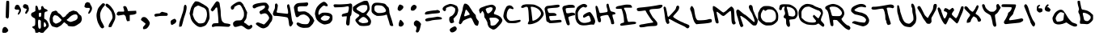 SplineFontDB: 3.0
FontName: Scribblz
FullName: Scribblz
FamilyName: ScribblzFamily
Weight: Medium
Copyright: Created by MyScriptFont.com and Nathan Clement.
Version: 001.000
ItalicAngle: 0
UnderlinePosition: -100
UnderlineWidth: 50
Ascent: 800
Descent: 200
sfntRevision: 0x00010000
LayerCount: 2
Layer: 0 1 "Back"  1
Layer: 1 1 "Fore"  0
XUID: [1021 49 2056101218 10281258]
FSType: 0
OS2Version: 1
OS2_WeightWidthSlopeOnly: 0
OS2_UseTypoMetrics: 1
CreationTime: 1277802766
ModificationTime: 1385172727
PfmFamily: 65
TTFWeight: 500
TTFWidth: 5
LineGap: 90
VLineGap: 0
Panose: 3 0 6 3 0 0 0 0 0 0
OS2TypoAscent: 800
OS2TypoAOffset: 0
OS2TypoDescent: -200
OS2TypoDOffset: 0
OS2TypoLinegap: 90
OS2WinAscent: 801
OS2WinAOffset: 0
OS2WinDescent: 201
OS2WinDOffset: 0
HheadAscent: 801
HheadAOffset: 0
HheadDescent: -201
HheadDOffset: 0
OS2SubXSize: 650
OS2SubYSize: 699
OS2SubXOff: 0
OS2SubYOff: 140
OS2SupXSize: 650
OS2SupYSize: 699
OS2SupXOff: 0
OS2SupYOff: 479
OS2StrikeYSize: 49
OS2StrikeYPos: 258
OS2Vendor: 'PfEd'
OS2CodePages: 00000001.00000000
OS2UnicodeRanges: 80000007.00000002.00000000.00000000
DEI: 91125
TtTable: prep
PUSHW_1
 511
SCANCTRL
PUSHB_1
 1
SCANTYPE
SVTCA[y-axis]
MPPEM
PUSHB_1
 8
LT
IF
PUSHB_2
 1
 1
INSTCTRL
EIF
PUSHB_2
 70
 6
CALL
IF
POP
PUSHB_1
 16
EIF
MPPEM
PUSHB_1
 20
GT
IF
POP
PUSHB_1
 128
EIF
SCVTCI
PUSHB_1
 6
CALL
NOT
IF
EIF
EndTTInstrs
TtTable: fpgm
PUSHB_1
 0
FDEF
PUSHB_1
 0
SZP0
MPPEM
PUSHB_1
 42
LT
IF
PUSHB_1
 74
SROUND
EIF
PUSHB_1
 0
SWAP
MIAP[rnd]
RTG
PUSHB_1
 6
CALL
IF
RTDG
EIF
MPPEM
PUSHB_1
 42
LT
IF
RDTG
EIF
DUP
MDRP[rp0,rnd,grey]
PUSHB_1
 1
SZP0
MDAP[no-rnd]
RTG
ENDF
PUSHB_1
 1
FDEF
DUP
MDRP[rp0,min,white]
PUSHB_1
 12
CALL
ENDF
PUSHB_1
 2
FDEF
MPPEM
GT
IF
RCVT
SWAP
EIF
POP
ENDF
PUSHB_1
 3
FDEF
ROUND[Black]
RTG
DUP
PUSHB_1
 64
LT
IF
POP
PUSHB_1
 64
EIF
ENDF
PUSHB_1
 4
FDEF
PUSHB_1
 6
CALL
IF
POP
SWAP
POP
ROFF
IF
MDRP[rp0,min,rnd,black]
ELSE
MDRP[min,rnd,black]
EIF
ELSE
MPPEM
GT
IF
IF
MIRP[rp0,min,rnd,black]
ELSE
MIRP[min,rnd,black]
EIF
ELSE
SWAP
POP
PUSHB_1
 5
CALL
IF
PUSHB_1
 70
SROUND
EIF
IF
MDRP[rp0,min,rnd,black]
ELSE
MDRP[min,rnd,black]
EIF
EIF
EIF
RTG
ENDF
PUSHB_1
 5
FDEF
GFV
NOT
AND
ENDF
PUSHB_1
 6
FDEF
PUSHB_2
 34
 1
GETINFO
LT
IF
PUSHB_1
 32
GETINFO
NOT
NOT
ELSE
PUSHB_1
 0
EIF
ENDF
PUSHB_1
 7
FDEF
PUSHB_2
 36
 1
GETINFO
LT
IF
PUSHB_1
 64
GETINFO
NOT
NOT
ELSE
PUSHB_1
 0
EIF
ENDF
PUSHB_1
 8
FDEF
SRP2
SRP1
DUP
IP
MDAP[rnd]
ENDF
PUSHB_1
 9
FDEF
DUP
RDTG
PUSHB_1
 6
CALL
IF
MDRP[rnd,grey]
ELSE
MDRP[min,rnd,black]
EIF
DUP
PUSHB_1
 3
CINDEX
MD[grid]
SWAP
DUP
PUSHB_1
 4
MINDEX
MD[orig]
PUSHB_1
 0
LT
IF
ROLL
NEG
ROLL
SUB
DUP
PUSHB_1
 0
LT
IF
SHPIX
ELSE
POP
POP
EIF
ELSE
ROLL
ROLL
SUB
DUP
PUSHB_1
 0
GT
IF
SHPIX
ELSE
POP
POP
EIF
EIF
RTG
ENDF
PUSHB_1
 10
FDEF
PUSHB_1
 6
CALL
IF
POP
SRP0
ELSE
SRP0
POP
EIF
ENDF
PUSHB_1
 11
FDEF
DUP
MDRP[rp0,white]
PUSHB_1
 12
CALL
ENDF
PUSHB_1
 12
FDEF
DUP
MDAP[rnd]
PUSHB_1
 7
CALL
NOT
IF
DUP
DUP
GC[orig]
SWAP
GC[cur]
SUB
ROUND[White]
DUP
IF
DUP
ABS
DIV
SHPIX
ELSE
POP
POP
EIF
ELSE
POP
EIF
ENDF
PUSHB_1
 13
FDEF
SRP2
SRP1
DUP
DUP
IP
MDAP[rnd]
DUP
ROLL
DUP
GC[orig]
ROLL
GC[cur]
SUB
SWAP
ROLL
DUP
ROLL
SWAP
MD[orig]
PUSHB_1
 0
LT
IF
SWAP
PUSHB_1
 0
GT
IF
PUSHB_1
 64
SHPIX
ELSE
POP
EIF
ELSE
SWAP
PUSHB_1
 0
LT
IF
PUSHB_1
 64
NEG
SHPIX
ELSE
POP
EIF
EIF
ENDF
PUSHB_1
 14
FDEF
PUSHB_1
 6
CALL
IF
RTDG
MDRP[rp0,rnd,white]
RTG
POP
POP
ELSE
DUP
MDRP[rp0,rnd,white]
ROLL
MPPEM
GT
IF
DUP
ROLL
SWAP
MD[grid]
DUP
PUSHB_1
 0
NEQ
IF
SHPIX
ELSE
POP
POP
EIF
ELSE
POP
POP
EIF
EIF
ENDF
PUSHB_1
 15
FDEF
SWAP
DUP
MDRP[rp0,rnd,white]
DUP
MDAP[rnd]
PUSHB_1
 7
CALL
NOT
IF
SWAP
DUP
IF
MPPEM
GTEQ
ELSE
POP
PUSHB_1
 1
EIF
IF
ROLL
PUSHB_1
 4
MINDEX
MD[grid]
SWAP
ROLL
SWAP
DUP
ROLL
MD[grid]
ROLL
SWAP
SUB
SHPIX
ELSE
POP
POP
POP
POP
EIF
ELSE
POP
POP
POP
POP
POP
EIF
ENDF
PUSHB_1
 16
FDEF
DUP
MDRP[rp0,min,white]
PUSHB_1
 18
CALL
ENDF
PUSHB_1
 17
FDEF
DUP
MDRP[rp0,white]
PUSHB_1
 18
CALL
ENDF
PUSHB_1
 18
FDEF
DUP
MDAP[rnd]
PUSHB_1
 7
CALL
NOT
IF
DUP
DUP
GC[orig]
SWAP
GC[cur]
SUB
ROUND[White]
ROLL
DUP
GC[orig]
SWAP
GC[cur]
SWAP
SUB
ROUND[White]
ADD
DUP
IF
DUP
ABS
DIV
SHPIX
ELSE
POP
POP
EIF
ELSE
POP
POP
EIF
ENDF
PUSHB_1
 19
FDEF
DUP
ROLL
DUP
ROLL
SDPVTL[orthog]
DUP
PUSHB_1
 3
CINDEX
MD[orig]
ABS
SWAP
ROLL
SPVTL[orthog]
PUSHB_1
 32
LT
IF
ALIGNRP
ELSE
MDRP[grey]
EIF
ENDF
EndTTInstrs
ShortTable: cvt  11
  0
  711
  26
  679
  800
  516
  200
  499
  15
  33
  633
EndShort
ShortTable: maxp 16
  1
  0
  145
  156
  4
  0
  0
  2
  1
  0
  20
  0
  256
  46
  0
  0
EndShort
LangName: 1033 "" "" "" "FontForge 2.0 : Scribblz : 29-9-2013" 
GaspTable: 1 65535 2 0
Encoding: UnicodeBmp
UnicodeInterp: none
NameList: Adobe Glyph List
DisplaySize: -72
AntiAlias: 1
FitToEm: 1
WinInfo: 17 17 8
BeginChars: 65539 145

StartChar: .notdef
Encoding: 65536 -1 0
Width: 364
Flags: W
TtInstrs:
PUSHB_2
 1
 0
MDAP[rnd]
ALIGNRP
PUSHB_3
 7
 4
 9
MIRP[min,rnd,black]
SHP[rp2]
PUSHB_2
 6
 5
MDRP[rp0,min,rnd,grey]
ALIGNRP
PUSHB_3
 3
 2
 9
MIRP[min,rnd,black]
SHP[rp2]
SVTCA[y-axis]
PUSHB_2
 3
 0
MDAP[rnd]
ALIGNRP
PUSHB_3
 5
 4
 9
MIRP[min,rnd,black]
SHP[rp2]
PUSHB_3
 7
 6
 10
MIRP[rp0,min,rnd,grey]
ALIGNRP
PUSHB_3
 1
 2
 9
MIRP[min,rnd,black]
SHP[rp2]
EndTTInstrs
LayerCount: 2
Fore
SplineSet
33 0 m 1,0,-1
 33 666 l 1,1,-1
 298 666 l 1,2,-1
 298 0 l 1,3,-1
 33 0 l 1,0,-1
66 33 m 1,4,-1
 265 33 l 1,5,-1
 265 633 l 1,6,-1
 66 633 l 1,7,-1
 66 33 l 1,4,-1
EndSplineSet
Validated: 1
EndChar

StartChar: .null
Encoding: 65537 -1 1
Width: 0
Flags: W
LayerCount: 2
EndChar

StartChar: nonmarkingreturn
Encoding: 65538 -1 2
Width: 333
Flags: W
LayerCount: 2
EndChar

StartChar: space
Encoding: 32 32 3
Width: 420
Flags: W
LayerCount: 2
EndChar

StartChar: exclam
Encoding: 33 33 4
Width: 402
Flags: W
LayerCount: 2
Fore
SplineSet
135 -20 m 0,0,1
 145 -18 145 -18 154 -18 c 0,2,3
 171 -18 171 -18 185 -26 c 0,4,5
 205 -38 205 -38 232 -74 c 0,6,7
 255 -105 255 -105 255 -125 c 0,8,9
 255 -148 255 -148 221 -175 c 0,10,11
 198 -192 198 -192 183.5 -196.5 c 128,-1,12
 169 -201 169 -201 137 -201 c 0,13,14
 87 -201 87 -201 78 -191 c 0,15,16
 69 -182 69 -182 68 -156 c 0,17,18
 68 -153 68 -153 68 -149 c 0,19,20
 68 -126 68 -126 74 -102 c 0,21,22
 80 -74 80 -74 96.5 -49 c 128,-1,23
 113 -24 113 -24 135 -20 c 0,0,1
195 773 m 0,24,25
 198 791 198 791 203.5 795 c 128,-1,26
 209 799 209 799 234 799 c 0,27,28
 237 799 237 799 239 799 c 0,29,30
 270 799 270 799 279 788 c 0,31,32
 284 782 284 782 284 711 c 0,33,34
 284 699 284 699 284 685 c 0,35,36
 284 625 284 625 282 530 c 0,37,38
 277 308 277 308 270 284 c 0,39,40
 267 273 267 273 258 263 c 2,41,-1
 239 242 l 1,42,-1
 178 275 l 1,43,-1
 178 360 l 1,44,45
 179 446 179 446 185 597 c 128,-1,46
 191 748 191 748 195 773 c 0,24,25
EndSplineSet
Validated: 1
EndChar

StartChar: quotedbl
Encoding: 34 34 5
Width: 539
Flags: W
LayerCount: 2
Fore
SplineSet
383 403 m 1,0,1
 378 411 378 411 378 422 c 0,2,3
 378 440 378 440 393 465 c 0,4,5
 410 493 410 493 419 516 c 1,6,-1
 427 540 l 1,7,-1
 416 547 l 2,8,9
 404 554 404 554 380 558 c 1,10,11
 334 568 334 568 317 599 c 1,12,-1
 308 618 l 1,13,-1
 312 639 l 1,14,15
 326 695 326 695 377 695 c 0,16,17
 390 695 390 695 405 691 c 0,18,19
 430 683 430 683 449 669 c 1,20,-1
 468 653 l 1,21,-1
 480 610 l 1,22,-1
 493 567 l 1,23,-1
 489 528 l 1,24,-1
 485 488 l 1,25,-1
 466 462 l 2,26,27
 448 437 448 437 437 418 c 1,28,-1
 428 399 l 1,29,-1
 410 398 l 2,30,31
 392 397 392 397 383 403 c 1,0,1
152 375 m 0,32,33
 151 378 151 378 151 382 c 0,34,35
 151 405 151 405 178 453 c 1,36,-1
 192 475 l 1,37,-1
 190 499 l 1,38,-1
 188 522 l 1,39,-1
 145 523 l 2,40,41
 144 523 144 523 143 523 c 0,42,43
 99 524 99 524 89 526 c 128,-1,44
 79 528 79 528 67 540 c 2,45,-1
 50 556 l 1,46,-1
 53 573 l 2,47,48
 57 591 57 591 66 618 c 2,49,-1
 75 646 l 1,50,-1
 100 663 l 1,51,-1
 126 679 l 1,52,-1
 140 673 l 2,53,54
 154 667 154 667 166 666 c 1,55,56
 185 666 185 666 200 636 c 0,57,58
 203 630 203 630 203 625 c 0,59,60
 205 614 205 614 221 591 c 1,61,62
 249 547 249 547 249 505 c 0,63,64
 249 477 249 477 236 450 c 0,65,66
 194 366 194 366 163 366 c 2,67,68
 163 366 163 366 162 366 c 0,69,70
 155 371 155 371 152 375 c 0,32,33
EndSplineSet
Validated: 1
EndChar

StartChar: numbersign
Encoding: 35 35 6
Width: 10
Flags: W
LayerCount: 2
EndChar

StartChar: dollar
Encoding: 36 36 7
Width: 570
Flags: W
LayerCount: 2
Fore
SplineSet
151 636 m 1,0,1
 156 646 156 646 170 646 c 0,2,3
 171 646 171 646 172 646 c 0,4,5
 185 646 185 646 197 638 c 128,-1,6
 209 630 209 630 226 571 c 2,7,-1
 243 511 l 1,8,-1
 274 513 l 2,9,10
 323 516 323 516 323 554 c 0,11,12
 323 560 323 560 322 568 c 0,13,14
 320 577 320 577 320 586 c 0,15,16
 320 602 320 602 327 616 c 0,17,18
 337 636 337 636 356 637 c 0,19,20
 370 637 370 637 381.5 624 c 128,-1,21
 393 611 393 611 399.5 595 c 128,-1,22
 406 579 406 579 420 563.5 c 128,-1,23
 434 548 434 548 453 545 c 0,24,25
 481 540 481 540 502 522 c 0,26,27
 521 506 521 506 521 491 c 0,28,29
 521 480 521 480 512 474 c 0,30,31
 505 470 505 470 487 466 c 1,32,33
 444 459 444 459 432 435.5 c 128,-1,34
 420 412 420 412 418 333 c 0,35,36
 417 301 417 301 417 280.5 c 128,-1,37
 417 260 417 260 418 252 c 0,38,39
 420 236 420 236 430 233 c 0,40,41
 457 224 457 224 484 196 c 128,-1,42
 511 168 511 168 528 132 c 0,43,44
 554 76 554 76 558 44 c 0,45,46
 559 38 559 38 559 33 c 0,47,48
 559 8 559 8 546 -16 c 0,49,50
 530 -45 530 -45 482 -92 c 0,51,52
 419 -155 419 -155 405 -178 c 0,53,54
 395 -193 395 -193 385.5 -196.5 c 128,-1,55
 376 -200 376 -200 347 -200 c 0,56,57
 304 -200 304 -200 294 -188 c 128,-1,58
 284 -176 284 -176 261.5 -176 c 128,-1,59
 239 -176 239 -176 232 -188 c 0,60,61
 226 -199 226 -199 198 -199 c 0,62,63
 192 -199 192 -199 184 -198 c 2,64,-1
 144 -196 l 1,65,-1
 139 -154 l 2,66,67
 135 -122 135 -122 122 -96 c 128,-1,68
 109 -70 109 -70 96 -70 c 0,69,70
 86 -70 86 -70 62 -45 c 0,71,72
 45 -27 45 -27 44 -22 c 128,-1,73
 43 -17 43 -17 55 -8 c 0,74,75
 71 4 71 4 94 9 c 0,76,77
 123 15 123 15 131.5 39.5 c 128,-1,78
 140 64 140 64 140 142 c 0,79,80
 140 191 140 191 138.5 212.5 c 128,-1,81
 137 234 137 234 129.5 245.5 c 128,-1,82
 122 257 122 257 113.5 259 c 128,-1,83
 105 261 105 261 84.5 272.5 c 128,-1,84
 64 284 64 284 43 304 c 0,85,86
 23 324 23 324 16.5 336.5 c 128,-1,87
 10 349 10 349 10 367 c 0,88,89
 10 390 10 390 25.5 412 c 128,-1,90
 41 434 41 434 58 435 c 0,91,92
 71 436 71 436 108 458 c 2,93,-1
 144 480 l 1,94,-1
 144 553 l 2,95,96
 144 625 144 625 151 636 c 1,0,1
325 368 m 0,97,98
 326 379 326 379 326 387 c 0,99,100
 326 414 326 414 319 422 c 0,101,102
 315 428 315 428 304.5 428 c 128,-1,103
 294 428 294 428 278 422 c 2,104,-1
 250 412 l 1,105,-1
 250 360 l 2,106,107
 250 323 250 323 253 314.5 c 128,-1,108
 256 306 256 306 272 300 c 0,109,110
 280 297 280 297 287 297 c 0,111,112
 302 297 302 297 310 308 c 0,113,114
 322 324 322 324 325 368 c 0,97,98
286 196 m 2,115,116
 262 212 262 212 255 213 c 1,117,-1
 254 213 l 2,118,119
 247 213 247 213 237 201 c 0,120,121
 225 187 225 187 225 107 c 1,122,123
 226 98 226 98 226 88 c 0,124,125
 228 -9 228 -9 240 -39 c 0,126,127
 249 -59 249 -59 256 -64.5 c 128,-1,128
 263 -70 263 -70 278 -70 c 0,129,130
 292 -70 292 -70 298.5 -65 c 128,-1,131
 305 -60 305 -60 310 -45 c 0,132,133
 315 -31 315 -31 315 -7 c 2,134,-1
 314 72 l 1,135,-1
 312 178 l 1,136,-1
 286 196 l 2,115,116
457 95 m 0,137,138
 440 124 440 124 430 131 c 0,139,140
 427 134 427 134 423 134 c 0,141,142
 418 134 418 134 414 126 c 0,143,144
 408 114 408 114 404 76 c 0,145,146
 401 52 401 52 401 34 c 0,147,148
 401 -19 401 -19 425 -21 c 0,149,150
 426 -21 426 -21 428 -21 c 0,151,152
 442 -21 442 -21 461 -2 c 128,-1,153
 480 17 480 17 480 37 c 0,154,155
 480 58 480 58 457 95 c 0,137,138
EndSplineSet
Validated: 1
EndChar

StartChar: percent
Encoding: 37 37 8
Width: 1015
Flags: W
LayerCount: 2
Fore
SplineSet
747.262695312 495.994140625 m 1,0,1
 758.075195312 494.830078125 758.075195312 494.830078125 771.044921875 488.76953125 c 0,2,3
 791.624023438 479.053710938 791.624023438 479.053710938 806.515625 477.931640625 c 0,4,5
 839.328125 477.747070312 839.328125 477.747070312 873.971679688 439.904296875 c 0,6,7
 878.254882812 434.645507812 878.254882812 434.645507812 880.278320312 431.872070312 c 0,8,9
 919.024414062 376.1953125 919.024414062 376.1953125 959.952148438 348.783203125 c 0,10,11
 973.58984375 341.154296875 973.58984375 341.154296875 980.778320312 331.852539062 c 0,12,13
 993.21484375 309.206054688 993.21484375 309.206054688 1002.8125 256.215820312 c 0,14,15
 1004.82421875 244.400390625 1004.82421875 244.400390625 1004.82421875 232.567382812 c 0,16,17
 1004.82421875 203.407226562 1004.82421875 203.407226562 992.60546875 174.131835938 c 0,18,19
 990.293945312 170.5078125 990.293945312 170.5078125 989.51171875 169.287109375 c 0,20,21
 985.033203125 163.829101562 985.033203125 163.829101562 983.735351562 157.322265625 c 0,22,23
 983.735351562 138.12890625 983.735351562 138.12890625 954.182617188 113.0390625 c 0,24,25
 949.358398438 110.115234375 949.358398438 110.115234375 947.32421875 109.23046875 c 0,26,27
 942.627929688 105.651367188 942.627929688 105.651367188 940.739257812 102.00390625 c 0,28,29
 937.6953125 96.888671875 937.6953125 96.888671875 934.557617188 94.78125 c 0,30,31
 926.881835938 92.6552734375 926.881835938 92.6552734375 916.28515625 84.62109375 c 0,32,33
 891.862304688 65.189453125 891.862304688 65.189453125 822.502929688 25.4658203125 c 0,34,35
 774.620117188 -1.9091796875 774.620117188 -1.9091796875 714.865234375 -1.9091796875 c 0,36,37
 705.4921875 -1.9091796875 705.4921875 -1.9091796875 695.828125 -1.2353515625 c 0,38,39
 674.939453125 0.3173828125 674.939453125 0.3173828125 646.2265625 3.3369140625 c 0,40,41
 572.462890625 11.162109375 572.462890625 11.162109375 568.377929688 32.927734375 c 0,42,43
 567.924804688 36.8828125 567.924804688 36.8828125 567.760742188 38.560546875 c 0,44,45
 563.705078125 63.2646484375 563.705078125 63.2646484375 548.010742188 65.8779296875 c 0,46,47
 534.78125 69.384765625 534.78125 69.384765625 506.4921875 95.9072265625 c 0,48,49
 471.389648438 128.0859375 471.389648438 128.0859375 458.080078125 128.0859375 c 0,50,51
 456.709960938 128.0859375 456.709960938 128.0859375 455.5703125 127.744140625 c 1,52,53
 444.470703125 119.998046875 444.470703125 119.998046875 404.784179688 76.4912109375 c 0,54,55
 363.713867188 31.828125 363.713867188 31.828125 345.264648438 21.626953125 c 0,56,57
 326.369140625 12.47265625 326.369140625 12.47265625 302.26953125 -2.533203125 c 0,58,59
 249.430664062 -34.2333984375 249.430664062 -34.2333984375 225.727539062 -34.2333984375 c 0,60,61
 217.383789062 -34.2333984375 217.383789062 -34.2333984375 212.650390625 -30.3046875 c 0,62,63
 207.03125 -26.5400390625 207.03125 -26.5400390625 193.036132812 -26.6923828125 c 0,64,65
 176.22265625 -26.5400390625 176.22265625 -26.5400390625 159.712890625 -17.8857421875 c 0,66,67
 146.394962037 -11.1947465313 146.394962037 -11.1947465313 134.645695938 -11.1947465313 c 0,68,69
 131.887534889 -11.1947465313 131.887534889 -11.1947465313 129.215820312 -11.5634765625 c 0,70,71
 117.379882812 -12.005859375 117.379882812 -12.005859375 115.241210938 -6.8232421875 c 0,72,73
 112.340820312 -1.927734375 112.340820312 -1.927734375 109.868164062 -0.275390625 c 1,74,75
 107.80859375 -1.0078125 107.80859375 -1.0078125 105.5390625 -1.0078125 c 0,76,77
 88.3037109375 -1.0078125 88.3037109375 -1.0078125 58.9501953125 41.2060546875 c 0,78,79
 51.3271484375 53.0546875 51.3271484375 53.0546875 47.5244140625 61.5908203125 c 0,80,81
 35.330078125 90.947265625 35.330078125 90.947265625 25.625 107.197265625 c 0,82,83
 17.4791657954 121.903553023 17.4791657954 121.903553023 17.4791657954 136.810836935 c 0,84,85
 17.4791657954 147.545451486 17.4791657954 147.545451486 13.53125 164.997070312 c 0,86,87
 8.037109375 189.333984375 8.037109375 189.333984375 8.037109375 215.061523438 c 0,88,89
 8.037109375 249.413085938 8.037109375 249.413085938 17.83203125 286.2421875 c 0,90,91
 27.341796875 321.30859375 27.341796875 321.30859375 30.998046875 344.04296875 c 0,92,93
 35.1904296875 365.798828125 35.1904296875 365.798828125 48.3330078125 387.393554688 c 0,94,95
 61.279296875 408.477539062 61.279296875 408.477539062 65.259765625 424.646484375 c 0,96,97
 70.759765625 453.76171875 70.759765625 453.76171875 119.125 471.5859375 c 0,98,99
 129.927734375 475.055664062 129.927734375 475.055664062 137.813476562 476.352539062 c 0,100,101
 159.98046875 480.100585938 159.98046875 480.100585938 164.955078125 485.833984375 c 0,102,103
 170.538085938 491.432617188 170.538085938 491.432617188 194.377929688 492.15625 c 1,104,105
 223.26953125 489.336914062 223.26953125 489.336914062 239.25390625 470.479492188 c 0,106,107
 255.07421875 450.263671875 255.07421875 450.263671875 257.125 441.581054688 c 0,108,109
 257.125 430.801757812 257.125 430.801757812 295.940429688 404.918945312 c 0,110,111
 305.482421875 399.334960938 305.482421875 399.334960938 309.5234375 398.229492188 c 0,112,113
 316.53125 394.836914062 316.53125 394.836914062 325.916992188 383.78125 c 0,114,115
 336.397460938 372.047851562 336.397460938 372.047851562 344.32421875 369.556640625 c 0,116,117
 350.978515625 365.768554688 350.978515625 365.768554688 354.400390625 358.943359375 c 0,118,119
 358.43359375 349.180664062 358.43359375 349.180664062 365.013671875 343.81640625 c 0,120,121
 374.368164062 336.729492188 374.368164062 336.729492188 387.182617188 317.8515625 c 0,122,123
 413.017578125 280.89453125 413.017578125 280.89453125 430.333984375 280.89453125 c 0,124,125
 441.303710938 280.89453125 441.303710938 280.89453125 448.85546875 295.7265625 c 1,126,-1
 454.615234375 301.790039062 l 1,127,-1
 456.645507812 298.209960938 l 1,128,129
 459.078852753 291.595951709 459.078852753 291.595951709 463.940251953 291.595951709 c 0,130,131
 471.957415087 291.595951709 471.957415087 291.595951709 486.578125 309.583984375 c 0,132,133
 489.538085938 313.3046875 489.538085938 313.3046875 490.638671875 314.692382812 c 0,134,135
 507.411132812 335.051757812 507.411132812 335.051757812 512.13671875 335.6875 c 1,136,-1
 517.115234375 341.330078125 l 2,137,138
 518.420898438 344.891601562 518.420898438 344.891601562 518.854492188 346.075195312 c 0,139,140
 526.0703125 361.470703125 526.0703125 361.470703125 556.7421875 387.393554688 c 0,141,142
 587.228515625 412.584960938 587.228515625 412.584960938 592.483398438 419.453125 c 0,143,144
 606.772460938 449.973632812 606.772460938 449.973632812 654.200195312 463.825195312 c 0,145,146
 660.709960938 465.3671875 660.709960938 465.3671875 664.499023438 465.96484375 c 0,147,148
 671.705078125 468.680664062 671.705078125 468.680664062 674.172851562 472.061523438 c 0,149,150
 678.229492188 481.74609375 678.229492188 481.74609375 719.31640625 487.866210938 c 0,151,152
 735.475585938 490.637695312 735.475585938 490.637695312 743.098632812 494.866210938 c 1,153,-1
 747.262695312 495.994140625 l 1,0,1
809.069335938 374.973632812 m 0,154,155
 808.540039062 374.975585938 808.540039062 374.975585938 808.010742188 374.975585938 c 0,156,157
 725.485351562 374.975585938 725.485351562 374.975585938 649.920898438 308.434570312 c 0,158,159
 642.819335938 301.887695312 642.819335938 301.887695312 638.43359375 297.53125 c 0,160,161
 569.78125 227.587890625 569.78125 227.587890625 557.951171875 225.055664062 c 0,162,163
 550.319335938 222.200195312 550.319335938 222.200195312 541.42578125 213.090820312 c 0,164,165
 536.776933291 207.618636626 536.776933291 207.618636626 536.776933291 202.466722545 c 0,166,167
 536.776933291 193.777877849 536.776933291 193.777877849 550 186 c 0,168,169
 557.974609375 181.502929688 557.974609375 181.502929688 566.685546875 176.96484375 c 0,170,171
 588.288085938 165.278320312 588.288085938 165.278320312 595.57421875 157.998046875 c 0,172,173
 601.891601562 153.9609375 601.891601562 153.9609375 607.932617188 155.514648438 c 0,174,175
 614.958007812 156.990234375 614.958007812 156.990234375 619.891601562 153.483398438 c 0,176,177
 628.81640625 141.084960938 628.81640625 141.084960938 652.7109375 141.084960938 c 0,178,179
 667.970703125 141.084960938 667.970703125 141.084960938 689.3359375 146.141601562 c 0,180,181
 699.900390625 149.154296875 699.900390625 149.154296875 706.418945312 152.127929688 c 0,182,183
 721.377929688 159.100585938 721.377929688 159.100585938 749.146484375 167.03125 c 0,184,185
 833.690429688 192.263671875 833.690429688 192.263671875 862.947265625 239.733398438 c 0,186,187
 875.166992188 263.551757812 875.166992188 263.551757812 875.442382812 292.5625 c 0,188,189
 872.854492188 360.84375 872.854492188 360.84375 829.758789062 372.943359375 c 0,190,191
 819.555664062 374.750976562 819.555664062 374.750976562 809.069335938 374.973632812 c 0,154,155
172.07421875 352.848632812 m 0,192,193
 150.299804688 347.927734375 150.299804688 347.927734375 129.751953125 320.560546875 c 0,194,195
 104.663085938 283.295898438 104.663085938 283.295898438 104.663085938 254.540039062 c 0,196,197
 104.663085938 246.461914062 104.663085938 246.461914062 106.642578125 239.0546875 c 0,198,199
 110.584960938 224.012695312 110.584960938 224.012695312 110.943359375 196.155273438 c 0,200,201
 112.149414062 135 112.149414062 135 132.438476562 130.905273438 c 0,202,203
 139.874023438 127.791015625 139.874023438 127.791015625 145.205078125 120.29296875 c 0,204,205
 152.380859375 110.5546875 152.380859375 110.5546875 165.088867188 105.1640625 c 128,-1,206
 177.661132812 99.884765625 177.661132812 99.884765625 182.286132812 93.650390625 c 0,207,208
 186.177734375 86.9306640625 186.177734375 86.9306640625 198.252929688 86.9306640625 c 0,209,210
 221.3359375 86.9306640625 221.3359375 86.9306640625 274.322265625 111.486328125 c 0,211,212
 348.9921875 148.163085938 348.9921875 148.163085938 351.712890625 167.705078125 c 1,213,-1
 355.071289062 171.771484375 l 1,214,215
 361.147460938 165.462890625 361.147460938 165.462890625 372.623046875 188.315429688 c 0,216,217
 376.819335938 196.670898438 376.819335938 196.670898438 376.819335938 201.912109375 c 0,218,219
 376.819335938 210.384765625 376.819335938 210.384765625 361.923828125 224.830078125 c 0,220,221
 347.989257812 237.14453125 347.989257812 237.14453125 332.231445312 253.50390625 c 0,222,223
 295.887695312 291.389648438 295.887695312 291.389648438 279.696289062 304.530273438 c 0,224,225
 261.423828125 319.287109375 261.423828125 319.287109375 261.423828125 325.3046875 c 1,226,227
 257.5859375 331.189453125 257.5859375 331.189453125 231.596679688 335.915039062 c 0,228,229
 203.233398438 340.881835938 203.233398438 340.881835938 189.67578125 348.333984375 c 0,230,231
 180.034179688 352.825195312 180.034179688 352.825195312 172.07421875 352.848632812 c 0,192,193
EndSplineSet
EndChar

StartChar: ampersand
Encoding: 38 38 9
Width: 10
Flags: W
LayerCount: 2
EndChar

StartChar: quotesingle
Encoding: 39 39 10
Width: 437
Flags: W
LayerCount: 2
Fore
SplineSet
178 404 m 1,0,1
 177 408 177 408 178 412 c 1,2,3
 178 440 178 440 209 495 c 1,4,-1
 225 522 l 1,5,-1
 223 550 l 1,6,-1
 221 577 l 1,7,-1
 170 578 l 2,8,9
 115 579 115 579 104 581.5 c 128,-1,10
 93 584 93 584 78 598 c 2,11,-1
 58 616 l 1,12,-1
 62 636 l 2,13,14
 67 658 67 658 77 689 c 2,15,-1
 88 723 l 1,16,-1
 118 742 l 1,17,-1
 148 762 l 1,18,-1
 165 754 l 2,19,20
 182 747 182 747 195 747 c 0,21,22
 217 747 217 747 235 711 c 0,23,24
 239 703 239 703 239 698 c 1,25,26
 242 685 242 685 260 658 c 0,27,28
 294 609 294 609 294 562 c 0,29,30
 294 525 294 525 277 492 c 0,31,32
 228 394 228 394 192 394 c 0,33,34
 191 394 191 394 191 394 c 1,35,36
 182 399 182 399 178 404 c 1,0,1
EndSplineSet
Validated: 1
EndChar

StartChar: parenleft
Encoding: 40 40 11
Width: 280
Flags: W
LayerCount: 2
Fore
SplineSet
187 -62 m 0,0,1
 171 -62 171 -62 150.5 -43 c 128,-1,2
 130 -24 130 -24 118.5 -7 c 128,-1,3
 107 10 107 10 107 12 c 0,4,5
 107 18 107 18 78 67 c 1,6,7
 34 146 34 146 17 256 c 0,8,9
 9 305 9 305 9 346 c 0,10,11
 9 397 9 397 21 438 c 0,12,13
 26 454 26 454 32.5 480 c 128,-1,14
 39 506 39 506 42 516.5 c 128,-1,15
 45 527 45 527 53 546.5 c 128,-1,16
 61 566 61 566 71 580.5 c 128,-1,17
 81 595 81 595 98 616.5 c 128,-1,18
 115 638 115 638 140 665 c 0,19,20
 182 710 182 710 194 718 c 0,21,22
 201 723 201 723 210 723 c 0,23,24
 211 723 211 723 213 723 c 0,25,26
 218 723 218 723 224 722 c 0,27,28
 271 713 271 713 271 684 c 0,29,30
 271 657 271 657 229 615 c 0,31,32
 195 581 195 581 164.5 521 c 128,-1,33
 134 461 134 461 124 410 c 0,34,35
 120 385 120 385 120 356 c 0,36,37
 120 314 120 314 129 264 c 0,38,39
 145 180 145 180 177 128 c 0,40,41
 199 93 199 93 222 45.5 c 128,-1,42
 245 -2 245 -2 245 -14 c 0,43,44
 245 -28 245 -28 224.5 -45 c 128,-1,45
 204 -62 204 -62 187 -62 c 0,0,1
EndSplineSet
Validated: 1
EndChar

StartChar: parenright
Encoding: 41 41 12
Width: 325
Flags: W
LayerCount: 2
Fore
SplineSet
10 659 m 0,0,1
 10 674 10 674 23 692.5 c 128,-1,2
 36 711 36 711 51 711 c 0,3,4
 67 711 67 711 101.5 687 c 128,-1,5
 136 663 136 663 166 632 c 0,6,7
 191 605 191 605 230.5 547 c 128,-1,8
 270 489 270 489 270 478 c 0,9,10
 270 468 270 468 293 421 c 0,11,12
 307 392 307 392 311 370 c 0,13,14
 314 353 314 353 314 321 c 0,15,16
 314 313 314 313 314 304 c 0,17,18
 314 248 314 248 303.5 218 c 128,-1,19
 293 188 293 188 230 60 c 2,20,-1
 192 -17 l 1,21,-1
 156 -22 l 2,22,23
 135 -25 135 -25 124 -25 c 0,24,25
 121 -25 121 -25 119 -25 c 0,26,27
 115 -25 115 -25 114 -24 c 0,28,29
 108 -20 108 -20 108 12 c 0,30,31
 108 37 108 37 127 75.5 c 128,-1,32
 146 114 146 114 168.5 148.5 c 128,-1,33
 191 183 191 183 210.5 223 c 128,-1,34
 230 263 230 263 230 289 c 0,35,36
 230 325 230 325 215 383.5 c 128,-1,37
 200 442 200 442 186 463 c 0,38,39
 161 500 161 500 127 540 c 128,-1,40
 93 580 93 580 87 580 c 0,41,42
 76 580 76 580 43 614 c 128,-1,43
 10 648 10 648 10 659 c 0,0,1
EndSplineSet
Validated: 1
EndChar

StartChar: asterisk
Encoding: 42 42 13
Width: 10
Flags: W
LayerCount: 2
EndChar

StartChar: plus
Encoding: 43 43 14
Width: 694
Flags: W
LayerCount: 2
Fore
SplineSet
337 202 m 2,0,1
 322 239 322 239 320 262 c 0,2,3
 317 325 317 325 275 353 c 1,4,-1
 250 366 l 1,5,-1
 165 352 l 1,6,-1
 81 338 l 1,7,-1
 57 351 l 1,8,-1
 34 363 l 1,9,-1
 34 395 l 1,10,11
 38 427 38 427 59 445 c 1,12,-1
 83 462 l 1,13,-1
 169 462 l 1,14,-1
 255 462 l 1,15,-1
 262 479 l 2,16,17
 263 484 263 484 263 490 c 0,18,19
 263 512 263 512 250 552 c 2,20,-1
 232 608 l 1,21,-1
 245 623 l 1,22,23
 262 636 262 636 279 636 c 0,24,25
 300 636 300 636 324 618 c 1,26,27
 343 594 343 594 363 538 c 1,28,-1
 383 478 l 1,29,-1
 432 481 l 1,30,31
 482 483 482 483 557 486 c 2,32,-1
 634 489 l 1,33,-1
 638 449 l 1,34,-1
 641 408 l 1,35,-1
 611 388 l 1,36,37
 577 369 577 369 508 363 c 2,38,-1
 436 357 l 1,39,-1
 436 263 l 1,40,-1
 436 170 l 1,41,-1
 395 166 l 1,42,-1
 353 163 l 1,43,-1
 337 202 l 2,0,1
EndSplineSet
Validated: 1
EndChar

StartChar: comma
Encoding: 44 44 15
Width: 444
Flags: W
LayerCount: 2
Fore
SplineSet
127 282 m 0,0,1
 148 293 148 293 176 293 c 128,-1,2
 204 293 204 293 224 282 c 0,3,4
 262 263 262 263 309 199 c 128,-1,5
 356 135 356 135 356 104 c 0,6,7
 356 77 356 77 339 39.5 c 128,-1,8
 322 2 322 2 295 -29 c 0,9,10
 272 -56 272 -56 257.5 -65 c 128,-1,11
 243 -74 243 -74 215 -81 c 0,12,13
 188 -87 188 -87 172 -87 c 1,14,15
 163 -86 163 -86 158 -84 c 0,16,17
 145 -78 145 -78 145 -49 c 0,18,19
 145 -17 145 -17 162 -2 c 0,20,21
 177 11 177 11 201.5 43.5 c 128,-1,22
 226 76 226 76 226 83 c 0,23,24
 226 86 226 86 177 126 c 128,-1,25
 128 166 128 166 93 191 c 0,26,27
 82 199 82 199 82 205 c 128,-1,28
 82 211 82 211 92 236 c 0,29,30
 106 270 106 270 127 282 c 0,0,1
EndSplineSet
Validated: 1
EndChar

StartChar: hyphen
Encoding: 45 45 16
Width: 512
Flags: W
LayerCount: 2
Fore
SplineSet
60 322 m 2,0,1
 47 340 47 340 47 354 c 0,2,3
 47 392 47 392 127 400 c 0,4,5
 137 401 137 401 142 401 c 2,6,-1
 212 407 l 1,7,-1
 242 433 l 1,8,9
 271 455 271 455 287 456 c 1,10,-1
 402 429 l 1,11,12
 460 420 460 420 461 376 c 0,13,14
 461 373 461 373 460 369 c 0,15,16
 459 354 459 354 447 343 c 2,17,-1
 434 330 l 1,18,-1
 329 329 l 2,19,20
 226 328 226 328 176 320 c 1,21,-1
 171 319 l 1,22,-1
 166 318 l 1,23,-1
 161 317 l 1,24,-1
 156 316 l 1,25,-1
 151 316 l 1,26,-1
 145 315 l 1,27,-1
 140 314 l 1,28,-1
 134 313 l 1,29,-1
 129 312 l 1,30,-1
 124 311 l 1,31,-1
 118 310 l 1,32,-1
 113 309 l 1,33,-1
 108 308 l 1,34,-1
 102 307 l 1,35,-1
 75 302 l 1,36,-1
 60 322 l 2,0,1
EndSplineSet
Validated: 1
EndChar

StartChar: period
Encoding: 46 46 17
Width: 282
Flags: W
LayerCount: 2
Fore
SplineSet
130 224 m 1,0,1
 157 238 157 238 171 238 c 0,2,3
 172 238 172 238 174 238 c 0,4,5
 188 236 188 236 204 218 c 0,6,7
 226 193 226 193 226 170 c 0,8,9
 226 163 226 163 224 156 c 0,10,11
 215 126 215 126 196 106 c 128,-1,12
 177 86 177 86 169 86 c 0,13,14
 165 86 165 86 139.5 69 c 128,-1,15
 114 52 114 52 96 48 c 0,16,17
 88 46 88 46 83 46 c 128,-1,18
 78 46 78 46 75 48 c 0,19,20
 69 52 69 52 61 72 c 0,21,22
 49 102 49 102 49 136 c 0,23,24
 49 159 49 159 54 168.5 c 128,-1,25
 59 178 59 178 75 192 c 1,26,27
 102 212 102 212 130 224 c 1,0,1
EndSplineSet
Validated: 1
EndChar

StartChar: slash
Encoding: 47 47 18
Width: 339
Flags: W
LayerCount: 2
Fore
SplineSet
200 660 m 1,0,1
 216 676 216 676 229 676 c 0,2,3
 231 676 231 676 233 675 c 0,4,5
 248 673 248 673 258.5 650.5 c 128,-1,6
 269 628 269 628 269 593 c 0,7,8
 269 539 269 539 252 472.5 c 128,-1,9
 235 406 235 406 209 330.5 c 128,-1,10
 183 255 183 255 175 221 c 0,11,12
 125 13 125 13 110 1 c 0,13,14
 100 -7 100 -7 69 -9 c 2,15,-1
 37 -11 l 1,16,-1
 39 46 l 2,17,18
 41 96 41 96 59.5 161 c 128,-1,19
 78 226 78 226 96 273 c 128,-1,20
 114 320 114 320 114 328 c 0,21,22
 114 339 114 339 126.5 370 c 128,-1,23
 139 401 139 401 155.5 455.5 c 128,-1,24
 172 510 172 510 178 573 c 1,25,26
 186 644 186 644 200 660 c 1,0,1
EndSplineSet
Validated: 1
EndChar

StartChar: zero
Encoding: 48 48 19
Width: 638
Flags: W
LayerCount: 2
Fore
SplineSet
168 766 m 0,0,1
 180 780 180 780 190 782 c 0,2,3
 196 783 196 783 207 783 c 0,4,5
 216 783 216 783 230 782 c 0,6,7
 257 780 257 780 282 771.5 c 128,-1,8
 307 763 307 763 324 753.5 c 128,-1,9
 341 744 341 744 375.5 724 c 128,-1,10
 410 704 410 704 438 690 c 0,11,12
 455 682 455 682 466 672.5 c 128,-1,13
 477 663 477 663 481.5 658.5 c 128,-1,14
 486 654 486 654 490 654 c 0,15,16
 503 654 503 654 541.5 620 c 128,-1,17
 580 586 580 586 591 566 c 0,18,19
 603 542 603 542 615 452 c 128,-1,20
 627 362 627 362 628 289 c 0,21,22
 628 255 628 255 621 232.5 c 128,-1,23
 614 210 614 210 586 153 c 0,24,25
 569 118 569 118 552.5 92.5 c 128,-1,26
 536 67 536 67 524.5 52.5 c 128,-1,27
 513 38 513 38 495 27 c 128,-1,28
 477 16 477 16 469.5 12.5 c 128,-1,29
 462 9 462 9 441 2 c 128,-1,30
 420 -5 420 -5 412 -8 c 0,31,32
 379 -20 379 -20 348 -20 c 0,33,34
 318 -20 318 -20 288 -10 c 0,35,36
 227 12 227 12 151 89 c 1,37,38
 93 146 93 146 68 202 c 128,-1,39
 43 258 43 258 43 273 c 128,-1,40
 43 288 43 288 26 346 c 1,41,-1
 10 405 l 1,42,-1
 31 489 l 2,43,44
 40 529 40 529 46.5 551 c 128,-1,45
 53 573 53 573 56 580.5 c 128,-1,46
 59 588 59 588 66.5 603.5 c 128,-1,47
 74 619 74 619 79 629 c 0,48,49
 112 703 112 703 168 766 c 0,0,1
325 636 m 2,50,51
 290 652 290 652 277 652 c 2,52,53
 277 652 277 652 276 652 c 0,54,55
 263 652 263 652 230 632 c 1,56,57
 205 619 205 619 195 613.5 c 128,-1,58
 185 608 185 608 172.5 596.5 c 128,-1,59
 160 585 160 585 156.5 579 c 128,-1,60
 153 573 153 573 146 554 c 128,-1,61
 139 535 139 535 136.5 520.5 c 128,-1,62
 134 506 134 506 127 472 c 2,63,-1
 108 367 l 1,64,-1
 125 317 l 2,65,66
 150 245 150 245 177 204.5 c 128,-1,67
 204 164 204 164 254 124 c 0,68,69
 281 102 281 102 294.5 97.5 c 128,-1,70
 308 93 308 93 342 93 c 0,71,72
 390 93 390 93 432 106 c 1,73,74
 467 118 467 118 483 141 c 128,-1,75
 499 164 499 164 526 241 c 0,76,77
 549 307 549 307 549 373 c 0,78,79
 549 402 549 402 544 432 c 0,80,81
 529 528 529 528 476 565 c 0,82,83
 442 589 442 589 434 589 c 128,-1,84
 426 589 426 589 395 604 c 2,85,-1
 325 636 l 2,50,51
EndSplineSet
Validated: 1
EndChar

StartChar: one
Encoding: 49 49 20
Width: 635
Flags: W
LayerCount: 2
Fore
SplineSet
290 713 m 0,0,1
 290 700 290 700 306.5 599.5 c 128,-1,2
 323 499 323 499 323 441 c 0,3,4
 323 303 323 303 352 200 c 0,5,6
 359 176 359 176 369.5 160.5 c 128,-1,7
 380 145 380 145 401 128 c 0,8,9
 426 108 426 108 444 102 c 128,-1,10
 462 96 462 96 517 90 c 1,11,12
 625 76 625 76 625 47 c 0,13,14
 625 32 625 32 600 8 c 1,15,16
 584 -9 584 -9 570 -11 c 0,17,18
 565 -12 565 -12 551 -12 c 0,19,20
 531 -12 531 -12 493 -10 c 0,21,22
 305 2 305 2 230.5 2 c 128,-1,23
 156 2 156 2 121 -9 c 0,24,25
 94 -18 94 -18 78 -18 c 0,26,27
 70 -18 70 -18 66 -16 c 0,28,29
 48 -9 48 -9 48 17 c 0,30,31
 48 42 48 42 69 67 c 0,32,33
 86 88 86 88 99.5 92 c 128,-1,34
 113 96 113 96 173 100 c 2,35,-1
 254 105 l 1,36,-1
 251 186 l 2,37,38
 247 313 247 313 220 543 c 0,39,40
 215 590 215 590 203 595 c 0,41,42
 202 595 202 595 200 595 c 0,43,44
 191 595 191 595 173 581 c 0,45,46
 152 564 152 564 152 553 c 0,47,48
 152 544 152 544 113.5 505.5 c 128,-1,49
 75 467 75 467 67 467 c 0,50,51
 58 467 58 467 34 491 c 2,52,-1
 10 516 l 1,53,-1
 30 554 l 2,54,55
 47 587 47 587 66 611 c 128,-1,56
 85 635 85 635 90 644 c 0,57,58
 103 666 103 666 133 708.5 c 128,-1,59
 163 751 163 751 176 765 c 0,60,61
 194 784 194 784 217 784 c 0,62,63
 241 784 241 784 265.5 760 c 128,-1,64
 290 736 290 736 290 713 c 0,0,1
EndSplineSet
Validated: 1
EndChar

StartChar: two
Encoding: 50 50 21
Width: 687
Flags: W
LayerCount: 2
Fore
SplineSet
242 768 m 0,0,1
 262 771 262 771 279 771 c 0,2,3
 289 771 289 771 299 770 c 0,4,5
 323 766 323 766 361.5 725.5 c 128,-1,6
 400 685 400 685 409 654 c 0,7,8
 415 633 415 633 425 619 c 128,-1,9
 435 605 435 605 442 598 c 128,-1,10
 449 591 449 591 449 586 c 0,11,12
 449 577 449 577 483 508 c 2,13,-1
 517 438 l 1,14,-1
 492 267 l 2,15,16
 489 245 489 245 470 215.5 c 128,-1,17
 451 186 451 186 434 164.5 c 128,-1,18
 417 143 417 143 417 137 c 0,19,20
 417 127 417 127 436 110 c 128,-1,21
 455 93 455 93 467 93 c 0,22,23
 482 93 482 93 486 82 c 128,-1,24
 490 71 490 71 532 44 c 2,25,-1
 573 17 l 1,26,-1
 647 54 l 1,27,-1
 662 36 l 2,28,29
 677 18 677 18 677 -1 c 256,30,31
 677 -20 677 -20 654.5 -45.5 c 128,-1,32
 632 -71 632 -71 606 -82 c 0,33,34
 579 -93 579 -93 555 -93 c 1,35,36
 543 -92 543 -92 531 -90 c 0,37,38
 496 -82 496 -82 447 -43 c 0,39,40
 376 12 376 12 345 20 c 0,41,42
 338 22 338 22 328 21 c 1,43,44
 298 21 298 21 246 3 c 0,45,46
 193 -15 193 -15 158 -16 c 0,47,48
 154 -16 154 -16 150 -16 c 0,49,50
 134 -16 134 -16 126 -12 c 0,51,52
 116 -8 116 -8 103 7 c 0,53,54
 86 28 86 28 81 66 c 0,55,56
 80 77 80 77 80 87 c 0,57,58
 80 110 80 110 88 122 c 0,59,60
 100 140 100 140 134 164 c 1,61,62
 158 179 158 179 176 182.5 c 128,-1,63
 194 186 194 186 247 187 c 0,64,65
 296 187 296 187 318 192.5 c 128,-1,66
 340 198 340 198 355 214 c 128,-1,67
 370 230 370 230 392 271 c 0,68,69
 408 300 408 300 412.5 319.5 c 128,-1,70
 417 339 417 339 417 386 c 0,71,72
 417 430 417 430 412.5 452.5 c 128,-1,73
 408 475 408 475 395 505 c 0,74,75
 372 557 372 557 353.5 591.5 c 128,-1,76
 335 626 335 626 322.5 642 c 128,-1,77
 310 658 310 658 298.5 666 c 128,-1,78
 287 674 287 674 278 673 c 128,-1,79
 269 672 269 672 259 673 c 1,80,81
 234 672 234 672 211 661 c 128,-1,82
 188 650 188 650 173.5 639.5 c 128,-1,83
 159 629 159 629 153 629 c 0,84,85
 142 629 142 629 129 613 c 128,-1,86
 116 597 116 597 116 583 c 0,87,88
 116 565 116 565 96 544.5 c 128,-1,89
 76 524 76 524 59 524 c 0,90,91
 38 524 38 524 24 542.5 c 128,-1,92
 10 561 10 561 10 588 c 0,93,94
 10 608 10 608 16 619 c 128,-1,95
 22 630 22 630 43 649 c 0,96,97
 89 691 89 691 149 726.5 c 128,-1,98
 209 762 209 762 242 768 c 0,0,1
EndSplineSet
Validated: 1
EndChar

StartChar: three
Encoding: 51 51 22
Width: 630
Flags: W
LayerCount: 2
Fore
SplineSet
38 674 m 0,0,1
 88 712 88 712 235 732 c 0,2,3
 313 743 313 743 363 743 c 0,4,5
 407 743 407 743 428 735 c 0,6,7
 448 728 448 728 481 686 c 0,8,9
 510 650 510 650 514 623 c 0,10,11
 515 619 515 619 514 614 c 1,12,13
 514 589 514 589 498 553 c 2,14,-1
 481 515 l 1,15,-1
 512 476 l 2,16,17
 543 438 543 438 582 384 c 0,18,19
 609 345 609 345 614.5 329.5 c 128,-1,20
 620 314 620 314 620 272 c 0,21,22
 620 232 620 232 611 201.5 c 128,-1,23
 602 171 602 171 590 155.5 c 128,-1,24
 578 140 578 140 559.5 115 c 128,-1,25
 541 90 541 90 529 68 c 0,26,27
 508 29 508 29 484.5 6 c 128,-1,28
 461 -17 461 -17 420 -37 c 0,29,30
 380 -57 380 -57 354 -60 c 0,31,32
 349 -61 349 -61 343 -61 c 0,33,34
 320 -61 320 -61 290 -51 c 1,35,36
 249 -39 249 -39 178.5 12 c 128,-1,37
 108 63 108 63 108 80 c 0,38,39
 108 88 108 88 125 107 c 1,40,41
 141 123 141 123 164 124 c 0,42,43
 167 124 167 124 169 124 c 0,44,45
 189 124 189 124 206 118 c 1,46,47
 225 110 225 110 245.5 101.5 c 128,-1,48
 266 93 266 93 273 92 c 0,49,50
 279 92 279 92 314.5 76.5 c 128,-1,51
 350 61 350 61 359 61 c 0,52,53
 370 62 370 62 418 112 c 0,54,55
 467 164 467 164 495 204 c 0,56,57
 520 241 520 241 520 265 c 0,58,59
 520 290 520 290 486 342 c 0,60,61
 461 379 461 379 433 395 c 0,62,63
 408 409 408 409 386 409 c 0,64,65
 383 409 383 409 380 409 c 0,66,67
 355 407 355 407 332.5 400 c 128,-1,68
 310 393 310 393 290 386 c 128,-1,69
 270 379 270 379 260 382 c 0,70,71
 248 386 248 386 234.5 408.5 c 128,-1,72
 221 431 221 431 221 447 c 0,73,74
 221 461 221 461 239.5 480 c 128,-1,75
 258 499 258 499 271 499 c 0,76,77
 283 499 283 499 330.5 534.5 c 128,-1,78
 378 570 378 570 386 585 c 0,79,80
 391 593 391 593 391 609 c 0,81,82
 391 616 391 616 390 623 c 0,83,84
 389 641 389 641 383.5 645.5 c 128,-1,85
 378 650 378 650 356 652 c 0,86,87
 353 652 353 652 349 652 c 0,88,89
 311 652 311 652 221 626 c 0,90,91
 122 597 122 597 100 577 c 0,92,93
 86 564 86 564 63 564 c 0,94,95
 38 564 38 564 24 579.5 c 128,-1,96
 10 595 10 595 10 622 c 0,97,98
 10 641 10 641 15.5 651 c 128,-1,99
 21 661 21 661 38 674 c 0,0,1
EndSplineSet
Validated: 1
EndChar

StartChar: four
Encoding: 52 52 23
Width: 646
Flags: W
LayerCount: 2
Fore
SplineSet
93 706 m 0,0,1
 111 719 111 719 117 719 c 0,2,3
 127 719 127 719 142.5 700 c 128,-1,4
 158 681 158 681 162 664 c 0,5,6
 163 660 163 660 163 652 c 0,7,8
 162 629 162 629 154 576 c 0,9,10
 142 505 142 505 130 472 c 0,11,12
 127 462 127 462 127 455 c 0,13,14
 128 442 128 442 136 436 c 0,15,16
 150 426 150 426 203 422 c 0,17,18
 236 419 236 419 303 411 c 128,-1,19
 370 403 370 403 416 398 c 0,20,21
 444 395 444 395 458 395 c 0,22,23
 466 395 466 395 469 396 c 0,24,25
 482 401 482 401 482 443 c 0,26,27
 482 489 482 489 466 548 c 0,28,29
 449 610 449 610 449 639 c 0,30,31
 449 669 449 669 469 683 c 0,32,33
 485 693 485 693 494 693 c 0,34,35
 497 693 497 693 499 692 c 0,36,37
 519 685 519 685 539 590 c 128,-1,38
 559 495 559 495 591 257 c 0,39,40
 603 164 603 164 619.5 143.5 c 128,-1,41
 636 123 636 123 636 110 c 0,42,43
 635 92 635 92 614.5 56.5 c 128,-1,44
 594 21 594 21 577 9 c 0,45,46
 562 -2 562 -2 556 -2 c 1,47,48
 556 -2 556 -2 555 -3 c 1,49,50
 549 -3 549 -3 536 5 c 0,51,52
 521 15 521 15 515.5 40 c 128,-1,53
 510 65 510 65 504 120.5 c 128,-1,54
 498 176 498 176 487 223 c 0,55,56
 478 262 478 262 460 274.5 c 128,-1,57
 442 287 442 287 379 296 c 0,58,59
 165 328 165 328 98 328 c 0,60,61
 61 328 61 328 49.5 332 c 128,-1,62
 38 336 38 336 27 350 c 0,63,64
 10 372 10 372 10 387 c 0,65,66
 10 405 10 405 24.5 449 c 128,-1,67
 39 493 39 493 55 525 c 0,68,69
 67 549 67 549 71 569.5 c 128,-1,70
 75 590 75 590 75 629 c 0,71,72
 75 672 75 672 78 685 c 128,-1,73
 81 698 81 698 93 706 c 0,0,1
EndSplineSet
Validated: 1
EndChar

StartChar: five
Encoding: 53 53 24
Width: 654
Flags: W
LayerCount: 2
Fore
SplineSet
23 635 m 0,0,1
 39 667 39 667 61.5 687.5 c 128,-1,2
 84 708 84 708 107.5 717 c 128,-1,3
 131 726 131 726 167 731 c 128,-1,4
 203 736 203 736 236 736.5 c 128,-1,5
 269 737 269 737 321 740.5 c 128,-1,6
 373 744 373 744 419 750 c 1,7,8
 419 750 419 750 420 750 c 0,9,10
 428 750 428 750 438 740 c 0,11,12
 452 726 452 726 453 702 c 0,13,14
 453 681 453 681 429 650 c 0,15,16
 420 638 420 638 413 635 c 128,-1,17
 406 632 406 632 378 630 c 0,18,19
 364 629 364 629 344 629 c 128,-1,20
 324 629 324 629 297 630 c 1,21,22
 222 630 222 630 197.5 627.5 c 128,-1,23
 173 625 173 625 154 615 c 2,24,-1
 126 599 l 1,25,-1
 128 539 l 2,26,27
 129 520 129 520 129 511.5 c 128,-1,28
 129 503 129 503 132 491.5 c 128,-1,29
 135 480 135 480 136.5 476.5 c 128,-1,30
 138 473 138 473 146 468 c 128,-1,31
 154 463 154 463 159 462.5 c 128,-1,32
 164 462 164 462 180 461.5 c 128,-1,33
 196 461 196 461 207.5 462.5 c 128,-1,34
 219 464 219 464 245 466 c 0,35,36
 290 470 290 470 320 470 c 0,37,38
 339 470 339 470 351 468 c 0,39,40
 383 464 383 464 416 441 c 0,41,42
 437 426 437 426 446 426 c 0,43,44
 456 426 456 426 523 357.5 c 128,-1,45
 590 289 590 289 598 272 c 0,46,47
 607 251 607 251 626 213 c 2,48,-1
 644 175 l 1,49,-1
 627 146 l 2,50,51
 609 116 609 116 609 107 c 0,52,53
 609 95 609 95 563 44.5 c 128,-1,54
 517 -6 517 -6 493 -21 c 0,55,56
 472 -34 472 -34 450 -38 c 128,-1,57
 428 -42 428 -42 372 -44 c 0,58,59
 344 -46 344 -46 323.5 -46 c 128,-1,60
 303 -46 303 -46 290 -44 c 0,61,62
 264 -41 264 -41 227 -30 c 1,63,64
 161 -8 161 -8 121 32 c 0,65,66
 92 61 92 61 92 84 c 0,67,68
 92 93 92 93 97 102 c 0,69,70
 108 122 108 122 131.5 122 c 128,-1,71
 155 122 155 122 200 100 c 0,72,73
 237 83 237 83 260.5 78 c 128,-1,74
 284 73 284 73 339 70 c 0,75,76
 357 69 357 69 371 69 c 0,77,78
 400 69 400 69 416 72 c 0,79,80
 440 76 440 76 453.5 89.5 c 128,-1,81
 467 103 467 103 483 138 c 0,82,83
 503 180 503 180 503 201 c 0,84,85
 503 221 503 221 486 251 c 1,86,87
 451 318 451 318 370 356 c 0,88,89
 338 370 338 370 324 372 c 0,90,91
 321 372 321 372 318 373 c 1,92,93
 302 373 302 373 268 367 c 0,94,95
 230 361 230 361 213.5 353.5 c 128,-1,96
 197 346 197 346 173 322 c 1,97,98
 145 296 145 296 124 290 c 0,99,100
 117 288 117 288 110 288 c 0,101,102
 96 288 96 288 81 296 c 0,103,104
 60 307 60 307 19 528 c 1,105,106
 10 583 10 583 10 597 c 128,-1,107
 10 611 10 611 23 635 c 0,0,1
EndSplineSet
Validated: 1
EndChar

StartChar: six
Encoding: 54 54 25
Width: 563
Flags: W
LayerCount: 2
Fore
SplineSet
209 734 m 0,0,1
 225 742 225 742 236.5 750 c 128,-1,2
 248 758 248 758 251 761 c 128,-1,3
 254 764 254 764 262.5 765.5 c 128,-1,4
 271 767 271 767 288 767 c 0,5,6
 311 767 311 767 323.5 760.5 c 128,-1,7
 336 754 336 754 361 730 c 0,8,9
 406 685 406 685 406 654 c 0,10,11
 406 647 406 647 404 641 c 0,12,13
 399 629 399 629 371 629 c 1,14,15
 370 630 370 630 368 630 c 0,16,17
 338 630 338 630 322 642 c 0,18,19
 307 652 307 652 293 652 c 0,20,21
 286 652 286 652 280 650 c 0,22,23
 260 644 260 644 222 609 c 0,24,25
 178 569 178 569 155 533 c 128,-1,26
 132 497 132 497 122 450 c 0,27,28
 117 425 117 425 117 406 c 0,29,30
 117 380 117 380 127 367 c 0,31,32
 132 361 132 361 137 361 c 0,33,34
 145 361 145 361 154 372 c 0,35,36
 164 385 164 385 202 407 c 0,37,38
 229 423 229 423 247.5 426.5 c 128,-1,39
 266 430 266 430 325 430 c 0,40,41
 485 429 485 429 532 362 c 0,42,43
 546 342 546 342 549.5 326 c 128,-1,44
 553 310 553 310 553 269 c 0,45,46
 553 217 553 217 545 195.5 c 128,-1,47
 537 174 537 174 503 133 c 0,48,49
 482 107 482 107 466.5 98.5 c 128,-1,50
 451 90 451 90 405 77 c 1,51,52
 343 61 343 61 310 61 c 0,53,54
 305 61 305 61 300 61 c 0,55,56
 267 64 267 64 211 93 c 0,57,58
 138 131 138 131 91 184 c 128,-1,59
 44 237 44 237 32 296 c 0,60,61
 27 322 27 322 19.5 348 c 128,-1,62
 12 374 12 374 11 383 c 0,63,64
 11 387 11 387 11 392 c 0,65,66
 12 400 12 400 12 410 c 1,67,68
 14 428 14 428 20 463 c 1,69,70
 35 528 35 528 59 576 c 0,71,72
 80 617 80 617 126.5 666 c 128,-1,73
 173 715 173 715 209 734 c 0,0,1
472 290 m 0,74,75
 472 301 472 301 459.5 309 c 128,-1,76
 447 317 447 317 426 322.5 c 128,-1,77
 405 328 405 328 386.5 331 c 128,-1,78
 368 334 368 334 347 337 c 128,-1,79
 326 340 326 340 321 341 c 0,80,81
 318 342 318 342 315 342 c 0,82,83
 293 342 293 342 256 318 c 0,84,85
 214 291 214 291 199 262 c 0,86,87
 190 246 190 246 190 240 c 128,-1,88
 190 234 190 234 201 221 c 0,89,90
 220 198 220 198 258 186 c 0,91,92
 285 177 285 177 312 177 c 0,93,94
 323 177 323 177 333 178 c 0,95,96
 383 184 383 184 408 197.5 c 128,-1,97
 433 211 433 211 451 241 c 0,98,99
 472 277 472 277 472 290 c 0,74,75
EndSplineSet
Validated: 1
EndChar

StartChar: seven
Encoding: 55 55 26
Width: 596
Flags: W
LayerCount: 2
Fore
SplineSet
501 711 m 0,0,1
 517 717 517 717 530 717 c 0,2,3
 553 717 553 717 570 699 c 0,4,5
 579 690 579 690 582.5 682.5 c 128,-1,6
 586 675 586 675 586 645 c 128,-1,7
 586 615 586 615 582.5 576.5 c 128,-1,8
 579 538 579 538 570 446 c 0,9,10
 564 382 564 382 559 362.5 c 128,-1,11
 554 343 554 343 542 333 c 0,12,13
 529 321 529 321 525 299 c 128,-1,14
 521 277 521 277 515 188 c 1,15,16
 511 110 511 110 506.5 82 c 128,-1,17
 502 54 502 54 493 44 c 0,18,19
 479 28 479 28 459 28 c 2,20,21
 459 28 459 28 458 28 c 0,22,23
 436 28 436 28 418.5 45 c 128,-1,24
 401 62 401 62 399 92 c 0,25,26
 399 98 399 98 399 104 c 0,27,28
 399 133 399 133 406 181 c 0,29,30
 415 239 415 239 417 267 c 2,31,-1
 420 316 l 1,32,-1
 383 315 l 2,33,34
 359 314 359 314 337 311.5 c 128,-1,35
 315 309 315 309 306 307 c 128,-1,36
 297 305 297 305 289 305 c 128,-1,37
 281 305 281 305 277.5 308.5 c 128,-1,38
 274 312 274 312 269 322 c 0,39,40
 265 331 265 331 265 341 c 0,41,42
 265 353 265 353 271 365 c 0,43,44
 278 380 278 380 294.5 387.5 c 128,-1,45
 311 395 311 395 367 409 c 2,46,-1
 452 431 l 1,47,-1
 468 475 l 1,48,49
 483 520 483 520 484 567 c 0,50,51
 484 585 484 585 483.5 595 c 128,-1,52
 483 605 483 605 479.5 613 c 128,-1,53
 476 621 476 621 470.5 624 c 128,-1,54
 465 627 465 627 452.5 627 c 128,-1,55
 440 627 440 627 425.5 625 c 128,-1,56
 411 623 411 623 386 617 c 0,57,58
 314 602 314 602 179 599 c 2,59,-1
 44 595 l 1,60,-1
 27 617 l 2,61,62
 10 638 10 638 10 652 c 0,63,64
 10 665 10 665 22 679 c 0,65,66
 30 688 30 688 50 690 c 0,67,68
 57 690 57 690 70 690 c 0,69,70
 95 690 95 690 141 688 c 0,71,72
 161 687 161 687 185 687 c 0,73,74
 252 688 252 688 348 694 c 0,75,76
 476 702 476 702 501 711 c 0,0,1
EndSplineSet
Validated: 1
EndChar

StartChar: eight
Encoding: 56 56 27
Width: 581
Flags: W
LayerCount: 2
Fore
SplineSet
250 751 m 0,0,1
 270 760 270 760 291.5 770.5 c 128,-1,2
 313 781 313 781 321.5 785 c 128,-1,3
 330 789 330 789 343 793 c 128,-1,4
 356 797 356 797 368.5 798 c 128,-1,5
 381 799 381 799 402 800 c 1,6,7
 440 800 440 800 450.5 796.5 c 128,-1,8
 461 793 461 793 472 777 c 0,9,10
 489 752 489 752 507.5 681 c 128,-1,11
 526 610 526 610 526 567 c 0,12,13
 526 532 526 532 519 514.5 c 128,-1,14
 512 497 512 497 476 444 c 2,15,-1
 425 371 l 1,16,-1
 473 327 l 2,17,18
 513 291 513 291 541.5 241.5 c 128,-1,19
 570 192 570 192 571 160 c 1,20,21
 571 123 571 123 558.5 89 c 128,-1,22
 546 55 546 55 527 42 c 0,23,24
 504 25 504 25 428 17 c 0,25,26
 384 12 384 12 344 12 c 0,27,28
 314 12 314 12 285 15 c 0,29,30
 240 19 240 19 225 25 c 128,-1,31
 210 31 210 31 182 57 c 0,32,33
 143 92 143 92 112 136 c 0,34,35
 85 176 85 176 85 198 c 0,36,37
 85 202 85 202 86 206 c 0,38,39
 92 229 92 229 148 276 c 0,40,41
 179 302 179 302 193 316 c 128,-1,42
 207 330 207 330 208.5 343.5 c 128,-1,43
 210 357 210 357 198.5 366.5 c 128,-1,44
 187 376 187 376 160 390 c 1,45,46
 147 398 147 398 127.5 408 c 128,-1,47
 108 418 108 418 102 421.5 c 128,-1,48
 96 425 96 425 85 432 c 128,-1,49
 74 439 74 439 65.5 446.5 c 128,-1,50
 57 454 57 454 45 465 c 0,51,52
 19 489 19 489 14.5 500.5 c 128,-1,53
 10 512 10 512 10 551 c 2,54,-1
 10 604 l 1,55,-1
 71 650 l 1,56,57
 73 650 73 650 81 656.5 c 128,-1,58
 89 663 89 663 93 666 c 128,-1,59
 97 669 97 669 107.5 676 c 128,-1,60
 118 683 118 683 126 688 c 128,-1,61
 134 693 134 693 148 701 c 128,-1,62
 162 709 162 709 176 716 c 128,-1,63
 190 723 190 723 209.5 732.5 c 128,-1,64
 229 742 229 742 250 751 c 0,0,1
433 659 m 0,65,66
 412 670 412 670 347 670 c 0,67,68
 294 670 294 670 252 654.5 c 128,-1,69
 210 639 210 639 162 602 c 0,70,71
 128 576 128 576 122 560 c 0,72,73
 120 556 120 556 120 551 c 0,74,75
 120 539 120 539 133 526 c 0,76,77
 152 506 152 506 190.5 486 c 128,-1,78
 229 466 229 466 259 445 c 0,79,80
 289 423 289 423 319 423 c 0,81,82
 359 423 359 423 397 463 c 0,83,84
 436 504 436 504 447 529 c 0,85,86
 456 549 456 549 456 580 c 0,87,88
 456 589 456 589 455 598 c 0,89,90
 454 632 454 632 450 642 c 128,-1,91
 446 652 446 652 433 659 c 0,65,66
401 268 m 0,92,93
 365 295 365 295 332 295 c 0,94,95
 306 295 306 295 282 278 c 0,96,97
 256 259 256 259 218.5 222.5 c 128,-1,98
 181 186 181 186 181 179 c 0,99,100
 181 170 181 170 203.5 147.5 c 128,-1,101
 226 125 226 125 234 125 c 256,102,103
 242 125 242 125 262 116 c 1,104,105
 280 106 280 106 308 102 c 0,106,107
 312 102 312 102 316 102 c 128,-1,108
 320 102 320 102 325 102 c 0,109,110
 355 102 355 102 414 110 c 0,111,112
 448 115 448 115 459 121 c 128,-1,113
 470 127 470 127 478 142 c 0,114,115
 484 155 484 155 484 163 c 0,116,117
 484 172 484 172 464 203 c 0,118,119
 438 241 438 241 401 268 c 0,92,93
EndSplineSet
Validated: 1
EndChar

StartChar: nine
Encoding: 57 57 28
Width: 691
Flags: W
LayerCount: 2
Fore
SplineSet
40 680 m 0,0,1
 50 694 50 694 55.5 700.5 c 128,-1,2
 61 707 61 707 80.5 719.5 c 128,-1,3
 100 732 100 732 124 736 c 0,4,5
 146 740 146 740 185 740 c 0,6,7
 190 740 190 740 195 740 c 0,8,9
 241 740 241 740 302 731 c 0,10,11
 388 718 388 718 415.5 707.5 c 128,-1,12
 443 697 443 697 464 666 c 0,13,14
 483 639 483 639 500.5 623 c 128,-1,15
 518 607 518 607 525 602.5 c 128,-1,16
 532 598 532 598 539 582 c 128,-1,17
 546 566 546 566 552 532 c 0,18,19
 562 475 562 475 562 450 c 0,20,21
 562 430 562 430 575.5 384.5 c 128,-1,22
 589 339 589 339 610.5 276 c 128,-1,23
 632 213 632 213 642 178 c 2,24,-1
 671 74 l 2,25,26
 681 40 681 40 681 27 c 0,27,28
 681 22 681 22 680 20 c 0,29,30
 675 12 675 12 639 11 c 0,31,32
 608 11 608 11 590.5 28.5 c 128,-1,33
 573 46 573 46 566 82 c 1,34,35
 561 113 561 113 528.5 214 c 128,-1,36
 496 315 496 315 491 339 c 0,37,38
 487 360 487 360 478.5 365.5 c 128,-1,39
 470 371 470 371 454 363 c 0,40,41
 407 340 407 340 285 331 c 0,42,43
 246 328 246 328 218 328 c 0,44,45
 158 328 158 328 147 341 c 0,46,47
 137 353 137 353 128 353 c 0,48,49
 116 353 116 353 76.5 384.5 c 128,-1,50
 37 416 37 416 25 437 c 1,51,52
 14 454 14 454 12 474 c 0,53,54
 11 485 11 485 10 507 c 0,55,56
 10 525 10 525 11 552 c 0,57,58
 13 616 13 616 17 634 c 128,-1,59
 21 652 21 652 40 680 c 0,0,1
346 637 m 0,60,61
 312 654 312 654 236 658 c 0,62,63
 215 659 215 659 198 659 c 0,64,65
 153 659 153 659 137 650 c 0,66,67
 114 636 114 636 106 617 c 128,-1,68
 98 598 98 598 98 554 c 256,69,70
 98 510 98 510 109.5 489.5 c 128,-1,71
 121 469 121 469 159 443 c 0,72,73
 183 426 183 426 199.5 422 c 128,-1,74
 216 418 216 418 259 418 c 0,75,76
 309 418 309 418 362 429 c 128,-1,77
 415 440 415 440 438 455 c 0,78,79
 456 467 456 467 456 495 c 256,80,81
 456 523 456 523 418 572 c 128,-1,82
 380 621 380 621 346 637 c 0,60,61
EndSplineSet
Validated: 1
EndChar

StartChar: colon
Encoding: 58 58 29
Width: 442
Flags: W
LayerCount: 2
Fore
SplineSet
150 56 m 0,0,1
 150 86 150 86 160.5 122.5 c 128,-1,2
 171 159 171 159 183.5 182.5 c 128,-1,3
 196 206 196 206 202 206 c 0,4,5
 224 206 224 206 269 150 c 0,6,7
 309 101 309 101 309 79 c 0,8,9
 309 76 309 76 308 74 c 0,10,11
 294 26 294 26 250 4 c 0,12,13
 229 -6 229 -6 210 -6 c 0,14,15
 189 -6 189 -6 170 7 c 0,16,17
 157 15 157 15 153.5 24.5 c 128,-1,18
 150 34 150 34 150 56 c 0,0,1
117 552 m 0,19,20
 117 580 117 580 131 611.5 c 128,-1,21
 145 643 145 643 158.5 660.5 c 128,-1,22
 172 678 172 678 176 680 c 0,23,24
 185 683 185 683 191 683 c 0,25,26
 194 683 194 683 198 682 c 0,27,28
 207 680 207 680 242 665 c 0,29,30
 271 652 271 652 280 643.5 c 128,-1,31
 289 635 289 635 292 616 c 0,32,33
 294 609 294 609 294 603 c 0,34,35
 294 596 294 596 292 586 c 0,36,37
 289 574 289 574 276 555 c 0,38,39
 258 530 258 530 227.5 506 c 128,-1,40
 197 482 197 482 182 482 c 0,41,42
 170 482 170 482 143 498 c 0,43,44
 126 509 126 509 121.5 518 c 128,-1,45
 117 527 117 527 117 552 c 0,19,20
EndSplineSet
Validated: 1
EndChar

StartChar: semicolon
Encoding: 59 59 30
Width: 501
Flags: W
LayerCount: 2
Fore
SplineSet
199 159 m 0,0,1
 220 180 220 180 230 185 c 128,-1,2
 240 190 240 190 259 186 c 0,3,4
 323 175 323 175 366 113 c 1,5,-1
 392 77 l 1,6,-1
 373 -6 l 1,7,8
 338 -167 338 -167 295 -184 c 1,9,10
 277 -190 277 -190 266 -190 c 0,11,12
 263 -190 263 -190 261 -190 c 0,13,14
 250 -188 250 -188 240 -172 c 1,15,16
 230 -161 230 -161 231 -145.5 c 128,-1,17
 232 -130 232 -130 237 -119.5 c 128,-1,18
 242 -109 242 -109 247 -87 c 0,19,20
 251 -72 251 -72 251 -56 c 0,21,22
 251 -50 251 -50 250 -43 c 0,23,24
 249 -22 249 -22 243.5 -13 c 128,-1,25
 238 -4 238 -4 221 5 c 0,26,27
 193 20 193 20 181 39 c 128,-1,28
 169 58 169 58 169 90 c 0,29,30
 169 94 169 94 169 97 c 0,31,32
 169 116 169 116 174 126 c 0,33,34
 179 138 179 138 199 159 c 0,0,1
142 664 m 0,35,36
 160 675 160 675 177 675 c 0,37,38
 180 675 180 675 183 675 c 0,39,40
 203 673 203 673 229 654 c 0,41,42
 243 644 243 644 247.5 634 c 128,-1,43
 252 624 252 624 252 604 c 0,44,45
 252 583 252 583 245 570 c 128,-1,46
 238 557 238 557 212 531 c 0,47,48
 185 504 185 504 172.5 498 c 128,-1,49
 160 492 160 492 131 492 c 256,50,51
 102 492 102 492 94 495.5 c 128,-1,52
 86 499 86 499 80 515 c 0,53,54
 73 534 73 534 73 553 c 0,55,56
 73 574 73 574 82 596 c 0,57,58
 98 636 98 636 142 664 c 0,35,36
EndSplineSet
Validated: 1
EndChar

StartChar: less
Encoding: 60 60 31
Width: 10
Flags: W
LayerCount: 2
EndChar

StartChar: equal
Encoding: 61 61 32
Width: 547
Flags: W
LayerCount: 2
Fore
SplineSet
158 267 m 1,0,1
 200 270 200 270 253 278.5 c 128,-1,2
 306 287 306 287 347.5 294.5 c 128,-1,3
 389 302 389 302 395 303 c 0,4,5
 398 303 398 303 402 303 c 0,6,7
 422 303 422 303 463 294 c 0,8,9
 512 283 512 283 522 275 c 1,10,11
 537 260 537 260 537 246 c 0,12,13
 537 230 537 230 518 223 c 0,14,15
 506 218 506 218 375.5 208 c 128,-1,16
 245 198 245 198 203 183 c 0,17,18
 157 167 157 167 104 162 c 0,19,20
 80 159 80 159 67 159 c 0,21,22
 60 159 60 159 56 160 c 0,23,24
 44 162 44 162 33 174 c 0,25,26
 18 189 18 189 18 203 c 0,27,28
 18 222 18 222 47 239 c 0,29,30
 85 260 85 260 158 267 c 1,0,1
301 500 m 0,31,32
 331 501 331 501 353.5 505 c 128,-1,33
 376 509 376 509 384 512 c 0,34,35
 388 514 388 514 394 514 c 128,-1,36
 400 514 400 514 407 512 c 0,37,38
 421 509 421 509 444 496 c 0,39,40
 463 486 463 486 469.5 477.5 c 128,-1,41
 476 469 476 469 476 455 c 0,42,43
 476 447 476 447 475 443 c 128,-1,44
 474 439 474 439 466.5 431.5 c 128,-1,45
 459 424 459 424 443.5 419.5 c 128,-1,46
 428 415 428 415 397 411 c 128,-1,47
 366 407 366 407 322 404 c 1,48,49
 250 401 250 401 154 385 c 0,50,51
 68 371 68 371 44 371 c 0,52,53
 41 371 41 371 39 371 c 0,54,55
 22 372 22 372 17 377 c 0,56,57
 10 384 10 384 10 402 c 0,58,59
 10 424 10 424 31 443 c 0,60,61
 45 456 45 456 69 463.5 c 128,-1,62
 93 471 93 471 159 482 c 0,63,64
 265 499 265 499 301 500 c 0,31,32
EndSplineSet
Validated: 1
EndChar

StartChar: greater
Encoding: 62 62 33
Width: 10
Flags: W
LayerCount: 2
EndChar

StartChar: question
Encoding: 63 63 34
Width: 499
Flags: W
LayerCount: 2
Fore
SplineSet
270 -182 m 1,0,1
 235 -158 235 -158 227 -110 c 1,2,3
 227 -70 227 -70 329 -18 c 1,4,5
 365 -1 365 -1 386 1 c 1,6,7
 424 -8 424 -8 442 -52 c 1,8,9
 445 -63 445 -63 445 -73 c 0,10,11
 445 -125 445 -125 366 -170 c 1,12,13
 329 -188 329 -188 301 -188 c 0,14,15
 284 -188 284 -188 270 -182 c 1,0,1
252 108 m 1,16,17
 211 157 211 157 211 221 c 0,18,19
 211 246 211 246 217 272 c 1,20,21
 221 282 221 282 223 288 c 1,22,23
 237 304 237 304 264 316 c 1,24,25
 324 336 324 336 375 426 c 0,26,27
 380 435 380 435 382 439 c 0,28,29
 395 472 395 472 397 513 c 1,30,-1
 397 556 l 1,31,-1
 371 582 l 1,32,33
 343 606 343 606 307 619 c 1,34,-1
 268 630 l 1,35,-1
 211 615 l 1,36,37
 157 599 157 599 134 585 c 2,38,-1
 113 572 l 1,39,-1
 113 540 l 2,40,41
 113 484 113 484 73 477 c 1,42,43
 64 478 64 478 60 478 c 1,44,45
 7 503 7 503 7 548 c 0,46,47
 7 560 7 560 11 574 c 1,48,49
 44 639 44 639 153 677 c 1,50,-1
 232 703 l 1,51,-1
 286 698 l 1,52,53
 343 690 343 690 396 664 c 1,54,-1
 452 634 l 1,55,-1
 475 584 l 2,56,57
 491 549 491 549 491 510 c 0,58,59
 491 479 491 479 480 447 c 0,60,61
 477 436 477 436 475 430 c 2,62,-1
 452 361 l 1,63,-1
 397 299 l 1,64,-1
 341 238 l 1,65,-1
 347 215 l 2,66,67
 353 190 353 190 357 160 c 2,68,-1
 362 128 l 1,69,-1
 329 112 l 1,70,71
 298 100 298 100 278 100 c 0,72,73
 276 100 276 100 275 100 c 0,74,75
 260 100 260 100 252 108 c 1,16,17
EndSplineSet
Validated: 1
EndChar

StartChar: at
Encoding: 64 64 35
Width: 10
Flags: W
LayerCount: 2
EndChar

StartChar: A
Encoding: 65 65 36
Width: 634
Flags: W
LayerCount: 2
Fore
SplineSet
161 673 m 0,0,1
 171 698 171 698 178 704.5 c 128,-1,2
 185 711 185 711 201 711 c 0,3,4
 226 711 226 711 248 702 c 0,5,6
 266 695 266 695 299 665.5 c 128,-1,7
 332 636 332 636 332 627 c 0,8,9
 332 622 332 622 346 602 c 128,-1,10
 360 582 360 582 385 545 c 128,-1,11
 410 508 410 508 429 474 c 0,12,13
 445 445 445 445 490 398 c 0,14,15
 520 368 520 368 527.5 354.5 c 128,-1,16
 535 341 535 341 535 320 c 0,17,18
 535 291 535 291 552.5 256 c 128,-1,19
 570 221 570 221 599 190 c 0,20,21
 619 170 619 170 622 159 c 0,22,23
 624 153 624 153 624 142.5 c 128,-1,24
 624 132 624 132 622 115 c 0,25,26
 618 77 618 77 606 48.5 c 128,-1,27
 594 20 594 20 582 20 c 0,28,29
 574 20 574 20 542 29.5 c 128,-1,30
 510 39 510 39 495 68 c 0,31,32
 430 197 430 197 430 207 c 0,33,34
 430 215 430 215 408 244 c 0,35,36
 395 262 395 262 384.5 266.5 c 128,-1,37
 374 271 374 271 356.5 267 c 128,-1,38
 339 263 339 263 295 247 c 0,39,40
 225 222 225 222 177 195 c 128,-1,41
 129 168 129 168 129 154 c 0,42,43
 129 146 129 146 101 107 c 128,-1,44
 73 68 73 68 52 68 c 0,45,46
 35 68 35 68 20 88 c 0,47,48
 10 102 10 102 10 114 c 0,49,50
 10 119 10 119 12 124 c 0,51,52
 15 132 15 132 25 174 c 128,-1,53
 35 216 35 216 55 288 c 128,-1,54
 75 360 75 360 100 433 c 0,55,56
 121 494 121 494 126.5 532 c 128,-1,57
 132 570 132 570 136.5 598 c 128,-1,58
 141 626 141 626 161 673 c 0,0,1
346 376 m 0,59,60
 346 391 346 391 298 455 c 0,61,62
 246 524 246 524 233 524 c 0,63,64
 225 524 225 524 218.5 506.5 c 128,-1,65
 212 489 212 489 202.5 449 c 128,-1,66
 193 409 193 409 185 383 c 0,67,68
 175 351 175 351 174 340 c 0,69,70
 174 339 174 339 174 337 c 0,71,72
 174 328 174 328 180 322 c 0,73,74
 184 318 184 318 190 316 c 0,75,76
 192 316 192 316 195 315 c 1,77,78
 200 315 200 315 206 317 c 0,79,80
 216 320 216 320 226.5 324.5 c 128,-1,81
 237 329 237 329 260 337.5 c 128,-1,82
 283 346 283 346 307 354 c 0,83,84
 346 366 346 366 346 376 c 0,59,60
EndSplineSet
Validated: 1
EndChar

StartChar: B
Encoding: 66 66 37
Width: 739
Flags: W
LayerCount: 2
Fore
SplineSet
268 107 m 0,0,1
 268 133 268 133 251.5 158 c 128,-1,2
 235 183 235 183 235 189 c 0,3,4
 235 201 235 201 203 244 c 0,5,6
 180 274 180 274 175 288.5 c 128,-1,7
 170 303 170 303 170 339 c 0,8,9
 170 370 170 370 165.5 389.5 c 128,-1,10
 161 409 161 409 147 435 c 0,11,12
 123 479 123 479 105 483 c 1,13,14
 98 483 98 483 97 473 c 1,15,16
 98 461 98 461 76 431 c 0,17,18
 56 404 56 404 48 404 c 0,19,20
 47 404 47 404 46 404 c 0,21,22
 38 407 38 407 22 459 c 0,23,24
 10 497 10 497 10 508 c 128,-1,25
 10 519 10 519 20 537 c 0,26,27
 33 562 33 562 52.5 575 c 128,-1,28
 72 588 72 588 125 607 c 2,29,-1
 207 637 l 2,30,31
 234 647 234 647 300 662 c 128,-1,32
 366 677 366 677 398 678 c 1,33,34
 445 678 445 678 486.5 644 c 128,-1,35
 528 610 528 610 528 570 c 0,36,37
 528 550 528 550 514.5 514.5 c 128,-1,38
 501 479 501 479 485 456 c 0,39,40
 471 436 471 436 469 414 c 0,41,42
 469 411 469 411 469 408 c 0,43,44
 469 391 469 391 479 385 c 0,45,46
 491 378 491 378 549 361 c 0,47,48
 606 344 606 344 651.5 309 c 128,-1,49
 697 274 697 274 716 233 c 0,50,51
 730 203 730 203 730 193 c 0,52,53
 730 182 730 182 719 152 c 0,54,55
 710 127 710 127 690.5 100 c 128,-1,56
 671 73 671 73 627 25 c 0,57,58
 579 -27 579 -27 550 -53 c 0,59,60
 521 -78 521 -78 493 -90 c 0,61,62
 473 -98 473 -98 456 -99 c 0,63,64
 453 -99 453 -99 451 -99 c 0,65,66
 446 -99 446 -99 442 -98 c 0,67,68
 420 -94 420 -94 387 -74 c 1,69,70
 336 -46 336 -46 319 -27 c 0,71,72
 301 -7 301 -7 284.5 36.5 c 128,-1,73
 268 80 268 80 268 107 c 0,0,1
403 592 m 1,74,75
 380 602 380 602 363 602 c 0,76,77
 361 602 361 602 360 603 c 1,78,79
 345 603 345 603 337 598 c 0,80,81
 328 593 328 593 312 587.5 c 128,-1,82
 296 582 296 582 279 581 c 0,83,84
 261 580 261 580 236 560 c 1,85,-1
 212 539 l 1,86,-1
 225 501 l 2,87,88
 243 447 243 447 258 426 c 0,89,90
 272 407 272 407 291 407 c 0,91,92
 293 407 293 407 295 407 c 0,93,94
 317 409 317 409 353 439 c 0,95,96
 390 469 390 469 406 492.5 c 128,-1,97
 422 516 422 516 427 546 c 0,98,99
 429 560 429 560 429 569 c 0,100,101
 429 576 429 576 428 578 c 0,102,103
 425 584 425 584 403 592 c 1,74,75
560 254 m 1,104,105
 542 266 542 266 520.5 269 c 128,-1,106
 499 272 499 272 438 272 c 0,107,108
 343 272 343 272 338 266 c 0,109,110
 332 260 332 260 332 239 c 128,-1,111
 332 218 332 218 338 212 c 0,112,113
 349 200 349 200 357 164 c 0,114,115
 363 135 363 135 363 107 c 0,116,117
 363 100 363 100 363 93 c 0,118,119
 363 82 363 82 363 74 c 0,120,121
 362 53 362 53 364 46 c 0,122,123
 366 37 366 37 383 29 c 0,124,125
 397 23 397 23 411.5 23 c 128,-1,126
 426 23 426 23 456 28 c 1,127,128
 489 35 489 35 504 43 c 128,-1,129
 519 51 519 51 542 76 c 0,130,131
 625 167 625 167 625 191 c 0,132,133
 625 202 625 202 607.5 219.5 c 128,-1,134
 590 237 590 237 560 254 c 1,104,105
EndSplineSet
Validated: 33
EndChar

StartChar: C
Encoding: 67 67 38
Width: 553
Flags: W
LayerCount: 2
Fore
SplineSet
159 649 m 0,0,1
 183 658 183 658 198 658 c 0,2,3
 203 658 203 658 207 657 c 2,4,-1
 246 649 l 1,5,6
 265 644 265 644 295 612 c 128,-1,7
 325 580 325 580 325 563 c 0,8,9
 325 538 325 538 302 538 c 0,10,11
 288 538 288 538 264 548 c 0,12,13
 229 563 229 563 212 563 c 1,14,15
 210 562 210 562 208 562 c 0,16,17
 192 560 192 560 171 533 c 0,18,19
 131 484 131 484 118 398 c 0,20,21
 113 367 113 367 113 340 c 0,22,23
 113 293 113 293 128 259 c 0,24,25
 143 226 143 226 176 200 c 0,26,27
 199 182 199 182 213.5 178 c 128,-1,28
 228 174 228 174 269 174 c 0,29,30
 307 174 307 174 369.5 183 c 128,-1,31
 432 192 432 192 478 200 c 0,32,33
 510 205 510 205 524 205 c 0,34,35
 530 205 530 205 532 204 c 0,36,37
 543 199 543 199 543 179 c 0,38,39
 543 176 543 176 543 173 c 0,40,41
 541 155 541 155 530 148 c 128,-1,42
 519 141 519 141 467 124 c 0,43,44
 418 108 418 108 388 104.5 c 128,-1,45
 358 101 358 101 285 101 c 0,46,47
 177 101 177 101 149 114 c 0,48,49
 119 128 119 128 76.5 180 c 128,-1,50
 34 232 34 232 21 270 c 0,51,52
 10 300 10 300 10 317.5 c 128,-1,53
 10 335 10 335 20 394 c 0,54,55
 34 476 34 476 69 547 c 0,56,57
 99 607 99 607 112 622 c 128,-1,58
 125 637 125 637 159 649 c 0,0,1
EndSplineSet
Validated: 1
EndChar

StartChar: D
Encoding: 68 68 39
Width: 719
Flags: W
LayerCount: 2
Fore
SplineSet
140 687 m 0,0,1
 153 691 153 691 210 691 c 1,2,3
 234 690 234 690 264 690 c 0,4,5
 370 688 370 688 409 680 c 0,6,7
 443 673 443 673 502.5 644 c 128,-1,8
 562 615 562 615 594 589 c 0,9,10
 635 556 635 556 672 492.5 c 128,-1,11
 709 429 709 429 709 393 c 0,12,13
 709 339 709 339 635 250.5 c 128,-1,14
 561 162 561 162 487 127 c 0,15,16
 370 71 370 71 279 66 c 0,17,18
 272 66 272 66 265 66 c 0,19,20
 226 66 226 66 220 76 c 0,21,22
 218 79 218 79 217 86 c 1,23,24
 217 101 217 101 232 133 c 2,25,-1
 253 176 l 1,26,-1
 244 352 l 2,27,28
 241 416 241 416 237.5 461 c 128,-1,29
 234 506 234 506 228.5 534 c 128,-1,30
 223 562 223 562 219.5 578 c 128,-1,31
 216 594 216 594 207.5 601 c 128,-1,32
 199 608 199 608 194.5 609 c 128,-1,33
 190 610 190 610 178 611 c 0,34,35
 173 612 173 612 168 612 c 0,36,37
 144 612 144 612 122 600 c 0,38,39
 78 577 78 577 49 577 c 0,40,41
 34 577 34 577 23 583 c 0,42,43
 9 590 9 590 9 603 c 128,-1,44
 9 616 9 616 23 634 c 0,45,46
 30 642 30 642 39 650 c 0,47,48
 58 669 58 669 73 674 c 128,-1,49
 88 679 88 679 106.5 680.5 c 128,-1,50
 125 682 125 682 140 687 c 0,0,1
582 498 m 1,51,52
 557 528 557 528 521.5 552 c 128,-1,53
 486 576 486 576 452 588 c 1,54,55
 417 602 417 602 385 608 c 0,56,57
 361 613 361 613 344 613 c 0,58,59
 341 613 341 613 338 613 c 0,60,61
 334 613 334 613 332 613 c 0,62,63
 312 612 312 612 307 606 c 0,64,65
 306 604 306 604 306 601 c 0,66,67
 306 594 306 594 309 580 c 0,68,69
 313 559 313 559 320.5 517.5 c 128,-1,70
 328 476 328 476 332 438 c 0,71,72
 336 393 336 393 343 335.5 c 128,-1,73
 350 278 350 278 354 244 c 0,74,75
 357 217 357 217 357 204 c 2,76,-1
 357 195 l 2,77,78
 357 177 357 177 376 177 c 0,79,80
 379 177 379 177 381 177 c 0,81,82
 402 179 402 179 445 199 c 0,83,84
 501 224 501 224 556 280 c 0,85,86
 618 344 618 344 624 390 c 0,87,88
 625 395 625 395 625 400 c 0,89,90
 625 443 625 443 582 498 c 1,51,52
EndSplineSet
Validated: 1
EndChar

StartChar: E
Encoding: 69 69 40
Width: 545
Flags: W
LayerCount: 2
Fore
SplineSet
151 646 m 1,0,1
 203 652 203 652 260 659.5 c 128,-1,2
 317 667 317 667 346 671 c 0,3,4
 376 675 376 675 404 677 c 0,5,6
 414 678 414 678 421 678 c 0,7,8
 438 678 438 678 446 675 c 0,9,10
 460 671 460 671 467 660 c 0,11,12
 478 644 478 644 478 634 c 0,13,14
 478 632 478 632 478 630 c 0,15,16
 474 620 474 620 449 605 c 0,17,18
 430 593 430 593 403.5 588.5 c 128,-1,19
 377 584 377 584 308 580 c 0,20,21
 133 569 133 569 104 552 c 0,22,23
 96 547 96 547 97.5 533 c 128,-1,24
 99 519 99 519 110 485 c 0,25,26
 115 470 115 470 118.5 461.5 c 128,-1,27
 122 453 122 453 127 444 c 128,-1,28
 132 435 132 435 136.5 432 c 128,-1,29
 141 429 141 429 149 424.5 c 128,-1,30
 157 420 157 420 166.5 420.5 c 128,-1,31
 176 421 176 421 190 419 c 0,32,33
 197 418 197 418 205.5 418 c 128,-1,34
 214 418 214 418 222 419 c 1,35,36
 237 419 237 419 250 419 c 0,37,38
 302 419 302 419 324 413 c 0,39,40
 350 406 350 406 368 384 c 0,41,42
 379 370 379 370 380 358 c 0,43,44
 380 352 380 352 376 346 c 0,45,46
 371 338 371 338 350 334.5 c 128,-1,47
 329 331 329 331 265 328 c 0,48,49
 162 324 162 324 155 316 c 0,50,51
 152 313 152 313 152 303 c 0,52,53
 152 288 152 288 159 259 c 0,54,55
 171 210 171 210 184 197 c 0,56,57
 195 186 195 186 218 186 c 128,-1,58
 241 186 241 186 351 195.5 c 128,-1,59
 461 205 461 205 484.5 205 c 128,-1,60
 508 205 508 205 520 194 c 0,61,62
 536 181 536 181 536 160 c 0,63,64
 536 141 536 141 521 134 c 0,65,66
 508 127 508 127 427.5 118 c 128,-1,67
 347 109 347 109 249 103 c 0,68,69
 211 101 211 101 190 101 c 0,70,71
 176 101 176 101 170 102 c 0,72,73
 156 104 156 104 139 119 c 0,74,75
 117 140 117 140 97 143 c 0,76,77
 80 145 80 145 69 173.5 c 128,-1,78
 58 202 58 202 57 247 c 0,79,80
 56 291 56 291 39 385.5 c 128,-1,81
 22 480 22 480 14 514 c 0,82,83
 10 529 10 529 10 542.5 c 128,-1,84
 10 556 10 556 14 568 c 0,85,86
 22 592 22 592 48 616 c 1,87,88
 62 631 62 631 80 636 c 128,-1,89
 98 641 98 641 151 646 c 1,0,1
EndSplineSet
Validated: 1
EndChar

StartChar: F
Encoding: 70 70 41
Width: 412
Flags: W
LayerCount: 2
Fore
SplineSet
207 673 m 0,0,1
 223 675 223 675 259 675 c 0,2,3
 271 675 271 675 285 675 c 0,4,5
 319 674 319 674 335.5 670 c 128,-1,6
 352 666 352 666 368.5 654 c 128,-1,7
 385 642 385 642 389.5 633.5 c 128,-1,8
 394 625 394 625 393 609 c 2,9,-1
 390 585 l 1,10,-1
 263 580 l 2,11,12
 143 576 143 576 123 564 c 1,13,14
 112 556 112 556 112 535 c 0,15,16
 112 528 112 528 113 520 c 0,17,18
 126 433 126 433 136 420 c 0,19,20
 144 410 144 410 176 410 c 0,21,22
 178 410 178 410 180 410 c 0,23,24
 216 410 216 410 256 422 c 0,25,26
 286 430 286 430 313 430 c 0,27,28
 336 430 336 430 356 424 c 0,29,30
 402 412 402 412 402 382 c 0,31,32
 402 345 402 345 359 344 c 0,33,34
 344 344 344 344 316.5 336 c 128,-1,35
 289 328 289 328 261 318.5 c 128,-1,36
 233 309 233 309 226 307 c 0,37,38
 200 300 200 300 196 284 c 0,39,40
 195 281 195 281 196 276 c 1,41,42
 196 258 196 258 206 217 c 0,43,44
 209 204 209 204 216 179 c 0,45,46
 237 111 237 111 237 76 c 0,47,48
 237 36 237 36 196 36 c 0,49,50
 179 36 179 36 170.5 41 c 128,-1,51
 162 46 162 46 152 63 c 1,52,53
 138 84 138 84 124.5 133.5 c 128,-1,54
 111 183 111 183 102 209 c 1,55,56
 85 251 85 251 85 263 c 0,57,58
 85 273 85 273 74 312 c 128,-1,59
 63 351 63 351 44.5 417 c 128,-1,60
 26 483 26 483 13 539 c 0,61,62
 10 552 10 552 10 564 c 0,63,64
 10 603 10 603 41 630 c 0,65,66
 51 638 51 638 100 650.5 c 128,-1,67
 149 663 149 663 207 673 c 0,0,1
EndSplineSet
Validated: 1
EndChar

StartChar: G
Encoding: 71 71 42
Width: 634
Flags: W
LayerCount: 2
Fore
SplineSet
49 558 m 0,0,1
 54 577 54 577 79.5 604 c 128,-1,2
 105 631 105 631 143 654 c 0,3,4
 182 678 182 678 222 692 c 0,5,6
 249 702 249 702 276 702 c 0,7,8
 290 702 290 702 302 700 c 0,9,10
 342 693 342 693 365 661 c 1,11,-1
 382 639 l 1,12,-1
 363 614 l 1,13,14
 348 592 348 592 332 590 c 0,15,16
 330 590 330 590 326 590 c 0,17,18
 310 590 310 590 285 602 c 0,19,20
 266 611 266 611 256.5 610 c 128,-1,21
 247 609 247 609 220 595 c 0,22,23
 152 561 152 561 105 471 c 0,24,25
 90 442 90 442 88 424 c 0,26,27
 87 417 87 417 87 402 c 0,28,29
 87 381 87 381 89 345 c 0,30,31
 94 259 94 259 108 231 c 0,32,33
 148 146 148 146 218 121 c 0,34,35
 250 109 250 109 292 109 c 0,36,37
 340 109 340 109 400 125 c 0,38,39
 450 138 450 138 473 154 c 0,40,41
 491 167 491 167 491 181 c 0,42,43
 491 185 491 185 489 189 c 0,44,45
 489 190 489 190 483 214.5 c 128,-1,46
 477 239 477 239 470 263.5 c 128,-1,47
 463 288 463 288 450 310.5 c 128,-1,48
 437 333 437 333 423 335 c 0,49,50
 422 335 422 335 421 335 c 0,51,52
 403 335 403 335 348 304 c 0,53,54
 302 278 302 278 286 274 c 128,-1,55
 270 270 270 270 259 281 c 128,-1,56
 248 292 248 292 248 310 c 0,57,58
 248 316 248 316 250 322 c 1,59,60
 254 348 254 348 274 365 c 0,61,62
 308 393 308 393 354.5 417 c 128,-1,63
 401 441 401 441 430 446 c 0,64,65
 443 448 443 448 452 448 c 0,66,67
 462 448 462 448 467 446 c 0,68,69
 476 442 476 442 503 410 c 0,70,71
 539 368 539 368 581 285 c 0,72,73
 620 208 620 208 624 166 c 0,74,75
 624 163 624 163 624 160 c 128,-1,76
 624 157 624 157 624 154 c 0,77,78
 624 119 624 119 603 85 c 2,79,-1
 582 52 l 1,80,-1
 539 57 l 2,81,82
 527 58 527 58 514 58 c 0,83,84
 479 58 479 58 435 49 c 0,85,86
 350 32 350 32 278 32 c 0,87,88
 266 32 266 32 256 32 c 0,89,90
 176 35 176 35 133 60 c 0,91,92
 112 73 112 73 79 109 c 128,-1,93
 46 145 46 145 46 155 c 0,94,95
 46 163 46 163 28 203 c 0,96,97
 17 229 17 229 14 256 c 128,-1,98
 11 283 11 283 10 357 c 1,99,100
 10 433 10 433 12.5 457.5 c 128,-1,101
 15 482 15 482 26 503 c 0,102,103
 43 536 43 536 49 558 c 0,0,1
EndSplineSet
Validated: 1
EndChar

StartChar: H
Encoding: 72 72 43
Width: 636
Flags: W
LayerCount: 2
Fore
SplineSet
355 692 m 0,0,1
 366 709 366 709 385 709 c 0,2,3
 387 709 387 709 389 709 c 0,4,5
 402 707 402 707 407.5 701 c 128,-1,6
 413 695 413 695 417 678 c 0,7,8
 426 630 426 630 445.5 566 c 128,-1,9
 465 502 465 502 475 488 c 1,10,11
 487 468 487 468 514 463 c 0,12,13
 608 446 608 446 619 424 c 0,14,15
 626 411 626 411 626 402 c 0,16,17
 626 395 626 395 622 391 c 0,18,19
 613 380 613 380 578 374 c 2,20,-1
 533 365 l 1,21,-1
 534 333 l 2,22,23
 534 315 534 315 546 274.5 c 128,-1,24
 558 234 558 234 569 198 c 0,25,26
 580 164 580 164 585 126 c 0,27,28
 586 116 586 116 586 108 c 0,29,30
 586 86 586 86 576 78 c 1,31,32
 566 68 566 68 538 68 c 2,33,34
 538 68 538 68 536 68 c 0,35,36
 506 68 506 68 499.5 78.5 c 128,-1,37
 493 89 493 89 488 125 c 0,38,39
 483 158 483 158 463 213.5 c 128,-1,40
 443 269 443 269 429 291 c 1,41,42
 415 311 415 311 415 324 c 128,-1,43
 415 337 415 337 396 349 c 0,44,45
 382 358 382 358 370 358 c 0,46,47
 369 358 369 358 368 358 c 0,48,49
 355 358 355 358 324 353 c 0,50,51
 235 337 235 337 208.5 330 c 128,-1,52
 182 323 182 323 170 313 c 0,53,54
 156 302 156 302 155 296 c 128,-1,55
 154 290 154 290 162 271 c 0,56,57
 174 243 174 243 178 200 c 0,58,59
 179 188 179 188 178 178 c 1,60,61
 178 153 178 153 172 146 c 0,62,63
 162 135 162 135 141 130 c 0,64,65
 137 129 137 129 132 129 c 0,66,67
 117 130 117 130 102 142 c 0,68,69
 82 158 82 158 82 178 c 0,70,71
 82 187 82 187 64.5 246.5 c 128,-1,72
 47 306 47 306 41 373 c 0,73,74
 38 403 38 403 31 445.5 c 128,-1,75
 24 488 24 488 19 518.5 c 128,-1,76
 14 549 14 549 10 579 c 0,77,78
 9 588 9 588 9 595 c 0,79,80
 9 599 9 599 9 603 c 0,81,82
 10 618 10 618 12 626 c 0,83,84
 16 642 16 642 29 644 c 0,85,86
 31 644 31 644 33 644 c 0,87,88
 56 644 56 644 72 612 c 0,89,90
 90 577 90 577 125 454 c 0,91,92
 131 436 131 436 137 428.5 c 128,-1,93
 143 421 143 421 153 419 c 0,94,95
 155 419 155 419 159 419 c 0,96,97
 182 419 182 419 258 430 c 0,98,99
 346 443 346 443 365 451 c 0,100,101
 383 458 383 458 383 486 c 0,102,103
 383 517 383 517 368 559 c 0,104,105
 355 596 355 596 349 634 c 0,106,107
 347 647 347 647 347 657 c 0,108,109
 347 679 347 679 355 692 c 0,0,1
EndSplineSet
Validated: 1
EndChar

StartChar: I
Encoding: 73 73 44
Width: 650
Flags: W
LayerCount: 2
Fore
SplineSet
96 638 m 1,0,1
 139 646 139 646 181 654.5 c 128,-1,2
 223 663 223 663 243.5 667 c 128,-1,3
 264 671 264 671 286 675 c 128,-1,4
 308 679 308 679 323.5 680 c 128,-1,5
 339 681 339 681 359.5 681 c 128,-1,6
 380 681 380 681 408 679 c 0,7,8
 450 677 450 677 463 672.5 c 128,-1,9
 476 668 476 668 492 650 c 0,10,11
 514 625 514 625 512 605 c 2,12,-1
 510 585 l 1,13,-1
 391 585 l 2,14,15
 272 585 272 585 266 579 c 0,16,17
 264 577 264 577 264 573 c 0,18,19
 264 565 264 565 270 548 c 0,20,21
 279 522 279 522 291 507 c 0,22,23
 302 494 302 494 322.5 425.5 c 128,-1,24
 343 357 343 357 343 336 c 0,25,26
 343 316 343 316 358.5 249 c 128,-1,27
 374 182 374 182 385 159 c 1,28,29
 388 150 388 150 390 147 c 128,-1,30
 392 144 392 144 402 142.5 c 128,-1,31
 412 141 412 141 423.5 141.5 c 128,-1,32
 435 142 435 142 465 145 c 0,33,34
 506 148 506 148 537 148 c 0,35,36
 623 148 623 148 637 124 c 0,37,38
 641 118 641 118 641 112 c 0,39,40
 641 102 641 102 632 92 c 0,41,42
 618 76 618 76 592 73 c 0,43,44
 567 70 567 70 437 53 c 2,45,-1
 239 27 l 2,46,47
 208 22 208 22 188 22 c 0,48,49
 173 22 173 22 166 25 c 0,50,51
 148 31 148 31 148 56 c 0,52,53
 148 75 148 75 164 86.5 c 128,-1,54
 180 98 180 98 221 110 c 2,55,-1
 266 123 l 1,56,-1
 265 173 l 2,57,58
 264 270 264 270 239.5 379.5 c 128,-1,59
 215 489 215 489 196 528 c 1,60,-1
 185 552 l 1,61,-1
 109 549 l 2,62,63
 91 548 91 548 76 548 c 0,64,65
 44 548 44 548 30 552 c 0,66,67
 10 558 10 558 10 580 c 0,68,69
 10 599 10 599 34 615.5 c 128,-1,70
 58 632 58 632 96 638 c 1,0,1
EndSplineSet
Validated: 33
EndChar

StartChar: J
Encoding: 74 74 45
Width: 815
Flags: W
LayerCount: 2
Fore
SplineSet
655 662 m 0,0,1
 725 676 725 676 760 676 c 0,2,3
 787 676 787 676 795 668 c 0,4,5
 805 658 805 658 805 645 c 128,-1,6
 805 632 805 632 796 618 c 0,7,8
 778 588 778 588 736 568 c 0,9,10
 703 553 703 553 581 547 c 0,11,12
 545 545 545 545 523 544 c 128,-1,13
 501 543 501 543 478 539.5 c 128,-1,14
 455 536 455 536 443 533.5 c 128,-1,15
 431 531 431 531 420 524 c 128,-1,16
 409 517 409 517 406 511 c 128,-1,17
 403 505 403 505 403 491.5 c 128,-1,18
 403 478 403 478 407.5 466.5 c 128,-1,19
 412 455 412 455 422.5 433.5 c 128,-1,20
 433 412 433 412 444 392.5 c 128,-1,21
 455 373 455 373 473 341 c 2,22,-1
 501 294 l 2,23,24
 506 286 506 286 510.5 281 c 128,-1,25
 515 276 515 276 521 270 c 128,-1,26
 527 264 527 264 545.5 243.5 c 128,-1,27
 564 223 564 223 590 191 c 0,28,29
 629 144 629 144 637.5 128 c 128,-1,30
 646 112 646 112 646 84 c 0,31,32
 646 66 646 66 645 56.5 c 128,-1,33
 644 47 644 47 637 37.5 c 128,-1,34
 630 28 630 28 621.5 24.5 c 128,-1,35
 613 21 613 21 591 17 c 128,-1,36
 569 13 569 13 545 12 c 128,-1,37
 521 11 521 11 477 9 c 0,38,39
 363 5 363 5 298.5 -9 c 128,-1,40
 234 -23 234 -23 187 -26 c 0,41,42
 156 -28 156 -28 140 -28 c 0,43,44
 130 -28 130 -28 125 -28 c 0,45,46
 113 -26 113 -26 99 -11 c 0,47,48
 84 5 84 5 84 19 c 0,49,50
 84 30 84 30 94 38 c 1,51,52
 114 58 114 58 175 65 c 0,53,54
 207 68 207 68 286.5 84.5 c 128,-1,55
 366 101 366 101 425 108 c 0,56,57
 481 115 481 115 500.5 120 c 128,-1,58
 520 125 520 125 520 133 c 0,59,60
 520 137 520 137 509 149 c 128,-1,61
 498 161 498 161 465.5 201.5 c 128,-1,62
 433 242 433 242 396 300 c 0,63,64
 339 387 339 387 327 406.5 c 128,-1,65
 315 426 315 426 300 456 c 1,66,67
 284 492 284 492 276 496 c 0,68,69
 274 497 274 497 267 497 c 0,70,71
 246 497 246 497 179 486 c 0,72,73
 119 477 119 477 84 477 c 0,74,75
 64 477 64 477 52 480 c 0,76,77
 19 488 19 488 11 528 c 0,78,79
 10 534 10 534 10 538 c 0,80,81
 10 560 10 560 28 570 c 0,82,83
 50 582 50 582 123 589 c 0,84,85
 444 620 444 620 655 662 c 0,0,1
EndSplineSet
Validated: 1
EndChar

StartChar: K
Encoding: 75 75 46
Width: 822
Flags: W
LayerCount: 2
Fore
SplineSet
308 309 m 0,0,1
 308 289 308 289 380 243.5 c 128,-1,2
 452 198 452 198 526.5 161.5 c 128,-1,3
 601 125 601 125 612 125 c 0,4,5
 620 125 620 125 633.5 113 c 128,-1,6
 647 101 647 101 667 96 c 0,7,8
 691 91 691 91 738 70 c 128,-1,9
 785 49 785 49 799 37 c 0,10,11
 812 26 812 26 812 5 c 0,12,13
 812 2 812 2 812 0 c 0,14,15
 810 -24 810 -24 792 -42 c 0,16,17
 773 -61 773 -61 755 -61 c 0,18,19
 754 -61 754 -61 753 -61 c 0,20,21
 734 -60 734 -60 711 -39 c 0,22,23
 682 -12 682 -12 631 11.5 c 128,-1,24
 580 35 580 35 476.5 83.5 c 128,-1,25
 373 132 373 132 257 200 c 0,26,27
 225 219 225 219 202 225 c 128,-1,28
 179 231 179 231 174 223 c 0,29,30
 173 221 173 221 173 216 c 0,31,32
 173 203 173 203 182 172 c 0,33,34
 193 134 193 134 193 118 c 0,35,36
 193 100 193 100 170 88 c 0,37,38
 148 77 148 77 138 77 c 2,39,40
 138 77 138 77 136 77 c 0,41,42
 126 78 126 78 111 97 c 1,43,44
 69 145 69 145 55 292 c 0,45,46
 48 362 48 362 32.5 463 c 128,-1,47
 17 564 17 564 11 573 c 0,48,49
 10 575 10 575 10 578 c 0,50,51
 10 586 10 586 19 601 c 0,52,53
 32 621 32 621 42 621 c 0,54,55
 54 621 54 621 71.5 602 c 128,-1,56
 89 583 89 583 89 569 c 0,57,58
 89 558 89 558 102.5 508.5 c 128,-1,59
 116 459 116 459 122 414 c 0,60,61
 127 370 127 370 133 344.5 c 128,-1,62
 139 319 139 319 146 307.5 c 128,-1,63
 153 296 153 296 161 298 c 0,64,65
 167 299 167 299 202.5 334 c 128,-1,66
 238 369 238 369 282 417 c 0,67,68
 356 500 356 500 373.5 524.5 c 128,-1,69
 391 549 391 549 399 583 c 0,70,71
 405 610 405 610 411.5 622.5 c 128,-1,72
 418 635 418 635 430 641 c 0,73,74
 434 643 434 643 440 647 c 0,75,76
 450 653 450 653 454 653 c 1,77,78
 454 653 454 653 454 652 c 1,79,80
 458 652 458 652 471 644 c 0,81,82
 474 642 474 642 475 641 c 0,83,84
 488 633 488 633 491.5 623 c 128,-1,85
 495 613 495 613 495 589 c 0,86,87
 495 549 495 549 471 509 c 128,-1,88
 447 469 447 469 381 398 c 0,89,90
 308 320 308 320 308 309 c 0,0,1
EndSplineSet
Validated: 1
EndChar

StartChar: L
Encoding: 76 76 47
Width: 691
Flags: W
LayerCount: 2
Fore
SplineSet
19 510 m 0,0,1
 10 529 10 529 10 548 c 0,2,3
 10 558 10 558 12 568 c 0,4,5
 19 596 19 596 34.5 616.5 c 128,-1,6
 50 637 50 637 60 637 c 0,7,8
 78 637 78 637 108 586.5 c 128,-1,9
 138 536 138 536 138 506 c 0,10,11
 138 487 138 487 158 380 c 0,12,13
 173 300 173 300 189 260 c 128,-1,14
 205 220 205 220 231 199 c 0,15,16
 241 190 241 190 303 190 c 0,17,18
 331 190 331 190 370 192 c 0,19,20
 494 198 494 198 546 215 c 0,21,22
 595 231 595 231 626 231 c 0,23,24
 641 231 641 231 652 227 c 0,25,26
 681 217 681 217 681 179 c 0,27,28
 681 174 681 174 681 169 c 0,29,30
 679 139 679 139 666 133 c 1,31,32
 646 122 646 122 618 114.5 c 128,-1,33
 590 107 590 107 546.5 101.5 c 128,-1,34
 503 96 503 96 473.5 92.5 c 128,-1,35
 444 89 444 89 381.5 84 c 128,-1,36
 319 79 319 79 293 77 c 2,37,-1
 200 68 l 1,38,-1
 175 93 l 1,39,40
 142 124 142 124 117 191.5 c 128,-1,41
 92 259 92 259 64 385 c 0,42,43
 50 450 50 450 19 510 c 0,0,1
EndSplineSet
Validated: 1
EndChar

StartChar: M
Encoding: 77 77 48
Width: 728
Flags: WO
LayerCount: 2
Fore
SplineSet
16 628 m 0,0,1
 21 636 21 636 32 636 c 0,2,3
 48 636 48 636 76 620 c 0,4,5
 124 592 124 592 237 501 c 0,6,7
 321 434 321 434 337 434 c 0,8,9
 347 434 347 434 389.5 463.5 c 128,-1,10
 432 493 432 493 447 511 c 0,11,12
 468 536 468 536 520 578.5 c 128,-1,13
 572 621 572 621 581 621 c 0,14,15
 599 621 599 621 626.5 592 c 128,-1,16
 654 563 654 563 662 536 c 0,17,18
 669 510 669 510 678 341 c 128,-1,19
 687 172 687 172 693 164 c 0,20,21
 701 154 701 154 711 127 c 1,22,23
 718 112 718 112 718 104 c 128,-1,24
 718 96 718 96 704 80 c 0,25,26
 685 60 685 60 658 60 c 128,-1,27
 631 60 631 60 618 80 c 0,28,29
 600 107 600 107 593.5 150 c 128,-1,30
 587 193 587 193 582 311 c 0,31,32
 576 467 576 467 566 479 c 0,33,34
 559 487 559 487 548.5 482.5 c 128,-1,35
 538 478 538 478 508 454 c 256,36,37
 478 430 478 430 446.5 403 c 128,-1,38
 415 376 415 376 401.5 363 c 128,-1,39
 388 350 388 350 369 338.5 c 128,-1,40
 350 327 350 327 340.5 326.5 c 128,-1,41
 331 326 331 326 312.5 332.5 c 128,-1,42
 294 339 294 339 276.5 353 c 128,-1,43
 259 367 259 367 228 394 c 0,44,45
 154 457 154 457 134 457 c 0,46,47
 130 457 130 457 128 455 c 0,48,49
 126 452 126 452 126 445 c 0,50,51
 126 420 126 420 152.5 310.5 c 128,-1,52
 179 201 179 201 183 176 c 1,53,54
 189 147 189 147 189 129 c 0,55,56
 189 115 189 115 185 107 c 0,57,58
 178 94 178 94 154 94 c 0,59,60
 149 94 149 94 144 94 c 0,61,62
 114 97 114 97 99 132 c 128,-1,63
 84 167 84 167 65 280 c 2,64,-1
 40 434 l 2,65,66
 35 462 35 462 23 486 c 1,67,68
 12 504 12 504 10 560 c 0,69,70
 10 566 10 566 10 572 c 128,-1,71
 10 578 10 578 10 584 c 0,72,73
 10 619 10 619 16 628 c 0,0,1
EndSplineSet
Validated: 1
EndChar

StartChar: N
Encoding: 78 78 49
Width: 685
Flags: W
LayerCount: 2
Fore
SplineSet
472 446 m 0,0,1
 472 449 472 449 451.5 478 c 128,-1,2
 431 507 431 507 431 514 c 0,3,4
 431 524 431 524 415 550 c 0,5,6
 400 576 400 576 400 608 c 0,7,8
 400 635 400 635 412 652 c 0,9,10
 424 670 424 670 449 670 c 0,11,12
 450 670 450 670 452 670 c 0,13,14
 478 669 478 669 496 650 c 0,15,16
 512 633 512 633 516.5 602.5 c 128,-1,17
 521 572 521 572 528.5 530 c 128,-1,18
 536 488 536 488 555 452 c 0,19,20
 570 425 570 425 570 418 c 0,21,22
 570 409 570 409 607 332.5 c 128,-1,23
 644 256 644 256 659 235 c 0,24,25
 675 211 675 211 675 181 c 256,26,27
 675 151 675 151 662.5 110 c 128,-1,28
 650 69 650 69 634 49 c 0,29,30
 624 35 624 35 613 31.5 c 128,-1,31
 602 28 602 28 574 28 c 0,32,33
 543 28 543 28 530 33.5 c 128,-1,34
 517 39 517 39 487 65 c 0,35,36
 460 89 460 89 418.5 130 c 128,-1,37
 377 171 377 171 341.5 202.5 c 128,-1,38
 306 234 306 234 268 259 c 2,39,-1
 186 313 l 2,40,41
 167 326 167 326 153 328 c 0,42,43
 134 330 134 330 134 315 c 0,44,45
 134 307 134 307 140 285 c 0,46,47
 148 258 148 258 170.5 196.5 c 128,-1,48
 193 135 193 135 206 94 c 2,49,-1
 231 19 l 1,50,-1
 212 -1 l 2,51,52
 193 -21 193 -21 177 -21 c 0,53,54
 162 -21 162 -21 146.5 -8 c 128,-1,55
 131 5 131 5 131 17 c 0,56,57
 131 24 131 24 114.5 58.5 c 128,-1,58
 98 93 98 93 98 110.5 c 128,-1,59
 98 128 98 128 82 174 c 128,-1,60
 66 220 66 220 66 229 c 0,61,62
 66 243 66 243 46 296 c 0,63,64
 28 345 28 345 17 405 c 0,65,66
 10 445 10 445 10 468 c 0,67,68
 10 479 10 479 12 486 c 0,69,70
 18 507 18 507 36 520 c 0,71,72
 47 527 47 527 59 527 c 0,73,74
 68 527 68 527 76 523 c 0,75,76
 96 514 96 514 139 475 c 0,77,78
 173 443 173 443 219.5 406 c 128,-1,79
 266 369 266 369 273 369 c 0,80,81
 282 369 282 369 346.5 317 c 128,-1,82
 411 265 411 265 470 210 c 0,83,84
 548 137 548 137 566 137 c 0,85,86
 567 137 567 137 568 137 c 0,87,88
 576 139 576 139 576 162 c 0,89,90
 576 172 576 172 575 185 c 0,91,92
 570 220 570 220 538.5 299.5 c 128,-1,93
 507 379 507 379 507 381 c 0,94,95
 503 394 503 394 487.5 418 c 128,-1,96
 472 442 472 442 472 446 c 0,0,1
EndSplineSet
Validated: 1
EndChar

StartChar: O
Encoding: 79 79 50
Width: 644
Flags: W
LayerCount: 2
Fore
SplineSet
43 483 m 0,0,1
 43 492 43 492 59 515.5 c 128,-1,2
 75 539 75 539 75 546 c 256,3,4
 75 553 75 553 98.5 573.5 c 128,-1,5
 122 594 122 594 156 617 c 0,6,7
 175 629 175 629 194.5 632.5 c 128,-1,8
 214 636 214 636 274 637 c 0,9,10
 327 637 327 637 354 634 c 128,-1,11
 381 631 381 631 406 621 c 0,12,13
 449 605 449 605 464 605 c 0,14,15
 476 605 476 605 531.5 548.5 c 128,-1,16
 587 492 587 492 587 480 c 0,17,18
 587 473 587 473 602 452 c 0,19,20
 626 418 626 418 632 344 c 0,21,22
 633 329 633 329 633 314 c 0,23,24
 633 306 633 306 633 299 c 0,25,26
 633 248 633 248 623 200 c 0,27,28
 617 171 617 171 570 124.5 c 128,-1,29
 523 78 523 78 477 56 c 0,30,31
 445 41 445 41 421.5 36.5 c 128,-1,32
 398 32 398 32 339 30 c 0,33,34
 313 29 313 29 295 29 c 0,35,36
 266 29 266 29 254 31 c 0,37,38
 234 34 234 34 193 52 c 0,39,40
 160 67 160 67 135 86 c 128,-1,41
 110 105 110 105 73 143 c 2,42,-1
 10 207 l 1,43,-1
 10 319 l 2,44,45
 10 392 10 392 12.5 414.5 c 128,-1,46
 15 437 15 437 26 450 c 0,47,48
 43 471 43 471 43 483 c 0,0,1
457 515 m 0,49,50
 418 532 418 532 362 533 c 0,51,52
 359 533 359 533 356 533 c 0,53,54
 306 533 306 533 286 518 c 0,55,56
 248 490 248 490 236 488 c 0,57,58
 235 488 235 488 233 488 c 0,59,60
 221 488 221 488 204 504 c 2,61,-1
 181 527 l 1,62,-1
 160 508 l 2,63,64
 140 489 140 489 140 481 c 128,-1,65
 140 473 140 473 125 451 c 0,66,67
 106 423 106 423 98 376 c 0,68,69
 94 352 94 352 94 331 c 128,-1,70
 94 310 94 310 98 290 c 0,71,72
 105 256 105 256 132 216 c 128,-1,73
 159 176 159 176 180 168 c 0,74,75
 193 163 193 163 221 144 c 0,76,77
 239 131 239 131 258.5 128 c 128,-1,78
 278 125 278 125 338 125 c 0,79,80
 401 125 401 125 419.5 128.5 c 128,-1,81
 438 132 438 132 459 146 c 0,82,83
 489 166 489 166 496 166 c 0,84,85
 504 166 504 166 524.5 190 c 128,-1,86
 545 214 545 214 553 233 c 0,87,88
 563 256 563 256 563 311 c 0,89,90
 563 469 563 469 457 515 c 0,49,50
EndSplineSet
Validated: 1
EndChar

StartChar: P
Encoding: 80 80 51
Width: 594
Flags: W
LayerCount: 2
Fore
SplineSet
77 683 m 0,0,1
 102 692 102 692 177 692 c 0,2,3
 197 692 197 692 222 691 c 0,4,5
 306 689 306 689 329.5 685 c 128,-1,6
 353 681 353 681 398 659 c 256,7,8
 443 637 443 637 484.5 604 c 128,-1,9
 526 571 526 571 541 545 c 0,10,11
 565 504 565 504 574.5 473 c 128,-1,12
 584 442 584 442 584 406 c 0,13,14
 584 364 584 364 575.5 338.5 c 128,-1,15
 567 313 567 313 540 273 c 0,16,17
 521 244 521 244 495.5 234.5 c 128,-1,18
 470 225 470 225 395 218 c 0,19,20
 331 213 331 213 327 203 c 0,21,22
 326 199 326 199 326 193 c 0,23,24
 326 183 326 183 328 165 c 0,25,26
 332 136 332 136 340 106 c 1,27,28
 347 74 347 74 347 43 c 0,29,30
 347 15 347 15 336 3 c 0,31,32
 321 -14 321 -14 304 -14 c 0,33,34
 298 -14 298 -14 292 -12 c 0,35,36
 268 -3 268 -3 247 37 c 0,37,38
 234 61 234 61 230 81.5 c 128,-1,39
 226 102 226 102 226 143 c 0,40,41
 225 210 225 210 218.5 230.5 c 128,-1,42
 212 251 212 251 192 253 c 0,43,44
 168 256 168 256 156 276 c 1,45,46
 150 288 150 288 149 300 c 0,47,48
 149 310 149 310 153 320 c 0,49,50
 163 344 163 344 178.5 358 c 128,-1,51
 194 372 194 372 194 406.5 c 128,-1,52
 194 441 194 441 178 489 c 0,53,54
 166 526 166 526 166 538 c 128,-1,55
 166 550 166 550 175 572 c 0,56,57
 183 592 183 592 183 603 c 1,58,59
 182 608 182 608 180 612 c 0,60,61
 177 617 177 617 169 617 c 128,-1,62
 161 617 161 617 148 613 c 0,63,64
 96 593 96 593 96 559 c 0,65,66
 96 523 96 523 74 511 c 0,67,68
 66 507 66 507 57 507 c 0,69,70
 41 507 41 507 24 521 c 0,71,72
 10 533 10 533 10 544 c 0,73,74
 10 556 10 556 18 595 c 1,75,76
 27 646 27 646 35.5 658.5 c 128,-1,77
 44 671 44 671 77 683 c 0,0,1
395 580 m 0,78,79
 353 600 353 600 304 608 c 0,80,81
 283 612 283 612 269 612 c 0,82,83
 252 612 252 612 248 606 c 0,84,85
 245 602 245 602 245 595 c 0,86,87
 245 586 245 586 250 571 c 0,88,89
 261 538 261 538 280.5 452 c 128,-1,90
 300 366 300 366 300 353 c 0,91,92
 300 338 300 338 319 329.5 c 128,-1,93
 338 321 338 321 390 313 c 0,94,95
 417 309 417 309 431 309 c 0,96,97
 434 309 434 309 436 309 c 0,98,99
 450 310 450 310 470 320 c 0,100,101
 497 334 497 334 505 360 c 0,102,103
 510 375 510 375 510 399 c 0,104,105
 510 417 510 417 507 439 c 0,106,107
 495 533 495 533 395 580 c 0,78,79
EndSplineSet
Validated: 1
EndChar

StartChar: Q
Encoding: 81 81 52
Width: 817
Flags: W
LayerCount: 2
Fore
SplineSet
580 605 m 0,0,1
 585 605 585 605 622 588.5 c 128,-1,2
 659 572 659 572 669 572 c 0,3,4
 698 572 698 572 726 536 c 0,5,6
 753 502 753 502 761 456 c 0,7,8
 764 439 764 439 764 423 c 0,9,10
 764 395 764 395 755 367 c 1,11,12
 709 259 709 259 703 215 c 0,13,14
 702 208 702 208 702 202 c 0,15,16
 702 188 702 188 707 178 c 0,17,18
 714 166 714 166 752 126 c 0,19,20
 797 80 797 80 805 54 c 0,21,22
 807 47 807 47 807 40 c 0,23,24
 807 21 807 21 792 3 c 1,25,26
 782 -12 782 -12 776 -12 c 2,27,-1
 775 -12 l 2,28,29
 769 -12 769 -12 749 -2 c 0,30,31
 720 12 720 12 673 54 c 0,32,33
 641 82 641 82 631 87 c 128,-1,34
 621 92 621 92 609 84 c 0,35,36
 568 58 568 58 539 51 c 128,-1,37
 510 44 510 44 447 44 c 0,38,39
 388 44 388 44 317.5 54.5 c 128,-1,40
 247 65 247 65 234 76 c 0,41,42
 225 83 225 83 205 89 c 256,43,44
 185 95 185 95 144 122 c 128,-1,45
 103 149 103 149 87 167 c 0,46,47
 51 208 51 208 30.5 275 c 128,-1,48
 10 342 10 342 10 420 c 0,49,50
 10 467 10 467 24.5 504 c 128,-1,51
 39 541 39 541 75 590 c 0,52,53
 97 620 97 620 118.5 636.5 c 128,-1,54
 140 653 140 653 193 683 c 1,55,56
 232 703 232 703 282 703 c 1,57,58
 290 702 290 702 298 702 c 0,59,60
 358 698 358 698 408 684 c 128,-1,61
 458 670 458 670 475 656 c 0,62,63
 487 646 487 646 529 625.5 c 128,-1,64
 571 605 571 605 580 605 c 0,0,1
487 361 m 0,65,66
 493 361 493 361 550 308 c 128,-1,67
 607 255 607 255 620 255 c 0,68,69
 626 255 626 255 631 259 c 128,-1,70
 636 263 636 263 642.5 274 c 128,-1,71
 649 285 649 285 654.5 296.5 c 128,-1,72
 660 308 660 308 671.5 332.5 c 128,-1,73
 683 357 683 357 695 379 c 0,74,75
 706 401 706 401 706 409 c 0,76,77
 706 416 706 416 693 438 c 0,78,79
 678 463 678 463 657 481 c 128,-1,80
 636 499 636 499 622 499 c 0,81,82
 611 499 611 499 543.5 528.5 c 128,-1,83
 476 558 476 558 420 584 c 128,-1,84
 364 610 364 610 358 613 c 0,85,86
 347 619 347 619 324 619 c 0,87,88
 297 619 297 619 254 611 c 0,89,90
 226 606 226 606 210.5 597.5 c 128,-1,91
 195 589 195 589 172 567 c 0,92,93
 134 531 134 531 116 494 c 0,94,95
 104 470 104 470 102 448 c 0,96,97
 101 436 101 436 100 411 c 0,98,99
 100 391 100 391 101 363 c 2,100,-1
 103 269 l 1,101,-1
 160 217 l 2,102,103
 217 166 217 166 223.5 166 c 128,-1,104
 230 166 230 166 269 148 c 0,105,106
 304 132 304 132 374 124 c 0,107,108
 406 120 406 120 433 120 c 0,109,110
 438 120 438 120 443 120 c 0,111,112
 469 120 469 120 489 123 c 0,113,114
 516 127 516 127 527 132.5 c 128,-1,115
 538 138 538 138 546 150 c 1,116,117
 555 166 555 166 551.5 175 c 128,-1,118
 548 184 548 184 522 215 c 0,119,120
 506 235 506 235 495 249 c 128,-1,121
 484 263 484 263 475 273.5 c 128,-1,122
 466 284 466 284 462.5 292.5 c 128,-1,123
 459 301 459 301 455.5 305 c 128,-1,124
 452 309 452 309 453.5 314.5 c 128,-1,125
 455 320 455 320 454.5 321 c 128,-1,126
 454 322 454 322 458 328.5 c 128,-1,127
 462 335 462 335 463 336 c 0,128,129
 477 361 477 361 487 361 c 0,65,66
EndSplineSet
Validated: 1
EndChar

StartChar: R
Encoding: 82 82 53
Width: 799
Flags: W
LayerCount: 2
Fore
SplineSet
19 611 m 0,0,1
 45 642 45 642 121 671.5 c 128,-1,2
 197 701 197 701 252 702 c 0,3,4
 287 702 287 702 340.5 686.5 c 128,-1,5
 394 671 394 671 433 649 c 0,6,7
 462 633 462 633 507.5 592.5 c 128,-1,8
 553 552 553 552 553 543 c 0,9,10
 553 533 553 533 565 524 c 0,11,12
 576 515 576 515 589 471 c 128,-1,13
 602 427 602 427 602 400 c 0,14,15
 602 374 602 374 577 324.5 c 128,-1,16
 552 275 552 275 531 258 c 0,17,18
 519 249 519 249 515.5 241 c 128,-1,19
 512 233 512 233 515 222 c 0,20,21
 525 183 525 183 606 105.5 c 128,-1,22
 687 28 687 28 718 28 c 0,23,24
 738 28 738 28 763.5 0.5 c 128,-1,25
 789 -27 789 -27 789 -49 c 0,26,27
 789 -68 789 -68 773 -89.5 c 128,-1,28
 757 -111 757 -111 742 -111 c 0,29,30
 730 -111 730 -111 679 -87 c 0,31,32
 648 -72 648 -72 614 -42.5 c 128,-1,33
 580 -13 580 -13 501 67 c 2,34,-1
 374 196 l 1,35,-1
 320 202 l 2,36,37
 300 204 300 204 286 204 c 0,38,39
 264 204 264 204 258 198 c 0,40,41
 254 194 254 194 254 177 c 0,42,43
 254 157 254 157 259 119 c 0,44,45
 263 84 263 84 263 61 c 0,46,47
 263 40 263 40 260 30 c 0,48,49
 253 7 253 7 227 7 c 0,50,51
 226 7 226 7 225 7 c 0,52,53
 195 7 195 7 182 32 c 0,54,55
 164 68 164 68 134 271 c 0,56,57
 133 281 133 281 131 292 c 0,58,59
 101 502 101 502 35 533 c 0,60,61
 16 542 16 542 12 561 c 0,62,63
 10 571 10 571 9 579 c 0,64,65
 9 586 9 586 11 593 c 0,66,67
 15 606 15 606 19 611 c 0,0,1
314 614 m 1,68,69
 275 619 275 619 244 619 c 0,70,71
 178 619 178 619 149 595 c 0,72,73
 143 591 143 591 143 581 c 1,74,75
 144 577 144 577 144 572 c 1,76,77
 148 555 148 555 155.5 539.5 c 128,-1,78
 163 524 163 524 171 506 c 128,-1,79
 179 488 179 488 179 479 c 0,80,81
 179 467 179 467 193.5 424 c 128,-1,82
 208 381 208 381 211 361 c 0,83,84
 213 349 213 349 217 343 c 128,-1,85
 221 337 221 337 228 332 c 128,-1,86
 235 327 235 327 254 325.5 c 128,-1,87
 273 324 273 324 296 323 c 128,-1,88
 319 322 319 322 363 321 c 1,89,90
 434 321 434 321 451.5 323.5 c 128,-1,91
 469 326 469 326 487 341 c 0,92,93
 527 375 527 375 527 415 c 0,94,95
 527 464 527 464 469 524 c 1,96,97
 425 568 425 568 391 587.5 c 128,-1,98
 357 607 357 607 314 614 c 1,68,69
EndSplineSet
Validated: 1
EndChar

StartChar: S
Encoding: 83 83 54
Width: 577
Flags: W
LayerCount: 2
Fore
SplineSet
473 205 m 0,0,1
 473 222 473 222 454.5 244.5 c 128,-1,2
 436 267 436 267 418 281.5 c 128,-1,3
 400 296 400 296 397 296 c 0,4,5
 390 296 390 296 369 311 c 0,6,7
 353 322 353 322 265 345.5 c 128,-1,8
 177 369 177 369 153 369 c 0,9,10
 137 369 137 369 106 388.5 c 128,-1,11
 75 408 75 408 44 437 c 0,12,13
 23 458 23 458 16.5 469.5 c 128,-1,14
 10 481 10 481 10 500 c 0,15,16
 10 560 10 560 56.5 601 c 128,-1,17
 103 642 103 642 217 683 c 0,18,19
 270 702 270 702 324 702 c 128,-1,20
 378 702 378 702 417 682 c 0,21,22
 449 666 449 666 462 649 c 0,23,24
 473 635 473 635 473 619 c 0,25,26
 473 615 473 615 472 611 c 0,27,28
 469 595 469 595 455 594 c 0,29,30
 453 594 453 594 451 594 c 0,31,32
 436 594 436 594 414 600 c 0,33,34
 388 606 388 606 356 611 c 0,35,36
 344 613 344 613 331 613 c 0,37,38
 328 613 328 613 324 613 c 0,39,40
 304 613 304 613 280 608 c 0,41,42
 234 600 234 600 190 573 c 0,43,44
 136 541 136 541 121 525 c 0,45,46
 111 513 111 513 112.5 508 c 128,-1,47
 114 503 114 503 134 488 c 0,48,49
 162 467 162 467 173 467 c 0,50,51
 180 467 180 467 236.5 450.5 c 128,-1,52
 293 434 293 434 312.5 434 c 128,-1,53
 332 434 332 434 391 407.5 c 128,-1,54
 450 381 450 381 477 360 c 0,55,56
 498 343 498 343 525 300 c 128,-1,57
 552 257 552 257 562 224 c 0,58,59
 568 205 568 205 568 185 c 0,60,61
 568 144 568 144 544 103 c 0,62,63
 508 42 508 42 442 19 c 0,64,65
 424 12 424 12 414 9 c 256,66,67
 404 6 404 6 390 4 c 0,68,69
 380 3 380 3 373 3 c 1,70,71
 372 4 372 4 370 4 c 0,72,73
 364 4 364 4 346 8 c 128,-1,74
 328 12 328 12 317 15.5 c 128,-1,75
 306 19 306 19 275.5 28 c 128,-1,76
 245 37 245 37 221 44 c 0,77,78
 117 74 117 74 104 85 c 0,79,80
 96 93 96 93 74 93 c 0,81,82
 49 93 49 93 44.5 105.5 c 128,-1,83
 40 118 40 118 50 132.5 c 128,-1,84
 60 147 60 147 75 154 c 0,85,86
 96 165 96 165 120 165 c 0,87,88
 122 165 122 165 124 165 c 0,89,90
 150 164 150 164 201 149 c 0,91,92
 242 136 242 136 328 126 c 0,93,94
 375 120 375 120 402 120 c 0,95,96
 406 120 406 120 409 120 c 0,97,98
 424 120 424 120 430 122 c 0,99,100
 442 127 442 127 457.5 157 c 128,-1,101
 473 187 473 187 473 205 c 0,0,1
EndSplineSet
Validated: 1
EndChar

StartChar: T
Encoding: 84 84 55
Width: 849
Flags: W
LayerCount: 2
Fore
SplineSet
560 55 m 0,0,1
 560 62 560 62 551.5 73 c 128,-1,2
 543 84 543 84 535 100.5 c 128,-1,3
 527 117 527 117 527 138 c 0,4,5
 527 171 527 171 511 191 c 0,6,7
 501 203 501 203 497.5 219.5 c 128,-1,8
 494 236 494 236 494 272 c 0,9,10
 494 349 494 349 473 435.5 c 128,-1,11
 452 522 452 522 428 546 c 0,12,13
 420 554 420 554 395 554 c 0,14,15
 389 554 389 554 381 554 c 0,16,17
 344 552 344 552 235 532 c 0,18,19
 184 523 184 523 147 523 c 0,20,21
 89 523 89 523 70 546 c 0,22,23
 64 554 64 554 64 564 c 0,24,25
 64 578 64 578 76 596 c 0,26,27
 85 608 85 608 98 611 c 128,-1,28
 111 614 111 614 158 614 c 0,29,30
 247 614 247 614 495 660 c 1,31,-1
 600 679 l 2,32,33
 626 684 626 684 650 684 c 0,34,35
 686 684 686 684 715 673 c 0,36,37
 763 655 763 655 763 617 c 0,38,39
 763 591 763 591 743 577 c 0,40,41
 731 568 731 568 718 568 c 0,42,43
 709 568 709 568 700 572 c 0,44,45
 674 584 674 584 617 587 c 0,46,47
 607 587 607 587 598 587 c 0,48,49
 558 587 558 587 547 578 c 0,50,51
 536 570 536 570 536 562.5 c 128,-1,52
 536 555 536 555 546 524 c 0,53,54
 560 482 560 482 560 465 c 0,55,56
 560 441 560 441 589.5 333.5 c 128,-1,57
 619 226 619 226 651 132 c 1,58,59
 662 103 662 103 662 87 c 0,60,61
 662 81 662 81 660 77 c 0,62,63
 654 63 654 63 618 53 c 0,64,65
 591 45 591 45 576 45 c 0,66,67
 560 45 560 45 560 55 c 0,0,1
EndSplineSet
Validated: 1
EndChar

StartChar: U
Encoding: 85 85 56
Width: 613
Flags: W
LayerCount: 2
Fore
SplineSet
454 701 m 1,0,1
 465 711 465 711 477 711 c 0,2,3
 479 711 479 711 480 711 c 0,4,5
 484 711 484 711 488 710 c 0,6,7
 506 704 506 704 523 676 c 1,8,9
 541 649 541 649 557.5 584 c 128,-1,10
 574 519 574 519 575 478 c 0,11,12
 575 444 575 444 592 356 c 0,13,14
 603 297 603 297 603 256 c 0,15,16
 603 250 603 250 603 244 c 0,17,18
 601 200 601 200 582 131 c 0,19,20
 574 102 574 102 517.5 45 c 128,-1,21
 461 -12 461 -12 433 -19 c 0,22,23
 421 -22 421 -22 402 -22 c 0,24,25
 376 -22 376 -22 336 -16 c 0,26,27
 266 -6 266 -6 236 10 c 0,28,29
 202 27 202 27 160 74 c 0,30,31
 130 108 130 108 100.5 159.5 c 128,-1,32
 71 211 71 211 71 231 c 0,33,34
 71 249 71 249 24 410 c 1,35,36
 10 454 10 454 10 556 c 0,37,38
 10 647 10 647 16 655 c 0,39,40
 19 659 19 659 29 661 c 0,41,42
 48 663 48 663 56 655 c 0,43,44
 63 648 63 648 83 572.5 c 128,-1,45
 103 497 103 497 103 477 c 0,46,47
 103 471 103 471 104.5 463 c 128,-1,48
 106 455 106 455 111 440 c 128,-1,49
 116 425 116 425 121 410 c 128,-1,50
 126 395 126 395 136.5 363 c 128,-1,51
 147 331 147 331 157 300 c 0,52,53
 174 246 174 246 199.5 198.5 c 128,-1,54
 225 151 225 151 247 132 c 0,55,56
 289 96 289 96 351 87 c 0,57,58
 363 85 363 85 372 85.5 c 128,-1,59
 381 86 381 86 387 87 c 0,60,61
 399 90 399 90 421 105 c 0,62,63
 454 128 454 128 484 165 c 0,64,65
 506 192 506 192 510 205 c 0,66,67
 512 212 512 212 512 234 c 0,68,69
 512 240 512 240 512 249 c 0,70,71
 512 259 512 259 512 271 c 0,72,73
 510 331 510 331 493.5 386 c 128,-1,74
 477 441 477 441 477 501 c 0,75,76
 477 541 477 541 474 559.5 c 128,-1,77
 471 578 471 578 461 593 c 0,78,79
 447 613 447 613 445 651 c 0,80,81
 445 657 445 657 445 662 c 0,82,83
 445 691 445 691 454 701 c 1,0,1
EndSplineSet
Validated: 1
EndChar

StartChar: V
Encoding: 86 86 57
Width: 621
Flags: W
LayerCount: 2
Fore
SplineSet
516 676 m 0,0,1
 525 693 525 693 533.5 697.5 c 128,-1,2
 542 702 542 702 563 702 c 0,3,4
 583 702 583 702 590.5 698.5 c 128,-1,5
 598 695 598 695 603 682 c 0,6,7
 611 661 611 661 611 641 c 0,8,9
 611 624 611 624 594.5 564.5 c 128,-1,10
 578 505 578 505 570 495 c 0,11,12
 567 491 567 491 522 407 c 128,-1,13
 477 323 477 323 461 299 c 0,14,15
 446 276 446 276 444 262 c 0,16,17
 443 255 443 255 442 243 c 1,18,19
 442 227 442 227 444 202 c 0,20,21
 446 176 446 176 446 161 c 0,22,23
 446 148 446 148 444 142 c 0,24,25
 442 130 442 130 424 109 c 0,26,27
 409 92 409 92 398.5 86.5 c 128,-1,28
 388 81 388 81 370 81 c 0,29,30
 342 81 342 81 326.5 84 c 128,-1,31
 311 87 311 87 299 98 c 128,-1,32
 287 109 287 109 280 120.5 c 128,-1,33
 273 132 273 132 255.5 158.5 c 128,-1,34
 238 185 238 185 217 211 c 0,35,36
 192 242 192 242 176 274.5 c 128,-1,37
 160 307 160 307 138 353 c 128,-1,38
 116 399 116 399 81 451 c 0,39,40
 50 498 50 498 50 503 c 0,41,42
 50 507 50 507 39.5 521 c 128,-1,43
 29 535 29 535 20 550 c 0,44,45
 9 568 9 568 9 588 c 0,46,47
 9 606 9 606 26 621 c 1,48,49
 41 637 41 637 60 637 c 1,50,51
 60 637 60 637 61 636 c 1,52,53
 81 636 81 636 96 620 c 0,54,55
 117 598 117 598 226 372 c 0,56,57
 238 348 238 348 282 304 c 0,58,59
 321 265 321 265 330 265 c 0,60,61
 331 265 331 265 332 266 c 0,62,63
 337 269 337 269 348.5 290 c 128,-1,64
 360 311 360 311 380.5 348 c 128,-1,65
 401 385 401 385 422 416 c 0,66,67
 457 467 457 467 457 476 c 0,68,69
 457 483 457 483 462 491 c 128,-1,70
 467 499 467 499 474 507.5 c 128,-1,71
 481 516 481 516 488 538.5 c 128,-1,72
 495 561 495 561 497 592 c 0,73,74
 502 650 502 650 516 676 c 0,0,1
EndSplineSet
Validated: 1
EndChar

StartChar: W
Encoding: 87 87 58
Width: 823
Flags: W
LayerCount: 2
Fore
SplineSet
744 620 m 0,0,1
 751 629 751 629 771 629 c 0,2,3
 773 629 773 629 775 629 c 0,4,5
 798 628 798 628 807 617 c 0,6,7
 813 609 813 609 813 591 c 0,8,9
 813 566 813 566 801 520 c 0,10,11
 780 441 780 441 733 341 c 0,12,13
 702 273 702 273 660 159 c 0,14,15
 650 133 650 133 633.5 113 c 128,-1,16
 617 93 617 93 606 93 c 0,17,18
 598 93 598 93 561 127.5 c 128,-1,19
 524 162 524 162 478.5 205 c 128,-1,20
 433 248 433 248 414 261 c 0,21,22
 394 275 394 275 383 275 c 0,23,24
 378 275 378 275 376 273 c 0,25,26
 366 266 366 266 344 215 c 0,27,28
 280 66 280 66 259 62 c 0,29,30
 256 61 256 61 254 61 c 0,31,32
 224 62 224 62 184 122 c 0,33,34
 140 188 140 188 102.5 275.5 c 128,-1,35
 65 363 65 363 37.5 445.5 c 128,-1,36
 10 528 10 528 10 555 c 0,37,38
 10 572 10 572 28 586 c 0,39,40
 40 595 40 595 48 594 c 0,41,42
 53 594 53 594 57 592 c 0,43,44
 73 582 73 582 98.5 542.5 c 128,-1,45
 124 503 124 503 124 488 c 0,46,47
 124 478 124 478 129 461 c 128,-1,48
 134 444 134 444 146.5 410 c 128,-1,49
 159 376 159 376 165 361 c 0,50,51
 177 325 177 325 186 303 c 128,-1,52
 195 281 195 281 204 266.5 c 128,-1,53
 213 252 213 252 220 248.5 c 128,-1,54
 227 245 227 245 235.5 250.5 c 128,-1,55
 244 256 244 256 252.5 269.5 c 128,-1,56
 261 283 261 283 273 307 c 0,57,58
 294 349 294 349 303 383 c 0,59,60
 309 404 309 404 309 413 c 0,61,62
 309 423 309 423 295 437 c 1,63,64
 277 457 277 457 257 462 c 0,65,66
 216 472 216 472 208 480 c 0,67,68
 204 484 204 484 204 493 c 0,69,70
 204 501 204 501 207 515 c 0,71,72
 215 547 215 547 230 561 c 0,73,74
 240 570 240 570 249 570 c 0,75,76
 250 570 250 570 250 571 c 1,77,78
 259 571 259 571 280 565 c 0,79,80
 306 557 306 557 327 542.5 c 128,-1,81
 348 528 348 528 356.5 521 c 128,-1,82
 365 514 365 514 380.5 519 c 128,-1,83
 396 524 396 524 421 548 c 1,84,85
 456 579 456 579 473 579 c 2,86,87
 473 579 473 579 474 579 c 0,88,89
 491 578 491 578 507 543 c 2,90,-1
 523 507 l 1,91,-1
 496 472 l 2,92,93
 468 436 468 436 458 414 c 0,94,95
 451 398 451 398 451 385 c 0,96,97
 451 380 451 380 452 374 c 0,98,99
 456 359 456 359 511 307 c 128,-1,100
 566 255 566 255 578 255 c 0,101,102
 586 255 586 255 609.5 290.5 c 128,-1,103
 633 326 633 326 643 353 c 2,104,-1
 670 422 l 2,105,106
 682 453 682 453 699 502.5 c 128,-1,107
 716 552 716 552 727.5 582.5 c 128,-1,108
 739 613 739 613 744 620 c 0,0,1
EndSplineSet
Validated: 1
EndChar

StartChar: X
Encoding: 88 88 59
Width: 538
Flags: W
LayerCount: 2
Fore
SplineSet
357 581 m 0,0,1
 357 588 357 588 373 613 c 128,-1,2
 389 638 389 638 393 648 c 0,3,4
 397 660 397 660 412 660 c 0,5,6
 415 660 415 660 419 660 c 0,7,8
 445 656 445 656 450 640 c 0,9,10
 451 635 451 635 451 629 c 0,11,12
 451 612 451 612 442 583 c 0,13,14
 427 536 427 536 421 528 c 0,15,16
 415 519 415 519 386 460.5 c 128,-1,17
 357 402 357 402 357 398 c 0,18,19
 357 395 357 395 406 363 c 0,20,21
 434 344 434 344 453 324.5 c 128,-1,22
 472 305 472 305 492 274 c 0,23,24
 528 219 528 219 528 202 c 0,25,26
 528 179 528 179 510.5 163.5 c 128,-1,27
 493 148 493 148 467 147 c 0,28,29
 444 146 444 146 438 152 c 128,-1,30
 432 158 432 158 418 197 c 0,31,32
 401 245 401 245 388.5 259.5 c 128,-1,33
 376 274 376 274 338 294 c 2,34,-1
 297 315 l 1,35,-1
 269 283 l 2,36,37
 246 256 246 256 228.5 222 c 128,-1,38
 211 188 211 188 211 168 c 0,39,40
 211 150 211 150 180.5 132 c 128,-1,41
 150 114 150 114 118 114 c 2,42,-1
 85 113 l 1,43,-1
 87 153 l 2,44,45
 88 180 88 180 96.5 199.5 c 128,-1,46
 105 219 105 219 113 229 c 128,-1,47
 121 239 121 239 121 243 c 0,48,49
 121 248 121 248 153 290 c 0,50,51
 154 291 154 291 156 294 c 0,52,53
 171 315 171 315 177 323 c 128,-1,54
 183 331 183 331 187 345 c 128,-1,55
 191 359 191 359 189.5 364 c 128,-1,56
 188 369 188 369 177 385 c 128,-1,57
 166 401 166 401 155 411.5 c 128,-1,58
 144 422 144 422 117 449 c 0,59,60
 114 452 114 452 113 453 c 0,61,62
 38 526 38 526 20 553 c 0,63,64
 10 568 10 568 10 583 c 0,65,66
 10 594 10 594 16 603 c 1,67,68
 30 629 30 629 54 629 c 0,69,70
 62 629 62 629 70 626 c 0,71,72
 104 615 104 615 138 566 c 0,73,74
 158 537 158 537 179.5 514 c 128,-1,75
 201 491 201 491 208 491 c 0,76,77
 214 491 214 491 225 481 c 128,-1,78
 236 471 236 471 245.5 463 c 128,-1,79
 255 455 255 455 271 461 c 128,-1,80
 287 467 287 467 305 493 c 2,81,-1
 342 550 l 2,82,83
 357 572 357 572 357 581 c 0,0,1
EndSplineSet
Validated: 1
EndChar

StartChar: Y
Encoding: 89 89 60
Width: 596
Flags: W
LayerCount: 2
Fore
SplineSet
480 695 m 1,0,1
 504 702 504 702 506 702 c 0,2,3
 511 702 511 702 530 676 c 0,4,5
 550 650 550 650 568 619 c 2,6,-1
 586 588 l 1,7,-1
 565 550 l 2,8,9
 553 529 553 529 542 512.5 c 128,-1,10
 531 496 531 496 526 489.5 c 128,-1,11
 521 483 521 483 521 480 c 0,12,13
 521 471 521 471 493.5 436 c 128,-1,14
 466 401 466 401 457 398 c 0,15,16
 442 393 442 393 423 374 c 1,17,18
 410 359 410 359 408 346 c 0,19,20
 408 344 408 344 408 340 c 0,21,22
 408 323 408 323 414 274 c 0,23,24
 421 221 421 221 429.5 168.5 c 128,-1,25
 438 116 438 116 442 93 c 128,-1,26
 446 70 446 70 448 48 c 0,27,28
 448 43 448 43 448 39 c 0,29,30
 448 24 448 24 444 16 c 0,31,32
 439 6 439 6 427 -1 c 0,33,34
 410 -12 410 -12 404 -12 c 1,35,36
 404 -12 404 -12 404 -12 c 1,37,38
 397 -12 397 -12 383 -3 c 0,39,40
 361 11 361 11 349.5 40 c 128,-1,41
 338 69 338 69 333.5 104 c 128,-1,42
 329 139 329 139 314.5 204 c 128,-1,43
 300 269 300 269 277 333 c 0,44,45
 275 339 275 339 258 353 c 128,-1,46
 241 367 241 367 219 380 c 2,47,-1
 151 420 l 1,48,49
 96 454 96 454 70 494 c 0,50,51
 34 552 34 552 18 608 c 0,52,53
 10 637 10 637 10 656 c 0,54,55
 10 674 10 674 17 682 c 0,56,57
 27 694 27 694 50 694 c 0,58,59
 71 694 71 694 83 677.5 c 128,-1,60
 95 661 95 661 106 617 c 0,61,62
 123 554 123 554 226 482 c 0,63,64
 248 467 248 467 263.5 463 c 128,-1,65
 279 459 279 459 317 459 c 0,66,67
 359 459 359 459 371.5 463.5 c 128,-1,68
 384 468 384 468 412 493 c 0,69,70
 446 525 446 525 454 544 c 0,71,72
 458 553 458 553 458 566 c 0,73,74
 458 580 458 580 454 599 c 0,75,76
 449 619 449 619 449 636 c 1,77,78
 448 650 448 650 452 662 c 0,79,80
 460 688 460 688 480 695 c 1,0,1
EndSplineSet
Validated: 5
EndChar

StartChar: Z
Encoding: 90 90 61
Width: 693
Flags: W
LayerCount: 2
Fore
SplineSet
22 679 m 0,0,1
 30 689 30 689 64 691 c 0,2,3
 81 692 81 692 124 692 c 128,-1,4
 167 692 167 692 236 691 c 0,5,6
 437 689 437 689 447 683 c 0,7,8
 458 676 458 676 458 655 c 0,9,10
 458 640 458 640 452 622 c 0,11,12
 446 601 446 601 435.5 573 c 128,-1,13
 425 545 425 545 413.5 519 c 128,-1,14
 402 493 402 493 391.5 464.5 c 128,-1,15
 381 436 381 436 376 416 c 0,16,17
 371 393 371 393 358.5 374.5 c 128,-1,18
 346 356 346 356 315 326 c 1,19,20
 277 287 277 287 259 254 c 0,21,22
 246 230 246 230 246 214 c 0,23,24
 246 208 246 208 248 202 c 0,25,26
 252 192 252 192 265 192 c 0,27,28
 284 192 284 192 416 211 c 0,29,30
 481 221 481 221 534 232 c 128,-1,31
 587 243 587 243 603.5 247.5 c 128,-1,32
 620 252 620 252 633 251.5 c 128,-1,33
 646 251 646 251 660 241 c 1,34,35
 683 222 683 222 683 204 c 0,36,37
 683 201 683 201 682 198 c 0,38,39
 677 178 677 178 662.5 164 c 128,-1,40
 648 150 648 150 642 150 c 0,41,42
 635 150 635 150 613 134 c 0,43,44
 597 122 597 122 545.5 114.5 c 128,-1,45
 494 107 494 107 380 96.5 c 128,-1,46
 266 86 266 86 192 76 c 0,47,48
 155 72 155 72 140 72 c 0,49,50
 136 72 136 72 134 72 c 0,51,52
 120 73 120 73 107 83 c 0,53,54
 84 100 84 100 84 126 c 0,55,56
 84 153 84 153 110 189 c 0,57,58
 146 240 146 240 179.5 312.5 c 128,-1,59
 213 385 213 385 213 414 c 0,60,61
 213 426 213 426 244 446 c 0,62,63
 272 465 272 465 295 499 c 128,-1,64
 318 533 318 533 323 563 c 0,65,66
 327 586 327 586 323.5 591 c 128,-1,67
 320 596 320 596 297 600 c 0,68,69
 266 605 266 605 147.5 605 c 128,-1,70
 29 605 29 605 19 615 c 0,71,72
 10 624 10 624 10 642 c 0,73,74
 10 665 10 665 22 679 c 0,0,1
EndSplineSet
Validated: 1
EndChar

StartChar: bracketleft
Encoding: 91 91 62
Width: 10
Flags: W
LayerCount: 2
EndChar

StartChar: backslash
Encoding: 92 92 63
Width: 359
Flags: W
LayerCount: 2
Fore
SplineSet
26 673 m 0,0,1
 41 693 41 693 56 693 c 0,2,3
 60 693 60 693 62 692 c 0,4,5
 80 688 80 688 100 658 c 0,6,7
 122 626 122 626 138 576.5 c 128,-1,8
 154 527 154 527 174.5 458.5 c 128,-1,9
 195 390 195 390 220 333 c 2,10,-1
 254 253 l 2,11,12
 264 228 264 228 278 204 c 128,-1,13
 292 180 292 180 303 166.5 c 128,-1,14
 314 153 314 153 325 136.5 c 128,-1,15
 336 120 336 120 341 108.5 c 128,-1,16
 346 97 346 97 348 79 c 0,17,18
 348 75 348 75 348 71 c 0,19,20
 348 57 348 57 343 43 c 1,21,22
 336 18 336 18 321 6 c 0,23,24
 311 -2 311 -2 301 -2 c 0,25,26
 296 -2 296 -2 290 0 c 0,27,28
 272 7 272 7 234 72 c 128,-1,29
 196 137 196 137 196 161 c 0,30,31
 196 168 196 168 190.5 183 c 128,-1,32
 185 198 185 198 170.5 232 c 128,-1,33
 156 266 156 266 148 286 c 2,34,-1
 20 603 l 2,35,36
 10 628 10 628 10 640 c 0,37,38
 10 653 10 653 26 673 c 0,0,1
EndSplineSet
Validated: 1
EndChar

StartChar: bracketright
Encoding: 93 93 64
Width: 10
Flags: W
LayerCount: 2
EndChar

StartChar: grave
Encoding: 96 96 65
Width: 528
Flags: W
LayerCount: 2
Fore
SplineSet
377 465 m 1,0,1
 333 474 333 474 309 506 c 0,2,3
 298 522 298 522 297 544 c 1,4,5
 297 580 297 580 327 632 c 1,6,7
 349 666 349 666 372 680 c 1,8,-1
 394 692 l 1,9,-1
 405 686 l 1,10,11
 414 677 414 677 416 666 c 1,12,-1
 416 652 l 1,13,-1
 394 631 l 2,14,15
 375 612 375 612 372 604 c 1,16,17
 377 599 377 599 394 597 c 2,18,-1
 417 594 l 1,19,-1
 447 562 l 1,20,-1
 478 530 l 1,21,-1
 474 514 l 2,22,23
 469 497 469 497 456 479 c 2,24,-1
 441 460 l 1,25,-1
 422 461 l 2,26,27
 402 462 402 462 377 465 c 1,0,1
113 441 m 1,28,29
 77 460 77 460 58 494 c 2,30,-1
 48 512 l 1,31,-1
 52 566 l 2,32,33
 55 617 55 617 61 631 c 1,34,35
 78 658 78 658 123 672 c 1,36,-1
 137 675 l 1,37,-1
 146 667 l 2,38,39
 150 663 150 663 152.5 660 c 128,-1,40
 155 657 155 657 155 656 c 0,41,42
 151 650 151 650 130 628 c 2,43,-1
 105 602 l 1,44,-1
 105 585 l 1,45,-1
 105 567 l 1,46,-1
 150 566 l 1,47,-1
 195 565 l 1,48,-1
 209 552 l 1,49,-1
 223 538 l 1,50,-1
 225 506 l 1,51,-1
 227 474 l 1,52,-1
 209 459 l 1,53,54
 174 434 174 434 138 433 c 1,55,56
 128 435 128 435 113 441 c 1,28,29
EndSplineSet
Validated: 1
EndChar

StartChar: a
Encoding: 97 97 66
Width: 782
Flags: W
LayerCount: 2
Fore
SplineSet
185 499 m 0,0,1
 229 522 229 522 263 522 c 0,2,3
 264 522 264 522 265 523 c 1,4,5
 298 523 298 523 328 503 c 0,6,7
 358 482 358 482 358 476 c 0,8,9
 358 473 358 473 373.5 454 c 128,-1,10
 389 435 389 435 414.5 399 c 128,-1,11
 440 363 440 363 459 325 c 0,12,13
 489 265 489 265 552 194.5 c 128,-1,14
 615 124 615 124 647 115 c 0,15,16
 663 110 663 110 716 91 c 0,17,18
 754 77 754 77 761.5 70 c 128,-1,19
 769 63 769 63 771 42 c 0,20,21
 772 35 772 35 772 30 c 0,22,23
 772 20 772 20 769 16 c 0,24,25
 765 10 765 10 748 4 c 0,26,27
 724 -5 724 -5 703 -5 c 1,28,29
 700 -4 700 -4 696 -4 c 0,30,31
 672 -2 672 -2 639 11 c 0,32,33
 555 43 555 43 457 114 c 0,34,35
 445 123 445 123 436 122 c 128,-1,36
 427 121 427 121 397 107 c 0,37,38
 328 73 328 73 249 64 c 0,39,40
 224 61 224 61 201 61 c 0,41,42
 154 61 154 61 121 74 c 0,43,44
 73 92 73 92 50.5 122.5 c 128,-1,45
 28 153 28 153 16 215 c 0,46,47
 15 218 15 218 14 223 c 0,48,49
 11 241 11 241 11 254 c 0,50,51
 11 257 11 257 11 260 c 0,52,53
 11 266 11 266 12 271 c 0,54,55
 16 288 16 288 52 358 c 0,56,57
 57 369 57 369 60 376 c 0,58,59
 78 412 78 412 111.5 445 c 128,-1,60
 145 478 145 478 185 499 c 0,0,1
340 425 m 0,61,62
 298 443 298 443 276 445 c 0,63,64
 273 445 273 445 270 445 c 0,65,66
 252 445 252 445 236 436 c 0,67,68
 203 415 203 415 175.5 384 c 128,-1,69
 148 353 148 353 134 323 c 0,70,71
 109 270 109 270 109 247 c 0,72,73
 109 225 109 225 127 191 c 2,74,-1
 148 150 l 1,75,-1
 195 150 l 2,76,77
 234 150 234 150 281.5 164.5 c 128,-1,78
 329 179 329 179 342 195 c 0,79,80
 351 206 351 206 359 296 c 128,-1,81
 367 386 367 386 370 396 c 1,82,83
 372 399 372 399 372 402 c 0,84,85
 372 406 372 406 368 410 c 0,86,87
 362 416 362 416 340 425 c 0,61,62
EndSplineSet
Validated: 1
EndChar

StartChar: b
Encoding: 98 98 67
Width: 501
Flags: W
LayerCount: 2
Fore
SplineSet
12 787 m 0,0,1
 17 800 17 800 50 800 c 128,-1,2
 83 800 83 800 83 798 c 2,3,-1
 116 626 l 1,4,5
 124 578 124 578 135 552 c 0,6,7
 143 534 143 534 151.5 529 c 128,-1,8
 160 524 160 524 190 521 c 0,9,10
 232 516 232 516 287 498.5 c 128,-1,11
 342 481 342 481 351.5 470 c 128,-1,12
 361 459 361 459 370.5 459 c 128,-1,13
 380 459 380 459 435 408 c 2,14,-1
 490 357 l 1,15,-1
 491 286 l 2,16,17
 491 238 491 238 488 221.5 c 128,-1,18
 485 205 485 205 470 184 c 0,19,20
 449 154 449 154 410.5 121 c 128,-1,21
 372 88 372 88 345 77 c 0,22,23
 330 71 330 71 309 70 c 0,24,25
 303 70 303 70 297 70 c 0,26,27
 282 70 282 70 268 72 c 0,28,29
 248 74 248 74 214.5 77 c 128,-1,30
 181 80 181 80 152 80 c 0,31,32
 104 80 104 80 94 86 c 0,33,34
 84 93 84 93 83 131 c 0,35,36
 83 163 83 163 92 187 c 0,37,38
 96 200 96 200 96 221 c 0,39,40
 96 250 96 250 89 292 c 0,41,42
 76 368 76 368 55 401 c 0,43,44
 35 432 35 432 35 461 c 0,45,46
 35 483 35 483 46 503 c 0,47,48
 54 518 54 518 54 536 c 0,49,50
 54 542 54 542 54 546 c 0,51,52
 52 570 52 570 34 626 c 0,53,54
 21 669 21 669 14 721 c 0,55,56
 10 751 10 751 10 769 c 0,57,58
 10 781 10 781 12 787 c 0,0,1
377 351 m 0,59,60
 320 398 320 398 256 416 c 0,61,62
 220 426 220 426 200 427 c 0,63,64
 183 427 183 427 177 420 c 1,65,66
 172 411 172 411 172 398 c 0,67,68
 172 386 172 386 177 364 c 0,69,70
 182 340 182 340 187.5 319 c 128,-1,71
 193 298 193 298 199.5 271.5 c 128,-1,72
 206 245 206 245 208 229 c 0,73,74
 213 200 213 200 239 183 c 128,-1,75
 265 166 265 166 304 166 c 0,76,77
 328 166 328 166 340 172.5 c 128,-1,78
 352 179 352 179 378 205 c 128,-1,79
 404 231 404 231 410 243.5 c 128,-1,80
 416 256 416 256 416 281 c 0,81,82
 416 307 416 307 410 318 c 128,-1,83
 404 329 404 329 377 351 c 0,59,60
EndSplineSet
Validated: 1
EndChar

StartChar: c
Encoding: 99 99 68
Width: 518
Flags: W
LayerCount: 2
Fore
SplineSet
136 507 m 1,0,1
 152 522 152 522 158 522 c 1,2,3
 158 522 158 522 159 523 c 1,4,5
 166 523 166 523 200 515 c 0,6,7
 238 506 238 506 264 479.5 c 128,-1,8
 290 453 290 453 290 422 c 0,9,10
 290 406 290 406 284.5 396.5 c 128,-1,11
 279 387 279 387 262 374 c 0,12,13
 241 358 241 358 227 354.5 c 128,-1,14
 213 351 213 351 205 357 c 128,-1,15
 197 363 197 363 191 371.5 c 128,-1,16
 185 380 185 380 176 386.5 c 128,-1,17
 167 393 167 393 154 392 c 0,18,19
 132 390 132 390 122.5 367.5 c 128,-1,20
 113 345 113 345 108 286 c 0,21,22
 106 258 106 258 106 242 c 0,23,24
 106 232 106 232 106 228 c 0,25,26
 108 216 108 216 128 195 c 1,27,28
 149 171 149 171 186.5 160.5 c 128,-1,29
 224 150 224 150 289 150 c 0,30,31
 331 150 331 150 384.5 161 c 128,-1,32
 438 172 438 172 449 183 c 128,-1,33
 460 194 460 194 478 189.5 c 128,-1,34
 496 185 496 185 503 170 c 0,35,36
 507 162 507 162 507 152 c 0,37,38
 507 138 507 138 499 120 c 1,39,40
 491 98 491 98 480.5 91 c 128,-1,41
 470 84 470 84 431 73 c 0,42,43
 375 58 375 58 274 57 c 0,44,45
 269 57 269 57 264 57 c 0,46,47
 162 57 162 57 116 76 c 0,48,49
 68 96 68 96 31 158 c 0,50,51
 16 183 16 183 13 202.5 c 128,-1,52
 10 222 10 222 10 284 c 0,53,54
 10 341 10 341 13.5 362.5 c 128,-1,55
 17 384 17 384 28 404 c 0,56,57
 46 435 46 435 46 446 c 0,58,59
 46 456 46 456 69 473.5 c 128,-1,60
 92 491 92 491 105 491 c 0,61,62
 115 491 115 491 136 507 c 1,0,1
EndSplineSet
Validated: 1
EndChar

StartChar: d
Encoding: 100 100 69
Width: 660
Flags: W
LayerCount: 2
Fore
SplineSet
313 711 m 0,0,1
 330 718 330 718 336 718 c 0,2,3
 360 718 360 718 412 499 c 0,4,5
 423 453 423 453 441 404.5 c 128,-1,6
 459 356 459 356 469 344 c 0,7,8
 481 331 481 331 481 326 c 0,9,10
 481 320 481 320 501.5 291.5 c 128,-1,11
 522 263 522 263 542 241 c 0,12,13
 557 225 557 225 569.5 220 c 128,-1,14
 582 215 582 215 607 213 c 2,15,-1
 647 211 l 1,16,-1
 650 177 l 2,17,18
 651 170 651 170 651 165 c 0,19,20
 651 151 651 151 647 144 c 0,21,22
 642 135 642 135 617 115 c 0,23,24
 576 82 576 82 558 82 c 1,25,26
 558 82 558 82 557 81 c 1,27,28
 539 81 539 81 507 112 c 0,29,30
 467 150 467 150 453 150 c 0,31,32
 443 150 443 150 425 135.5 c 128,-1,33
 407 121 407 121 384 106 c 1,34,35
 362 90 362 90 330 78 c 0,36,37
 311 71 311 71 286 71 c 0,38,39
 282 71 282 71 279 71 c 0,40,41
 274 71 274 71 269 71 c 0,42,43
 260 71 260 71 249 72 c 0,44,45
 200 78 200 78 142 106 c 0,46,47
 108 122 108 122 70.5 156 c 128,-1,48
 33 190 33 190 18 217 c 1,49,50
 10 236 10 236 10 255 c 0,51,52
 10 265 10 265 12 276 c 0,53,54
 19 306 19 306 38 332.5 c 128,-1,55
 57 359 57 359 73 375 c 128,-1,56
 89 391 89 391 94 393 c 0,57,58
 106 399 106 399 121 410.5 c 128,-1,59
 136 422 136 422 156 425.5 c 128,-1,60
 176 429 176 429 226 430 c 0,61,62
 271 430 271 430 288 432.5 c 128,-1,63
 305 435 305 435 309 442 c 0,64,65
 313 448 313 448 313 463 c 0,66,67
 313 466 313 466 313 469 c 0,68,69
 313 482 313 482 310 500 c 0,70,71
 304 546 304 546 291 575 c 0,72,73
 277 607 277 607 277 623 c 0,74,75
 277 648 277 648 289 677 c 128,-1,76
 301 706 301 706 313 711 c 0,0,1
317 332 m 128,-1,78
 286 344 286 344 252 344 c 0,79,80
 236 344 236 344 220 342 c 0,81,82
 168 334 168 334 132 301 c 0,83,84
 115 286 115 286 115 268 c 0,85,86
 115 256 115 256 122 244 c 0,87,88
 140 212 140 212 197 182 c 0,89,90
 246 157 246 157 281.5 157 c 128,-1,91
 317 157 317 157 346 183 c 0,92,93
 365 199 365 199 370 210 c 128,-1,94
 375 221 375 221 375 244 c 0,95,96
 375 279 375 279 361.5 299.5 c 128,-1,77
 348 320 348 320 317 332 c 128,-1,78
EndSplineSet
Validated: 1
EndChar

StartChar: e
Encoding: 101 101 70
Width: 586
Flags: W
LayerCount: 2
Fore
SplineSet
224 477 m 0,0,1
 246 481 246 481 267 482 c 1,2,3
 347 482 347 482 414 418 c 0,4,5
 450 384 450 384 457 366 c 0,6,7
 461 357 461 357 461 345 c 128,-1,8
 461 333 461 333 457 318 c 0,9,10
 446 274 446 274 401.5 251.5 c 128,-1,11
 357 229 357 229 268 222 c 0,12,13
 189 216 189 216 182 212 c 0,14,15
 174 207 174 207 174 197 c 0,16,17
 174 189 174 189 178 178 c 0,18,19
 188 153 188 153 215 127 c 0,20,21
 231 111 231 111 242.5 107.5 c 128,-1,22
 254 104 254 104 293 104 c 0,23,24
 348 104 348 104 390 116 c 1,25,26
 422 124 422 124 449 124 c 0,27,28
 452 124 452 124 455 124 c 0,29,30
 463 124 463 124 470 124 c 0,31,32
 504 121 504 121 516 104 c 0,33,34
 525 92 525 92 526 81 c 1,35,36
 526 59 526 59 492 39 c 0,37,38
 431 4 431 4 307 4 c 0,39,40
 303 4 303 4 300 4 c 0,41,42
 224 4 224 4 201 13 c 0,43,44
 175 23 175 23 138 69 c 0,45,46
 129 79 129 79 109 104 c 0,47,48
 65 160 65 160 49 222 c 0,49,50
 42 250 42 250 42 272 c 0,51,52
 42 298 42 298 53 315 c 2,53,-1
 101 386 l 2,54,55
 132 433 132 433 156 450.5 c 128,-1,56
 180 468 180 468 224 477 c 0,0,1
345 320 m 0,57,58
 363 327 363 327 364 338 c 0,59,60
 364 345 364 345 357 354 c 0,61,62
 334 381 334 381 279 388 c 0,63,64
 269 389 269 389 258 389 c 0,65,66
 231 389 231 389 220 385 c 128,-1,67
 209 381 209 381 190 362 c 0,68,69
 178 351 178 351 170 340 c 0,70,71
 163 330 163 330 162 327 c 1,72,73
 162 317 162 317 245 314 c 0,74,75
 262 314 262 314 277 314 c 0,76,77
 329 314 329 314 345 320 c 0,57,58
EndSplineSet
Validated: 1
EndChar

StartChar: f
Encoding: 102 102 71
Width: 360
Flags: W
LayerCount: 2
Fore
SplineSet
126 725 m 0,0,1
 147 743 147 743 160 747 c 128,-1,2
 173 751 173 751 214 751 c 256,3,4
 255 751 255 751 267 747 c 128,-1,5
 279 743 279 743 298 723 c 0,6,7
 332 687 332 687 332 654 c 0,8,9
 332 639 332 639 325 624 c 0,10,11
 313 599 313 599 297 599 c 1,12,13
 297 599 297 599 296 600 c 1,14,15
 280 600 280 600 253 624 c 0,16,17
 220 654 220 654 196 654 c 0,18,19
 174 654 174 654 160 629 c 1,20,21
 141 598 141 598 141 536 c 0,22,23
 141 505 141 505 146 466 c 0,24,25
 167 293 167 293 181 275 c 0,26,27
 186 268 186 268 262.5 260.5 c 128,-1,28
 339 253 339 253 343 251 c 0,29,30
 350 246 350 246 350 226 c 0,31,32
 350 209 350 209 326 191.5 c 128,-1,33
 302 174 302 174 278 174 c 0,34,35
 259 174 259 174 236 157 c 1,36,37
 215 143 215 143 215 122.5 c 128,-1,38
 215 102 215 102 238 24 c 0,39,40
 252 -25 252 -25 255 -67 c 0,41,42
 256 -77 256 -77 256 -85 c 0,43,44
 256 -112 256 -112 248 -119 c 0,45,46
 239 -128 239 -128 216 -129 c 0,47,48
 214 -129 214 -129 211 -129 c 0,49,50
 200 -129 200 -129 194 -125 c 0,51,52
 187 -120 187 -120 178 -100 c 0,53,54
 166 -76 166 -76 141 20.5 c 128,-1,55
 116 117 116 117 106 130 c 0,56,57
 97 141 97 141 67 141 c 0,58,59
 40 141 40 141 24 156 c 0,60,61
 10 169 10 169 10 190 c 0,62,63
 10 193 10 193 10 195 c 0,64,65
 12 212 12 212 21.5 220.5 c 128,-1,66
 31 229 31 229 60 239 c 0,67,68
 71 243 71 243 76 248 c 0,69,70
 82 254 82 254 82 274 c 0,71,72
 82 290 82 290 78 310 c 0,73,74
 74 334 74 334 66 382 c 0,75,76
 50 471 50 471 50 548 c 0,77,78
 50 602 50 602 53.5 619.5 c 128,-1,79
 57 637 57 637 72 662 c 0,80,81
 95 698 95 698 126 725 c 0,0,1
EndSplineSet
Validated: 1
EndChar

StartChar: g
Encoding: 103 103 72
Width: 561
Flags: W
LayerCount: 2
Fore
SplineSet
222.969726562 -256.146484375 m 0,0,1
 164.959960938 -247.415039062 164.959960938 -247.415039062 141.182617188 -225.603515625 c 0,2,3
 117.952148438 -203.680664062 117.952148438 -203.680664062 116.823242188 -192.427734375 c 0,4,5
 115.825195312 -182.48046875 115.825195312 -182.48046875 99.154296875 -165.780273438 c 0,6,7
 84.1708984375 -150.155273438 84.1708984375 -150.155273438 86.4794921875 -141.239257812 c 0,8,9
 89.0068359375 -131.110351562 89.0068359375 -131.110351562 79.802734375 -123.471679688 c 128,-1,10
 70.4326171875 -115.6953125 70.4326171875 -115.6953125 70.4326171875 -104.401367188 c 0,11,12
 70.4326171875 -90.453125 70.4326171875 -90.453125 78.8818359375 -79.7822265625 c 0,13,14
 87.8505859375 -68.455078125 87.8505859375 -68.455078125 97.205078125 -65.8349609375 c 1,15,16
 115.767578125 -66.486328125 115.767578125 -66.486328125 138.278320312 -95.1943359375 c 0,17,18
 170.662109375 -138.064453125 170.662109375 -138.064453125 185.150390625 -145.083007812 c 0,19,20
 198.591796875 -151.595703125 198.591796875 -151.595703125 246.655273438 -151.595703125 c 0,21,22
 250.392578125 -151.595703125 250.392578125 -151.595703125 254.33984375 -151.556640625 c 0,23,24
 360.010742188 -149.530273438 360.010742188 -149.530273438 388.506835938 -120.83203125 c 0,25,26
 400.168945312 -108.665039062 400.168945312 -108.665039062 400.168945312 -77.2578125 c 0,27,28
 400.168945312 -67.4072265625 400.168945312 -67.4072265625 399.021484375 -55.6640625 c 0,29,30
 398.2265625 -47.74609375 398.2265625 -47.74609375 397.418945312 -40.19140625 c 0,31,32
 394.014178254 -8.65824695154 394.014178254 -8.65824695154 394.014178254 2.17327212939 c 0,33,34
 394.014178254 7.84054314597 394.014178254 7.84054314597 394.946265638 7.84054314597 c 0,35,36
 395.249938089 7.84054314597 395.249938089 7.84054314597 395.652546497 7.23899344874 c 0,37,38
 399.652749245 1.26216658497 399.652749245 1.26216658497 399.884765625 8.7509765625 c 0,39,40
 400.002473569 12.5411723663 400.002473569 12.5411723663 400.002473569 16.119611124 c 0,41,42
 400.002473569 76.5909115353 400.002473569 76.5909115353 366.388704442 76.5909115353 c 0,43,44
 365.685592568 76.5909115353 365.685592568 76.5909115353 364.967773438 76.564453125 c 0,45,46
 348.85546875 74.9052734375 348.85546875 74.9052734375 328.923828125 65.2236328125 c 0,47,48
 264.713089199 34.1460876907 264.713089199 34.1460876907 177.207185164 34.1460876907 c 0,49,50
 171.802324952 34.1460876907 171.802324952 34.1460876907 166.30859375 34.2646484375 c 1,51,52
 126.419921875 37.2021484375 126.419921875 37.2021484375 96.048828125 64.5888671875 c 0,53,54
 65.962890625 91.6689453125 65.962890625 91.6689453125 57.859375 93.94921875 c 1,55,56
 13.5952946663 113.068883627 13.5952946663 113.068883627 13.5952946663 206.074270211 c 0,57,58
 13.5952946663 218.062707829 13.5952946663 218.062707829 18.6181640625 265.135742188 c 0,59,60
 25.0322265625 324.288085938 25.0322265625 324.288085938 57.9521484375 369.99609375 c 0,61,62
 64.0771484375 378.405273438 64.0771484375 378.405273438 70.0712890625 386.381835938 c 0,63,64
 124.712182655 458.81055445 124.712182655 458.81055445 191.603515625 485.200195312 c 0,65,66
 210.081300239 492.489960342 210.081300239 492.489960342 221.105558681 492.489960342 c 0,67,68
 275.507115858 492.489960342 275.507115858 492.489960342 344.90625 462.048828125 c 0,69,70
 359.741210938 455.362304688 359.741210938 455.362304688 375.063476562 454.651367188 c 0,71,72
 390.576171875 453.009765625 390.576171875 453.009765625 403.892578125 439.971679688 c 0,73,74
 425.143554688 416.408203125 425.143554688 416.408203125 443.901367188 254.025390625 c 0,75,76
 447.366210938 222.944335938 447.366210938 222.944335938 448.404296875 200.571289062 c 0,77,78
 451.083984375 152.8515625 451.083984375 152.8515625 464.607421875 130.439453125 c 0,79,80
 475.923683713 113.169445511 475.923683713 113.169445511 475.923683713 97.9348494291 c 0,81,82
 475.923683713 94.1456779502 475.923683713 94.1456779502 475.223632812 90.482421875 c 0,83,84
 473.328125 72.7216796875 473.328125 72.7216796875 483.22265625 61.3349609375 c 0,85,86
 493.807971996 47.9776288421 493.807971996 47.9776288421 493.807971996 -14.1472398911 c 0,87,88
 493.807971996 -18.0310555973 493.807971996 -18.0310555973 493.766601562 -22.10546875 c 0,89,90
 494.925090719 -27.198443355 494.925090719 -27.198443355 493.721751302 -31.7861624023 c 0,91,92
 491.479300301 -41.7025430828 491.479300301 -41.7025430828 491.479300301 -49.7114163718 c 0,93,94
 491.479300301 -57.9369607268 491.479300301 -57.9369607268 493.844726562 -64.150390625 c 0,95,96
 500.427734375 -85.5107421875 500.427734375 -85.5107421875 500.427734375 -113.455078125 c 0,97,98
 500.427734375 -150.779296875 500.427734375 -150.779296875 491.530273438 -187.326171875 c 0,99,100
 487.357421875 -204.46484375 487.357421875 -204.46484375 485.033203125 -207.88671875 c 0,101,102
 476.217773438 -220.862304688 476.217773438 -220.862304688 455.762695312 -227.173828125 c 0,103,104
 434.311523438 -233.4140625 434.311523438 -233.4140625 421.389648438 -244.915039062 c 0,105,106
 406.696289062 -256.647460938 406.696289062 -256.647460938 361.584960938 -257.19921875 c 0,107,108
 315.333984375 -257.477539062 315.333984375 -257.477539062 297.174804688 -260.504882812 c 0,109,110
 292.009765625 -261.262695312 292.009765625 -261.262695312 283.985351562 -261.262695312 c 0,111,112
 263.133789062 -261.262695312 263.133789062 -261.262695312 222.969726562 -256.146484375 c 0,0,1
273.717773438 146.080078125 m 0,113,114
 285.62890625 150.458007812 285.62890625 150.458007812 295.780273438 154.40234375 c 128,-1,115
 305.9296875 158.349609375 305.9296875 158.349609375 311.84375 160.893554688 c 128,-1,116
 317.756835938 163.438476562 317.756835938 163.438476562 317.756835938 163.875 c 0,117,118
 318.901367188 168.513671875 318.901367188 168.513671875 334.33984375 210.85546875 c 0,119,120
 346.814382281 247.76280869 346.814382281 247.76280869 346.814382281 298.338268854 c 0,121,122
 346.814382281 313.676777887 346.814382281 313.676777887 345.666992188 330.272460938 c 2,123,-1
 340.411132812 404.321289062 l 1,124,-1
 297.625976562 405.99609375 l 2,125,126
 284.0812009 406.526176529 284.0812009 406.526176529 272.210231893 406.526176529 c 0,127,128
 211.167672605 406.526176529 211.167672605 406.526176529 194.383789062 392.509765625 c 0,129,130
 187.625976562 386.30078125 187.625976562 386.30078125 181.674804688 379.799804688 c 0,131,132
 160.170898438 356.482421875 160.170898438 356.482421875 152.205078125 353.63671875 c 1,133,134
 131.770507812 352.502929688 131.770507812 352.502929688 110.408203125 282.313476562 c 0,135,136
 104.506835938 261.74609375 104.506835938 261.74609375 102.646484375 246.078125 c 0,137,138
 102.048578355 238.049192896 102.048578355 238.049192896 102.048578355 230.544099508 c 0,139,140
 102.048578355 192.326473817 102.048578355 192.326473817 117.552734375 167.692382812 c 0,141,142
 144.805600098 125.094847827 144.805600098 125.094847827 189.514831183 125.094847827 c 0,143,144
 198.167787513 125.094847827 198.167787513 125.094847827 207.474609375 126.690429688 c 0,145,146
 234.434570312 131.7734375 234.434570312 131.7734375 273.717773438 146.080078125 c 0,113,114
EndSplineSet
EndChar

StartChar: h
Encoding: 104 104 73
Width: 597
Flags: W
LayerCount: 2
Fore
SplineSet
555 178 m 0,0,1
 555 164 555 164 562.5 132 c 128,-1,2
 570 100 570 100 577 69 c 128,-1,3
 584 38 584 38 587 7 c 0,4,5
 588 0 588 0 588 -6 c 0,6,7
 588 -28 588 -28 580 -43 c 0,8,9
 570 -62 570 -62 542 -62 c 0,10,11
 525 -62 525 -62 517.5 -57.5 c 128,-1,12
 510 -53 510 -53 502 -38 c 0,13,14
 489 -14 489 -14 489 7 c 0,15,16
 489 17 489 17 488 26 c 128,-1,17
 487 35 487 35 485 46.5 c 128,-1,18
 483 58 483 58 475.5 95.5 c 128,-1,19
 468 133 468 133 460 178 c 0,20,21
 438 300 438 300 404 328 c 0,22,23
 390 340 390 340 368 340 c 0,24,25
 367 340 367 340 365 340 c 0,26,27
 334 340 334 340 289 320 c 0,28,29
 252 303 252 303 240 280 c 0,30,31
 231 263 231 263 231 233 c 0,32,33
 231 223 231 223 232 211 c 0,34,35
 243 101 243 101 243 65 c 0,36,37
 243 53 243 53 242 49 c 0,38,39
 240 41 240 41 229 33 c 0,40,41
 210 20 210 20 195 20 c 128,-1,42
 180 20 180 20 169 34 c 0,43,44
 147 60 147 60 131 151 c 0,45,46
 115 243 115 243 115 267 c 0,47,48
 115 307 115 307 77 474 c 128,-1,49
 39 641 39 641 24 668 c 0,50,51
 11 692 11 692 11 712 c 0,52,53
 11 731 11 731 23 744 c 0,54,55
 35 756 35 756 46 758 c 0,56,57
 48 758 48 758 49 759 c 1,58,59
 60 759 60 759 81 751 c 0,60,61
 135 731 135 731 135 693 c 0,62,63
 135 688 135 688 134 683 c 0,64,65
 133 675 133 675 133 662 c 0,66,67
 133 616 133 616 150 516 c 0,68,69
 172 388 172 388 197 379 c 0,70,71
 198 379 198 379 200 379 c 0,72,73
 210 379 210 379 244 392 c 0,74,75
 284 408 284 408 323 429 c 0,76,77
 338 437 338 437 390 441 c 0,78,79
 406 442 406 442 416 442 c 0,80,81
 430 442 430 442 436 440 c 0,82,83
 448 438 448 438 462 426 c 1,84,85
 479 409 479 409 500.5 367 c 128,-1,86
 522 325 522 325 522 307 c 0,87,88
 522 295 522 295 538.5 242.5 c 128,-1,89
 555 190 555 190 555 178 c 0,0,1
EndSplineSet
Validated: 1
EndChar

StartChar: i
Encoding: 105 105 74
Width: 310
Flags: W
LayerCount: 2
Fore
SplineSet
81 391 m 0,0,1
 117 412 117 412 154 417 c 0,2,3
 164 418 164 418 172 418 c 0,4,5
 194 418 194 418 202 408 c 0,6,7
 209 399 209 399 230 341.5 c 128,-1,8
 251 284 251 284 267 227 c 1,9,10
 296 132 296 132 298 112 c 0,11,12
 299 108 299 108 299 103 c 0,13,14
 299 85 299 85 292 59 c 0,15,16
 283 27 283 27 276.5 20 c 128,-1,17
 270 13 270 13 246 8 c 0,18,19
 229 4 229 4 218.5 4 c 128,-1,20
 208 4 208 4 204 8 c 128,-1,21
 200 12 200 12 191.5 76.5 c 128,-1,22
 183 141 183 141 170.5 208 c 128,-1,23
 158 275 158 275 142 289 c 0,24,25
 134 295 134 295 125 293 c 128,-1,26
 116 291 116 291 106.5 284.5 c 128,-1,27
 97 278 97 278 81 274 c 0,28,29
 74 273 74 273 67 273 c 0,30,31
 56 273 56 273 44 276 c 0,32,33
 23 281 23 281 17.5 287 c 128,-1,34
 12 293 12 293 11 313 c 0,35,36
 10 318 10 318 10 323 c 0,37,38
 10 340 10 340 19 350 c 0,39,40
 30 362 30 362 81 391 c 0,0,1
55 680 m 128,-1,42
 61 686 61 686 76 686 c 0,43,44
 82 686 82 686 88 686 c 0,45,46
 114 682 114 682 129 671 c 0,47,48
 151 656 151 656 176 650 c 0,49,50
 212 641 212 641 228 615 c 0,51,52
 235 603 235 603 236 593 c 1,53,54
 236 581 236 581 225 572 c 0,55,56
 217 566 217 566 198 566 c 0,57,58
 180 566 180 566 152 572 c 0,59,60
 94 584 94 584 72 603 c 1,61,62
 57 618 57 618 51 644 c 0,63,64
 49 654 49 654 49 661 c 0,65,41
 49 674 49 674 55 680 c 128,-1,42
EndSplineSet
Validated: 1
EndChar

StartChar: j
Encoding: 106 106 75
Width: 371
Flags: W
LayerCount: 2
Fore
SplineSet
163 -197 m 2,0,1
 18.2617699135 -139.104707965 18.2617699135 -139.104707965 -5 -41 c 1,2,3
 -3 -16 -3 -16 4 -4 c 1,4,-1
 15 5 l 1,5,-1
 72 -31 l 1,6,7
 179 -96 179 -96 225 -99 c 1,8,9
 262 -78 262 -78 264 -33 c 1,10,11
 263.943962015 -6.25867362299 263.943962015 -6.25867362299 233 112 c 0,12,13
 216.172296603 176.310506938 216.172296603 176.310506938 215 179 c 0,14,15
 181.001059264 257.000665536 181.001059264 257.000665536 128 332 c 1,16,17
 109 327 109 327 89 318 c 1,18,19
 63 309 63 309 47 307 c 1,20,21
 12 325 12 325 12 377 c 1,22,-1
 18 400 l 1,23,-1
 70 422 l 1,24,25
 146 452 146 452 185 452 c 0,26,27
 193 452 193 452 200 451 c 1,28,29
 200.821550458 451.089184786 200.821550458 451.089184786 201.63328708 451.089184786 c 0,30,31
 230.538773934 451.089184786 230.538773934 451.089184786 247 338 c 0,32,33
 247.188005974 335.863051348 247.188005974 335.863051348 272.5 276.200195312 c 0,34,35
 311.811030882 180.309229926 311.811030882 180.309229926 313 174 c 0,36,37
 338.788465576 37.1542599937 338.788465576 37.1542599937 357 -26 c 1,38,-1
 362 -89 l 1,39,-1
 348 -138 l 1,40,-1
 333 -187 l 1,41,-1
 314 -195 l 1,42,43
 287 -202 287 -202 246 -207 c 1,44,-1
 198 -211 l 1,45,-1
 163 -197 l 2,0,1
98 545 m 1,46,-1
 84 567 l 1,47,-1
 92 591 l 1,48,49
 106 615 106 615 122 631 c 1,50,-1
 145 648 l 1,51,-1
 171 642 l 1,52,53
 210 622 210 622 210 582 c 0,54,55
 210 574 210 574 209 565 c 1,56,57
 182 528 182 528 139 524 c 1,58,-1
 112 524 l 1,59,-1
 98 545 l 1,46,-1
EndSplineSet
Validated: 1
EndChar

StartChar: k
Encoding: 107 107 76
Width: 651
Flags: W
LayerCount: 2
Fore
SplineSet
559 -27 m 1,0,1
 519 41 519 41 366 137 c 0,2,3
 349 147 349 147 339 153 c 1,4,5
 293 175 293 175 258 178 c 1,6,-1
 225 179 l 1,7,-1
 227 161 l 2,8,9
 229 138 229 138 231 83 c 2,10,-1
 233 23 l 1,11,-1
 216 4 l 1,12,13
 199 -9 199 -9 184 -9 c 0,14,15
 167 -9 167 -9 152 9 c 1,16,-1
 137 32 l 1,17,-1
 133 141 l 1,18,19
 126 302 126 302 71 519 c 0,20,21
 49 607 49 607 37 662 c 0,22,23
 25 713 25 713 15 741 c 1,24,25
 7 767 7 767 6 790 c 1,26,27
 6 835 6 835 39 836 c 1,28,29
 61 829 61 829 74 813 c 1,30,31
 112 755 112 755 173 456 c 0,32,33
 176 442 176 442 177 434 c 0,34,35
 196 333 196 333 213 326 c 1,36,37
 257 326 257 326 318 439 c 1,38,39
 335 475 335 475 337 495 c 1,40,-1
 337 514 l 1,41,-1
 359 514 l 2,42,43
 399 514 399 514 399 476 c 0,44,45
 399 455 399 455 387 423 c 1,46,47
 375 396 375 396 362 374 c 0,48,49
 338 336 338 336 331 304 c 1,50,-1
 326 273 l 1,51,-1
 342 267 l 1,52,53
 423 238 423 238 479 197 c 0,54,55
 502 179 502 179 521 165 c 0,56,57
 544 149 544 149 584 119 c 2,58,-1
 628 86 l 1,59,-1
 639 44 l 1,60,-1
 650 2 l 1,61,-1
 632 -28 l 1,62,63
 613 -51 613 -51 594 -51 c 0,64,65
 576 -51 576 -51 559 -27 c 1,0,1
EndSplineSet
Validated: 1
EndChar

StartChar: l
Encoding: 108 108 77
Width: 272
Flags: W
LayerCount: 2
Fore
SplineSet
135 -31 m 1,0,1
 71 3 71 3 56 341 c 0,2,3
 44 615 44 615 19 697 c 0,4,5
 9 732 9 732 9 756 c 0,6,7
 9 808 9 808 55 808 c 0,8,9
 56 808 56 808 57 808 c 2,10,-1
 58 808 l 1,11,-1
 83 805 l 1,12,-1
 101 769 l 1,13,-1
 119 733 l 1,14,-1
 130 590 l 2,15,16
 141 450 141 450 150 382 c 0,17,18
 159 315 159 315 169 228 c 1,19,20
 188 87 188 87 237 60 c 1,21,-1
 260 50 l 1,22,-1
 260 24 l 1,23,24
 256 0 256 0 246 -14 c 1,25,26
 216 -36 216 -36 176 -36 c 0,27,28
 156 -36 156 -36 135 -31 c 1,0,1
EndSplineSet
Validated: 1
EndChar

StartChar: m
Encoding: 109 109 78
Width: 800
Flags: W
LayerCount: 2
Fore
SplineSet
15 543 m 0,0,1
 19 547 19 547 31 547 c 0,2,3
 37 547 37 547 45 546 c 0,4,5
 61 545 61 545 68 535 c 128,-1,6
 75 525 75 525 89 483 c 0,7,8
 109 422 109 422 115 415 c 0,9,10
 118 412 118 412 122 412 c 0,11,12
 134 412 134 412 159 430 c 0,13,14
 194 455 194 455 228 485 c 128,-1,15
 262 515 262 515 266 515 c 0,16,17
 271 515 271 515 292 531 c 1,18,19
 310 546 310 546 328 546 c 0,20,21
 330 546 330 546 334 546 c 0,22,23
 354 542 354 542 386 515 c 1,24,25
 422 483 422 483 433.5 483 c 128,-1,26
 445 483 445 483 473 504 c 0,27,28
 492 518 492 518 504 520 c 0,29,30
 510 521 510 521 520 522 c 1,31,32
 532 522 532 522 549 520 c 0,33,34
 640 510 640 510 690 444 c 0,35,36
 713 414 713 414 752 334 c 0,37,38
 777 282 777 282 783.5 259 c 128,-1,39
 790 236 790 236 790 200 c 0,40,41
 790 167 790 167 786.5 153 c 128,-1,42
 783 139 783 139 772 128 c 0,43,44
 755 109 755 109 747 109 c 0,45,46
 736 109 736 109 714 132 c 128,-1,47
 692 155 692 155 692 167 c 0,48,49
 692 178 692 178 673 234 c 128,-1,50
 654 290 654 290 639 326 c 1,51,52
 625 357 625 357 594 387.5 c 128,-1,53
 563 418 563 418 545 418 c 0,54,55
 531 418 531 418 510 397 c 128,-1,56
 489 376 489 376 489 363 c 0,57,58
 489 358 489 358 483.5 347.5 c 128,-1,59
 478 337 478 337 469.5 308 c 128,-1,60
 461 279 461 279 456 234 c 1,61,62
 446 162 446 162 438 152 c 0,63,64
 431 143 431 143 406 143 c 0,65,66
 401 143 401 143 396 143 c 0,67,68
 383 144 383 144 376 147 c 128,-1,69
 369 150 369 150 363.5 156 c 128,-1,70
 358 162 358 162 356 179 c 128,-1,71
 354 196 354 196 353 217 c 128,-1,72
 352 238 352 238 352 280 c 0,73,74
 350 423 350 423 318 432 c 0,75,76
 307 435 307 435 292 427 c 0,77,78
 274 417 274 417 229 375.5 c 128,-1,79
 184 334 184 334 162 306 c 0,80,81
 145 284 145 284 143 263 c 0,82,83
 143 259 143 259 143 255 c 0,84,85
 143 238 143 238 149 226 c 0,86,87
 157 210 157 210 169 182 c 0,88,89
 180 155 180 155 184 128 c 0,90,91
 186 111 186 111 187 100 c 0,92,93
 187 94 187 94 186 90 c 0,94,95
 184 80 184 80 173 69 c 0,96,97
 158 53 158 53 138 52 c 0,98,99
 137 52 137 52 135 52 c 0,100,101
 117 52 117 52 105 66 c 0,102,103
 97 75 97 75 91 92.5 c 128,-1,104
 85 110 85 110 75.5 149.5 c 128,-1,105
 66 189 66 189 58 215 c 0,106,107
 33 304 33 304 18 417 c 0,108,109
 10 480 10 480 10 512 c 0,110,111
 10 537 10 537 15 543 c 0,0,1
EndSplineSet
Validated: 1
EndChar

StartChar: n
Encoding: 110 110 79
Width: 548
Flags: W
LayerCount: 2
Fore
SplineSet
193 515 m 1,0,1
 198 515 198 515 207 523.5 c 128,-1,2
 216 532 216 532 234 540 c 128,-1,3
 252 548 252 548 277 548 c 0,4,5
 305 548 305 548 321 537 c 128,-1,6
 337 526 337 526 398 469 c 0,7,8
 427 441 427 441 443 425 c 128,-1,9
 459 409 459 409 473 390 c 128,-1,10
 487 371 487 371 492.5 362 c 128,-1,11
 498 353 498 353 504 331 c 128,-1,12
 510 309 510 309 512 295 c 128,-1,13
 514 281 514 281 520 244 c 128,-1,14
 526 207 526 207 531 176 c 1,15,16
 538 141 538 141 538 127.5 c 128,-1,17
 538 114 538 114 522 97 c 0,18,19
 504 78 504 78 494 78 c 1,20,21
 494 78 494 78 494 77 c 1,22,23
 484 77 484 77 468 94 c 0,24,25
 442 124 442 124 430 180 c 128,-1,26
 418 236 418 236 412.5 288 c 128,-1,27
 407 340 407 340 397 355 c 256,28,29
 387 370 387 370 343.5 405.5 c 128,-1,30
 300 441 300 441 283 447 c 0,31,32
 281 448 281 448 278 448 c 0,33,34
 268 448 268 448 242 436 c 0,35,36
 210 421 210 421 196 405 c 0,37,38
 178 383 178 383 159.5 340.5 c 128,-1,39
 141 298 141 298 138 266 c 0,40,41
 133 224 133 224 120 198 c 0,42,43
 112 183 112 183 104.5 178.5 c 128,-1,44
 97 174 97 174 82 176 c 0,45,46
 56 178 56 178 50 190 c 0,47,48
 43 205 43 205 26.5 317.5 c 128,-1,49
 10 430 10 430 10 465 c 0,50,51
 10 514 10 514 32 516 c 0,52,53
 33 516 33 516 33 517 c 1,54,55
 54 517 54 517 79 470 c 0,56,57
 95 439 95 439 104 436 c 1,58,59
 104 436 104 436 105 436 c 0,60,61
 112 436 112 436 150 474 c 0,62,63
 190 514 190 514 193 515 c 1,0,1
EndSplineSet
Validated: 1
EndChar

StartChar: o
Encoding: 111 111 80
Width: 500
Flags: W
LayerCount: 2
Fore
SplineSet
98 491 m 2,0,-1
 136 516 l 1,1,-1
 266 514 l 2,2,3
 357 512 357 512 380.5 509 c 128,-1,4
 404 506 404 506 423 493 c 0,5,6
 449 474 449 474 449 462 c 128,-1,7
 449 450 449 450 469 418 c 0,8,9
 483 397 483 397 486.5 378.5 c 128,-1,10
 490 360 490 360 490 313 c 0,11,12
 490 263 490 263 486 246.5 c 128,-1,13
 482 230 482 230 464 202 c 0,14,15
 410 121 410 121 345 91 c 0,16,17
 320 80 320 80 301 80 c 0,18,19
 299 80 299 80 298 80 c 0,20,21
 278 81 278 81 189 100 c 0,22,23
 148 109 148 109 105 132.5 c 128,-1,24
 62 156 62 156 40 183 c 0,25,26
 19 208 19 208 14.5 221.5 c 128,-1,27
 10 235 10 235 10 275 c 0,28,29
 10 433 10 433 98 491 c 2,0,-1
378 395 m 0,30,31
 370 402 370 402 260 407 c 2,32,-1
 151 412 l 1,33,-1
 134 388 l 2,34,35
 117 364 117 364 106 310 c 1,36,-1
 96 255 l 1,37,-1
 120 231 l 2,38,39
 142 208 142 208 170.5 199 c 128,-1,40
 199 190 199 190 262 188 c 0,41,42
 272 188 272 188 281 188 c 0,43,44
 335 188 335 188 356 198 c 1,45,-1
 380 211 l 1,46,-1
 382 299 l 2,47,48
 383 324 383 324 383 343 c 0,49,50
 383 390 383 390 378 395 c 0,30,31
EndSplineSet
Validated: 1
EndChar

StartChar: p
Encoding: 112 112 81
Width: 422
Flags: W
LayerCount: 2
Fore
SplineSet
138 508 m 0,0,1
 265 506 265 506 337 451 c 2,2,-1
 384 415 l 1,3,-1
 401 357 l 2,4,5
 414 311 414 311 414 271 c 0,6,7
 414 208 414 208 381 158 c 2,8,-1
 354 118 l 1,9,-1
 305 102 l 2,10,11
 256 86 256 86 205 78 c 2,12,-1
 156 71 l 1,13,-1
 156 28 l 1,14,-1
 158 4 l 2,15,16
 165 -81 165 -81 165 -130 c 0,17,18
 165 -184 165 -184 157 -194 c 1,19,20
 144 -202 144 -202 130 -202 c 0,21,22
 113 -202 113 -202 94 -191 c 2,23,-1
 66 -176 l 1,24,-1
 66 -141 l 1,25,26
 56 -99 56 -99 56 -80 c 0,27,28
 55 -38 55 -38 55 -11 c 0,29,30
 55 31 55 31 43 69 c 1,31,32
 15 167 15 167 12 314 c 1,33,34
 4 332 4 332 -25 364 c 2,35,-1
 -63 406 l 1,36,-1
 -43 434 l 1,37,38
 15 501 15 501 102 506 c 0,39,40
 127 508 127 508 138 508 c 0,0,1
249 400 m 1,41,-1
 187 400 l 1,42,43
 128 398 128 398 117 386 c 1,44,45
 107 370 107 370 107 337 c 0,46,47
 107 296 107 296 122 228 c 1,48,49
 126 216 126 216 128 211 c 1,50,51
 135 202 135 202 161 202 c 0,52,53
 185 202 185 202 226 211 c 0,54,55
 235 213 235 213 239 213 c 0,56,57
 299 227 299 227 314 241 c 1,58,59
 320 256 320 256 320 272 c 0,60,61
 320 319 320 319 282 368 c 1,62,-1
 249 400 l 1,41,-1
EndSplineSet
Validated: 1
EndChar

StartChar: q
Encoding: 113 113 82
Width: 857
Flags: W
LayerCount: 2
Fore
SplineSet
633 -70 m 0,0,1
 629 -70 629 -70 586 -102.5 c 128,-1,2
 543 -135 543 -135 539 -135 c 0,3,4
 533 -135 533 -135 514 -122 c 0,5,6
 500 -113 500 -113 498 -99 c 0,7,8
 497 -91 497 -91 497 -70 c 0,9,10
 497 -53 497 -53 498 -26 c 0,11,12
 498 -12 498 -12 498 -1 c 0,13,14
 498 39 498 39 496 53 c 1,15,16
 492 71 492 71 470 111 c 0,17,18
 440 167 440 167 440 174.5 c 128,-1,19
 440 182 440 182 420 215 c 0,20,21
 405 238 405 238 398 242 c 128,-1,22
 391 246 391 246 374 243 c 1,23,24
 349 237 349 237 321 221 c 0,25,26
 302 210 302 210 286 208 c 0,27,28
 279 207 279 207 269 207 c 0,29,30
 253 207 253 207 227 209 c 0,31,32
 150 214 150 214 92 237 c 128,-1,33
 34 260 34 260 34 285 c 0,34,35
 34 294 34 294 22 304 c 128,-1,36
 10 314 10 314 10 339 c 0,37,38
 10 354 10 354 14 372 c 0,39,40
 24 424 24 424 56 469 c 0,41,42
 84 509 84 509 130 531 c 0,43,44
 176 552 176 552 222 554 c 0,45,46
 228 554 228 554 235 555 c 1,47,48
 273 555 273 555 307 547 c 0,49,50
 346 538 346 538 363 523 c 0,51,52
 375 512 375 512 401.5 503 c 128,-1,53
 428 494 428 494 448 475 c 0,54,55
 463 461 463 461 468 449.5 c 128,-1,56
 473 438 473 438 473 417 c 0,57,58
 473 385 473 385 493 307.5 c 128,-1,59
 513 230 513 230 524 207 c 0,60,61
 536 180 536 180 548 150 c 128,-1,62
 560 120 560 120 565 106.5 c 128,-1,63
 570 93 570 93 578 78.5 c 128,-1,64
 586 64 586 64 590 60.5 c 128,-1,65
 594 57 594 57 605 54.5 c 128,-1,66
 616 52 616 52 626 54 c 128,-1,67
 636 56 636 56 657 60 c 1,68,69
 705 72 705 72 731 82 c 0,70,71
 758 93 758 93 784 93 c 1,72,73
 796 92 796 92 808 90 c 0,74,75
 846 82 846 82 847 60 c 0,76,77
 847 46 847 46 821 25.5 c 128,-1,78
 795 5 795 5 770 -1 c 0,79,80
 750 -6 750 -6 724.5 -21.5 c 128,-1,81
 699 -37 699 -37 691 -37 c 0,82,83
 682 -37 682 -37 660 -53.5 c 128,-1,84
 638 -70 638 -70 633 -70 c 0,0,1
302 460 m 0,85,86
 278 473 278 473 250 473 c 1,87,88
 244 472 244 472 238 472 c 0,89,90
 202 468 202 468 171.5 455.5 c 128,-1,91
 141 443 141 443 120 418 c 128,-1,92
 99 393 99 393 99 366 c 0,93,94
 99 336 99 336 120 320.5 c 128,-1,95
 141 305 141 305 189 301 c 0,96,97
 215 298 215 298 235.5 298 c 128,-1,98
 256 298 256 298 272 301 c 0,99,100
 302 307 302 307 326 327 c 2,101,-1
 352 349 l 1,102,-1
 341 398 l 2,103,104
 333 430 333 430 326.5 440.5 c 128,-1,105
 320 451 320 451 302 460 c 0,85,86
EndSplineSet
Validated: 1
EndChar

StartChar: r
Encoding: 114 114 83
Width: 612
Flags: W
LayerCount: 2
Fore
SplineSet
358 486 m 0,0,1
 418 498 418 498 448 498 c 0,2,3
 449 498 449 498 451 498 c 0,4,5
 479 498 479 498 499 487 c 0,6,7
 522 475 522 475 534 475 c 0,8,9
 545 475 545 475 573.5 447.5 c 128,-1,10
 602 420 602 420 602 411 c 0,11,12
 602 403 602 403 577 385 c 2,13,-1
 552 367 l 1,14,-1
 466 382 l 2,15,16
 426 389 426 389 388 389 c 0,17,18
 311 389 311 389 248 360 c 2,19,-1
 219 347 l 1,20,-1
 216 121 l 2,21,22
 216 89 216 89 210 54 c 1,23,24
 208 35 208 35 198 24 c 0,25,26
 184 8 184 8 168 8 c 0,27,28
 167 8 167 8 166 8 c 0,29,30
 155 8 155 8 143 15 c 0,31,32
 112 34 112 34 84 98 c 0,33,34
 65 142 65 142 65 275 c 0,35,36
 65 281 65 281 65 288 c 0,37,38
 65 294 65 294 60 303 c 128,-1,39
 55 312 55 312 43 331 c 128,-1,40
 31 350 31 350 21 370 c 0,41,42
 10 392 10 392 10 399.5 c 128,-1,43
 10 407 10 407 22 427 c 0,44,45
 28 438 28 438 39.5 450 c 128,-1,46
 51 462 51 462 59 466 c 0,47,48
 74 475 74 475 80 474 c 128,-1,49
 86 473 86 473 99 460 c 1,50,51
 116 446 116 446 145 444 c 0,52,53
 150 444 150 444 156 443 c 1,54,55
 178 443 178 443 200 448 c 0,56,57
 226 454 226 454 275.5 467 c 128,-1,58
 325 480 325 480 358 486 c 0,0,1
EndSplineSet
Validated: 1
EndChar

StartChar: s
Encoding: 115 115 84
Width: 478
Flags: W
LayerCount: 2
Fore
SplineSet
215 512 m 0,0,1
 245 518 245 518 262 518 c 0,2,3
 268 518 268 518 273 517 c 0,4,5
 289 514 289 514 317 493 c 0,6,7
 380 446 380 446 380 423 c 0,8,9
 380 418 380 418 376 414 c 0,10,11
 367 402 367 402 341 402 c 0,12,13
 338 402 338 402 335 402 c 0,14,15
 304 403 304 403 292 418 c 1,16,17
 281 430 281 430 258 431 c 0,18,19
 254 431 254 431 249 432 c 1,20,21
 230 432 230 432 208 425 c 0,22,23
 182 417 182 417 160 405.5 c 128,-1,24
 138 394 138 394 125 380.5 c 128,-1,25
 112 367 112 367 115 356 c 1,26,27
 122 339 122 339 149.5 330 c 128,-1,28
 177 321 177 321 239 315 c 0,29,30
 332 307 332 307 369.5 279.5 c 128,-1,31
 407 252 407 252 426 182 c 0,32,33
 433 154 433 154 433 142 c 0,34,35
 433 128 433 128 423 105 c 0,36,37
 415 85 415 85 402 73 c 128,-1,38
 389 61 389 61 355 42 c 0,39,40
 285 2 285 2 253 -3 c 0,41,42
 246 -4 246 -4 238 -4 c 0,43,44
 207 -4 207 -4 153 11 c 0,45,46
 85 30 85 30 58 57 c 0,47,48
 43 72 43 72 42 89 c 0,49,50
 42 102 42 102 51 115.5 c 128,-1,51
 60 129 60 129 69 131 c 0,52,53
 72 132 72 132 80 132 c 0,54,55
 92 132 92 132 114 130 c 0,56,57
 165 125 165 125 179 117 c 0,58,59
 192 110 192 110 225 110 c 0,60,61
 227 110 227 110 230 110 c 0,62,63
 267 110 267 110 290 118 c 0,64,65
 325 130 325 130 331 152 c 0,66,67
 332 157 332 157 333 161 c 1,68,69
 333 179 333 179 313 199 c 0,70,71
 299 214 299 214 286 217 c 128,-1,72
 273 220 273 220 222 220 c 0,73,74
 179 220 179 220 159 223 c 128,-1,75
 139 226 139 226 120 235 c 2,76,-1
 70 259 l 2,77,78
 22 281 22 281 22 348 c 0,79,80
 22 377 22 377 26 390 c 128,-1,81
 30 403 30 403 42 421 c 1,82,83
 67 454 67 454 113 478 c 128,-1,84
 159 502 159 502 215 512 c 0,0,1
EndSplineSet
Validated: 1
EndChar

StartChar: t
Encoding: 116 116 85
Width: 432
Flags: W
LayerCount: 2
Fore
SplineSet
19 708 m 0,0,1
 24 718 24 718 32 718 c 2,2,3
 32 718 32 718 34 718 c 0,4,5
 42 718 42 718 60 711 c 0,6,7
 79 704 79 704 96.5 671 c 128,-1,8
 114 638 114 638 114 607 c 0,9,10
 115 576 115 576 133 511 c 2,11,-1
 150 446 l 1,12,-1
 196 444 l 2,13,14
 242 441 242 441 256 425 c 1,15,16
 270 407 270 407 264 398 c 128,-1,17
 258 389 258 389 241 376.5 c 128,-1,18
 224 364 224 364 205 353.5 c 128,-1,19
 186 343 186 343 174 323 c 0,20,21
 165 308 165 308 164 290 c 0,22,23
 164 284 164 284 165 278 c 0,24,25
 169 258 169 258 185.5 214 c 128,-1,26
 202 170 202 170 218 142 c 0,27,28
 224 130 224 130 266 116 c 128,-1,29
 308 102 308 102 339 101 c 1,30,31
 373 101 373 101 397.5 80.5 c 128,-1,32
 422 60 422 60 422 33 c 0,33,34
 422 2 422 2 406 -5.5 c 128,-1,35
 390 -13 390 -13 327 -13 c 0,36,37
 260 -13 260 -13 230 -2.5 c 128,-1,38
 200 8 200 8 163 45 c 0,39,40
 137 71 137 71 109 123 c 128,-1,41
 81 175 81 175 81 198 c 0,42,43
 81 213 81 213 71 255 c 0,44,45
 66 280 66 280 58 293 c 128,-1,46
 50 306 50 306 34 318 c 0,47,48
 15 333 15 333 12 341 c 0,49,50
 10 345 10 345 10 352.5 c 128,-1,51
 10 360 10 360 12 372 c 0,52,53
 17 406 17 406 34 424 c 2,54,-1
 51 441 l 1,55,-1
 33 527 l 2,56,57
 19 593 19 593 15 644 c 0,58,59
 14 661 14 661 14 674 c 0,60,61
 14 699 14 699 19 708 c 0,0,1
EndSplineSet
Validated: 1
EndChar

StartChar: u
Encoding: 117 117 86
Width: 681
Flags: W
LayerCount: 2
Fore
SplineSet
22 477 m 0,0,1
 35 496 35 496 54 498 c 0,2,3
 56 498 56 498 58 498 c 0,4,5
 74 498 74 498 87 485 c 1,6,7
 107 462 107 462 115 434 c 0,8,9
 123 408 123 408 123 387 c 1,10,-1
 122 381 l 1,11,12
 122 359 122 359 129 331 c 0,13,14
 136 301 136 301 152 275 c 1,15,16
 169 250 169 250 178 244.5 c 128,-1,17
 187 239 187 239 211 239 c 0,18,19
 246 239 246 239 255 250 c 0,20,21
 269 266 269 266 280 309 c 128,-1,22
 291 352 291 352 294 402 c 0,23,24
 298 455 298 455 308 477 c 128,-1,25
 318 499 318 499 338 499 c 0,26,27
 353 499 353 499 370 476 c 128,-1,28
 387 453 387 453 395 423 c 0,29,30
 419 333 419 333 485 278 c 0,31,32
 522 247 522 247 562.5 222.5 c 128,-1,33
 603 198 603 198 618 198 c 0,34,35
 639 198 639 198 655 182 c 128,-1,36
 671 166 671 166 671 145 c 0,37,38
 671 127 671 127 665 119 c 128,-1,39
 659 111 659 111 637 100 c 0,40,41
 609 86 609 86 586 86 c 0,42,43
 580 86 580 86 575 87 c 0,44,45
 548 92 548 92 497 117 c 128,-1,46
 446 142 446 142 408 171 c 1,47,-1
 368 200 l 1,48,-1
 322 154 l 2,49,50
 288 121 288 121 275.5 115 c 128,-1,51
 263 109 263 109 228 109 c 0,52,53
 183 109 183 109 153.5 123 c 128,-1,54
 124 137 124 137 96 172 c 0,55,56
 63 213 63 213 48 243 c 128,-1,57
 33 273 33 273 23 319 c 0,58,59
 10 380 10 380 10 420 c 0,60,61
 10 458 10 458 22 477 c 0,0,1
EndSplineSet
Validated: 1
EndChar

StartChar: v
Encoding: 118 118 87
Width: 410
Flags: W
LayerCount: 2
Fore
SplineSet
91 332 m 128,-1,1
 91 335 91 335 50.5 396.5 c 128,-1,2
 10 458 10 458 10 475 c 0,3,4
 10 483 10 483 26 499 c 0,5,6
 43 516 43 516 62 516 c 0,7,8
 73 516 73 516 85 510 c 0,9,10
 116 492 116 492 148 431 c 1,11,12
 161 404 161 404 172.5 387 c 128,-1,13
 184 370 184 370 188.5 365.5 c 128,-1,14
 193 361 193 361 195 357 c 128,-1,15
 197 353 197 353 197 346 c 0,16,17
 197 333 197 333 219 302.5 c 128,-1,18
 241 272 241 272 251 272 c 256,19,20
 261 272 261 272 273 291 c 128,-1,21
 285 310 285 310 290 337 c 0,22,23
 296 365 296 365 317 433 c 0,24,25
 329 473 329 473 337.5 489 c 128,-1,26
 346 505 346 505 358 510 c 0,27,28
 368 514 368 514 373 514 c 0,29,30
 374 514 374 514 376 514 c 0,31,32
 382 513 382 513 390 505 c 0,33,34
 400 495 400 495 400 483 c 128,-1,35
 400 471 400 471 393 436 c 2,36,-1
 368 290 l 2,37,38
 349 181 349 181 324 141 c 128,-1,39
 299 101 299 101 250 101 c 0,40,41
 221 101 221 101 209 110 c 128,-1,42
 197 119 197 119 197 140 c 0,43,44
 197 151 197 151 190.5 164 c 128,-1,45
 184 177 184 177 167.5 203.5 c 128,-1,46
 151 230 151 230 138 254 c 0,47,48
 125 279 125 279 113 297.5 c 128,-1,49
 101 316 101 316 96 322.5 c 128,-1,0
 91 329 91 329 91 332 c 128,-1,1
EndSplineSet
Validated: 1
EndChar

StartChar: w
Encoding: 119 119 88
Width: 633
Flags: W
LayerCount: 2
Fore
SplineSet
329 247 m 0,0,1
 325 247 325 247 313.5 229.5 c 128,-1,2
 302 212 302 212 287 190.5 c 128,-1,3
 272 169 272 169 246 151 c 128,-1,4
 220 133 220 133 192 133 c 0,5,6
 173 133 173 133 158.5 143 c 128,-1,7
 144 153 144 153 108 191 c 0,8,9
 53 249 53 249 53 261 c 0,10,11
 53 267 53 267 47.5 278.5 c 128,-1,12
 42 290 42 290 33 317 c 128,-1,13
 24 344 24 344 17 383 c 0,14,15
 10 423 10 423 10 436.5 c 128,-1,16
 10 450 10 450 22 462 c 0,17,18
 33 474 33 474 38 474 c 128,-1,19
 43 474 43 474 59 461 c 0,20,21
 70 453 70 453 75.5 446 c 128,-1,22
 81 439 81 439 83 433 c 128,-1,23
 85 427 85 427 90 411.5 c 128,-1,24
 95 396 95 396 103 379 c 0,25,26
 118 345 118 345 118 332 c 0,27,28
 118 314 118 314 137.5 288.5 c 128,-1,29
 157 263 157 263 179 251 c 2,30,-1
 207 236 l 1,31,-1
 232 259 l 2,32,33
 257 283 257 283 257 297.5 c 128,-1,34
 257 312 257 312 282 357 c 0,35,36
 298 385 298 385 306.5 393.5 c 128,-1,37
 315 402 315 402 329 402 c 0,38,39
 346 402 346 402 358 389 c 128,-1,40
 370 376 370 376 420 307 c 0,41,42
 439 280 439 280 461 270 c 0,43,44
 472 265 472 265 482 264 c 0,45,46
 491 264 491 264 500 269 c 0,47,48
 512 277 512 277 527 325 c 0,49,50
 538 361 538 361 538 380 c 0,51,52
 538 386 538 386 537 390 c 0,53,54
 535 401 535 401 523 418 c 128,-1,55
 511 435 511 435 502 448 c 128,-1,56
 493 461 493 461 493 481.5 c 128,-1,57
 493 502 493 502 509 524 c 0,58,59
 525 547 525 547 549 547 c 0,60,61
 552 547 552 547 558 546 c 0,62,63
 588 541 588 541 607 507 c 0,64,65
 623 477 623 477 623 422 c 0,66,67
 623 393 623 393 619 357 c 0,68,69
 606 252 606 252 570 200 c 0,70,71
 553 175 553 175 529 158 c 128,-1,72
 505 141 505 141 486 141 c 0,73,74
 459 141 459 141 422 167.5 c 128,-1,75
 385 194 385 194 358 220.5 c 128,-1,76
 331 247 331 247 329 247 c 0,0,1
EndSplineSet
Validated: 1
EndChar

StartChar: x
Encoding: 120 120 89
Width: 440
Flags: W
LayerCount: 2
Fore
SplineSet
266 455 m 1,0,1
 304 496 304 496 318 506 c 0,2,3
 330 514 330 514 343 514 c 0,4,5
 346 514 346 514 348 514 c 0,6,7
 364 512 364 512 368.5 506.5 c 128,-1,8
 373 501 373 501 374 480 c 0,9,10
 374 476 374 476 374 471 c 0,11,12
 374 454 374 454 368 442 c 0,13,14
 360 426 360 426 340 397.5 c 128,-1,15
 320 369 320 369 306 344 c 1,16,17
 296 324 296 324 297 318 c 128,-1,18
 298 312 298 312 316 298 c 1,19,20
 339 278 339 278 377 254 c 0,21,22
 413 232 413 232 424 208 c 0,23,24
 430 196 430 196 430 182 c 128,-1,25
 430 168 430 168 424 152 c 0,26,27
 414 128 414 128 406 118 c 0,28,29
 400 111 400 111 391 111 c 0,30,31
 388 111 388 111 382 112 c 0,32,33
 366 116 366 116 344.5 132.5 c 128,-1,34
 323 149 323 149 283 184 c 1,35,-1
 223 239 l 1,36,-1
 202 213 l 2,37,38
 166 167 166 167 148 151 c 1,39,40
 131 134 131 134 119 134 c 2,41,-1
 118 134 l 2,42,43
 106 134 106 134 91 150 c 0,44,45
 76 165 76 165 76 186 c 0,46,47
 76 201 76 201 82 215 c 0,48,49
 89 230 89 230 98.5 251.5 c 128,-1,50
 108 273 108 273 111 288 c 0,51,52
 112 296 112 296 112 302 c 0,53,54
 112 313 112 313 108 320 c 0,55,56
 101 331 101 331 63 366 c 0,57,58
 33 394 33 394 21.5 409.5 c 128,-1,59
 10 425 10 425 10 437 c 0,60,61
 10 458 10 458 23 478.5 c 128,-1,62
 36 499 36 499 49 499 c 0,63,64
 59 499 59 499 120 451 c 128,-1,65
 181 403 181 403 192 399 c 0,66,67
 201 396 201 396 216 407.5 c 128,-1,68
 231 419 231 419 266 455 c 1,0,1
EndSplineSet
Validated: 1
EndChar

StartChar: y
Encoding: 121 121 90
Width: 522
Flags: W
LayerCount: 2
Fore
SplineSet
18 544 m 0,0,1
 28 556 28 556 45 556 c 2,2,3
 45 556 45 556 46 556 c 0,4,5
 64 556 64 556 77 541 c 0,6,7
 89 528 89 528 104 463 c 0,8,9
 113 423 113 423 118 405.5 c 128,-1,10
 123 388 123 388 133.5 376 c 128,-1,11
 144 364 144 364 156 362 c 0,12,13
 161 361 161 361 168 362 c 1,14,15
 178 362 178 362 192 363 c 2,16,-1
 241 365 l 1,17,-1
 264 414 l 2,18,19
 290 469 290 469 297 478 c 128,-1,20
 304 487 304 487 319 487 c 0,21,22
 339 487 339 487 354 456 c 1,23,24
 362 436 362 436 364 418 c 0,25,26
 364 412 364 412 365 408 c 1,27,28
 364 396 364 396 362 386 c 0,29,30
 358 372 358 372 354.5 347 c 128,-1,31
 351 322 351 322 351 298 c 0,32,33
 351 279 351 279 381.5 215.5 c 128,-1,34
 412 152 412 152 432 129 c 0,35,36
 445 113 445 113 467 69.5 c 128,-1,37
 489 26 489 26 489 14 c 0,38,39
 489 1 489 1 503 -42 c 0,40,41
 512 -72 512 -72 512 -82 c 0,42,43
 512 -91 512 -91 495 -113 c 0,44,45
 475 -140 475 -140 432 -163 c 0,46,47
 402 -180 402 -180 384 -182 c 0,48,49
 376 -183 376 -183 360 -183 c 0,50,51
 340 -183 340 -183 308 -181 c 0,52,53
 258 -179 258 -179 231 -173.5 c 128,-1,54
 204 -168 204 -168 172 -155 c 0,55,56
 118 -132 118 -132 108 -122 c 0,57,58
 100 -114 100 -114 100 -95 c 0,59,60
 100 -89 100 -89 101 -83 c 0,61,62
 102 -58 102 -58 107 -53.5 c 128,-1,63
 112 -49 112 -49 138 -47 c 0,64,65
 142 -47 142 -47 146 -47 c 0,66,67
 179 -47 179 -47 223 -61 c 1,68,69
 274 -79 274 -79 324 -79 c 1,70,71
 324 -78 324 -78 326 -78 c 0,72,73
 378 -78 378 -78 397 -60 c 0,74,75
 416 -43 416 -43 416 -30 c 0,76,77
 415 -16 415 -16 391 23.5 c 128,-1,78
 367 63 367 63 335 113 c 128,-1,79
 303 163 303 163 291 190 c 0,80,81
 289 193 289 193 287 199 c 0,82,83
 267 244 267 244 256 252 c 128,-1,84
 245 260 245 260 198 262 c 0,85,86
 192 262 192 262 189 262 c 0,87,88
 144 263 144 263 126.5 268 c 128,-1,89
 109 273 109 273 86 289 c 0,90,91
 50 313 50 313 50 321 c 128,-1,92
 50 329 50 329 33 367 c 0,93,94
 18 402 18 402 12 466 c 0,95,96
 10 486 10 486 10 501 c 0,97,98
 10 534 10 534 18 544 c 0,0,1
EndSplineSet
Validated: 1
EndChar

StartChar: z
Encoding: 122 122 91
Width: 526
Flags: W
LayerCount: 2
Fore
SplineSet
99 534 m 0,0,1
 207 538 207 538 260 538 c 0,2,3
 272 538 272 538 280 538 c 0,4,5
 330 537 330 537 347 529 c 0,6,7
 372 516 372 516 388.5 481.5 c 128,-1,8
 405 447 405 447 405 409 c 0,9,10
 405 380 405 380 409.5 369 c 128,-1,11
 414 358 414 358 431 344 c 0,12,13
 454 325 454 325 454 314 c 0,14,15
 454 296 454 296 399 296 c 0,16,17
 367 296 367 296 356.5 292 c 128,-1,18
 346 288 346 288 332 269 c 0,19,20
 285 208 285 208 285 180 c 0,21,22
 285 173 285 173 288 167 c 1,23,24
 294 159 294 159 313.5 156 c 128,-1,25
 333 153 333 153 395 151 c 1,26,27
 431 151 431 151 448 149.5 c 128,-1,28
 465 148 465 148 479.5 146 c 128,-1,29
 494 144 494 144 499.5 138 c 128,-1,30
 505 132 505 132 508 125.5 c 128,-1,31
 511 119 511 119 514 104 c 0,32,33
 516 96 516 96 516 90 c 0,34,35
 516 79 516 79 510 73 c 0,36,37
 500 64 500 64 462 53 c 0,38,39
 414 38 414 38 350 37 c 0,40,41
 345 37 345 37 341 37 c 0,42,43
 284 37 284 37 251 49 c 0,44,45
 202 66 202 66 190 100 c 0,46,47
 185 114 185 114 185 136 c 0,48,49
 185 166 185 166 194 209 c 0,50,51
 201 245 201 245 201 256 c 128,-1,52
 201 267 201 267 188 282 c 0,53,54
 170 301 170 301 170 323 c 0,55,56
 170 344 170 344 186 353 c 0,57,58
 201 361 201 361 235 361 c 0,59,60
 268 361 268 361 288 378 c 128,-1,61
 308 395 308 395 308 423 c 0,62,63
 308 449 308 449 295 459 c 0,64,65
 288 465 288 465 265 465 c 0,66,67
 222 465 222 465 123 441 c 0,68,69
 83 431 83 431 66.5 430.5 c 128,-1,70
 50 430 50 430 40 437.5 c 128,-1,71
 30 445 30 445 18 469 c 0,72,73
 10 485 10 485 10 492 c 128,-1,74
 10 499 10 499 18.5 512 c 128,-1,75
 27 525 27 525 40.5 528.5 c 128,-1,76
 54 532 54 532 99 534 c 0,0,1
EndSplineSet
Validated: 1
EndChar

StartChar: braceleft
Encoding: 123 123 92
Width: 630
Flags: W
LayerCount: 2
Fore
SplineSet
462 488 m 1,0,1
 405 499 405 499 373 541 c 1,2,3
 359 562 359 562 358 590 c 1,4,5
 358 636 358 636 395 702 c 1,6,7
 424 749 424 749 454 768 c 1,8,-1
 483 784 l 1,9,-1
 498 776 l 1,10,11
 510 765 510 765 512 750 c 1,12,-1
 512 731 l 1,13,-1
 484 703 l 2,14,15
 455 675 455 675 455 669 c 1,16,17
 461 663 461 663 484 659 c 2,18,-1
 514 655 l 1,19,-1
 553 614 l 1,20,-1
 593 573 l 1,21,-1
 589 552 l 1,22,23
 583 530 583 530 565 507 c 2,24,-1
 545 482 l 1,25,-1
 520 483 l 2,26,27
 494 484 494 484 462 488 c 1,0,1
118 456 m 1,28,29
 72 480 72 480 46 525 c 1,30,-1
 34 549 l 1,31,-1
 38 619 l 1,32,33
 43 686 43 686 50 704 c 1,34,35
 72 739 72 739 130 757 c 1,36,-1
 150 762 l 1,37,-1
 161 750 l 2,38,39
 169 741 169 741 172 737 c 1,40,41
 167 730 167 730 140 700 c 2,42,-1
 108 666 l 1,43,-1
 108 643 l 1,44,-1
 108 621 l 1,45,-1
 166 620 l 1,46,-1
 225 619 l 1,47,-1
 243 601 l 1,48,-1
 261 583 l 1,49,-1
 264 541 l 1,50,-1
 267 499 l 1,51,-1
 242 480 l 1,52,53
 196 447 196 447 151 446 c 1,54,55
 137 448 137 448 118 456 c 1,28,29
EndSplineSet
Validated: 1
EndChar

StartChar: bar
Encoding: 124 124 93
Width: 10
Flags: W
LayerCount: 2
EndChar

StartChar: braceright
Encoding: 125 125 94
Width: 598
Flags: W
LayerCount: 2
Fore
SplineSet
417 429 m 1,0,1
 411 438 411 438 411 450 c 0,2,3
 411 470 411 470 428 497 c 0,4,5
 446 527 446 527 456 553 c 2,6,-1
 465 579 l 1,7,-1
 453 588 l 1,8,9
 439 596 439 596 414 600 c 1,10,11
 364 612 364 612 344 645 c 1,12,-1
 334 665 l 1,13,-1
 338 689 l 1,14,15
 354 750 354 750 411 750 c 0,16,17
 425 750 425 750 441 747 c 1,18,19
 468 738 468 738 489 722 c 2,20,-1
 510 705 l 1,21,-1
 524 657 l 1,22,-1
 538 610 l 1,23,-1
 533 566 l 1,24,-1
 529 523 l 1,25,-1
 508 494 l 2,26,27
 488 466 488 466 477 445 c 2,28,-1
 466 425 l 1,29,-1
 446 423 l 1,30,31
 427 423 427 423 417 429 c 1,0,1
162 398 m 1,32,33
 161 401 161 401 161 406 c 0,34,35
 161 432 161 432 191 484 c 1,36,-1
 206 509 l 1,37,-1
 204 534 l 1,38,-1
 202 560 l 1,39,-1
 154 561 l 2,40,41
 153 561 153 561 152 561 c 0,42,43
 103 562 103 562 92.5 564.5 c 128,-1,44
 82 567 82 567 68 580 c 2,45,-1
 49 597 l 1,46,-1
 53 616 l 2,47,48
 58 636 58 636 67 666 c 2,49,-1
 77 697 l 1,50,-1
 105 715 l 1,51,-1
 133 734 l 1,52,-1
 149 726 l 1,53,54
 165 720 165 720 178 719 c 1,55,56
 198 719 198 719 215 686 c 0,57,58
 219 679 219 679 219 674 c 1,59,60
 222 661 222 661 238 636 c 0,61,62
 269 587 269 587 269 541 c 0,63,64
 269 510 269 510 255 481 c 0,65,66
 209 390 209 390 174 388 c 1,67,68
 166 393 166 393 162 398 c 1,32,33
EndSplineSet
Validated: 1
EndChar

StartChar: asciitilde
Encoding: 126 126 95
Width: 10
Flags: W
LayerCount: 2
EndChar

StartChar: cent
Encoding: 162 162 96
Width: 10
Flags: W
LayerCount: 2
EndChar

StartChar: sterling
Encoding: 163 163 97
Width: 10
Flags: W
LayerCount: 2
EndChar

StartChar: section
Encoding: 167 167 98
Width: 10
Flags: W
LayerCount: 2
EndChar

StartChar: guillemotleft
Encoding: 171 171 99
Width: 10
Flags: W
LayerCount: 2
EndChar

StartChar: guillemotright
Encoding: 187 187 100
Width: 10
Flags: W
LayerCount: 2
EndChar

StartChar: questiondown
Encoding: 191 191 101
Width: 10
Flags: W
LayerCount: 2
EndChar

StartChar: Agrave
Encoding: 192 192 102
Width: 10
Flags: W
LayerCount: 2
EndChar

StartChar: Aacute
Encoding: 193 193 103
Width: 10
Flags: W
LayerCount: 2
EndChar

StartChar: Acircumflex
Encoding: 194 194 104
Width: 10
Flags: W
LayerCount: 2
EndChar

StartChar: Adieresis
Encoding: 196 196 105
Width: 10
Flags: W
LayerCount: 2
EndChar

StartChar: Ccedilla
Encoding: 199 199 106
Width: 10
Flags: W
LayerCount: 2
EndChar

StartChar: Egrave
Encoding: 200 200 107
Width: 10
Flags: W
LayerCount: 2
EndChar

StartChar: Eacute
Encoding: 201 201 108
Width: 10
Flags: W
LayerCount: 2
EndChar

StartChar: Ecircumflex
Encoding: 202 202 109
Width: 10
Flags: W
LayerCount: 2
EndChar

StartChar: Edieresis
Encoding: 203 203 110
Width: 10
Flags: W
LayerCount: 2
EndChar

StartChar: Icircumflex
Encoding: 206 206 111
Width: 10
Flags: W
LayerCount: 2
EndChar

StartChar: Idieresis
Encoding: 207 207 112
Width: 10
Flags: W
LayerCount: 2
EndChar

StartChar: Ntilde
Encoding: 209 209 113
Width: 10
Flags: W
LayerCount: 2
EndChar

StartChar: Oacute
Encoding: 211 211 114
Width: 10
Flags: W
LayerCount: 2
EndChar

StartChar: Ocircumflex
Encoding: 212 212 115
Width: 10
Flags: W
LayerCount: 2
EndChar

StartChar: Odieresis
Encoding: 214 214 116
Width: 10
Flags: W
LayerCount: 2
EndChar

StartChar: Ugrave
Encoding: 217 217 117
Width: 10
Flags: W
LayerCount: 2
EndChar

StartChar: Uacute
Encoding: 218 218 118
Width: 10
Flags: W
LayerCount: 2
EndChar

StartChar: Ucircumflex
Encoding: 219 219 119
Width: 10
Flags: W
LayerCount: 2
EndChar

StartChar: Udieresis
Encoding: 220 220 120
Width: 10
Flags: W
LayerCount: 2
EndChar

StartChar: germandbls
Encoding: 223 223 121
Width: 10
Flags: W
LayerCount: 2
EndChar

StartChar: agrave
Encoding: 224 224 122
Width: 10
Flags: W
LayerCount: 2
EndChar

StartChar: aacute
Encoding: 225 225 123
Width: 10
Flags: W
LayerCount: 2
EndChar

StartChar: acircumflex
Encoding: 226 226 124
Width: 10
Flags: W
LayerCount: 2
EndChar

StartChar: adieresis
Encoding: 228 228 125
Width: 10
Flags: W
LayerCount: 2
EndChar

StartChar: ccedilla
Encoding: 231 231 126
Width: 10
Flags: W
LayerCount: 2
EndChar

StartChar: egrave
Encoding: 232 232 127
Width: 10
Flags: W
LayerCount: 2
EndChar

StartChar: eacute
Encoding: 233 233 128
Width: 10
Flags: W
LayerCount: 2
EndChar

StartChar: ecircumflex
Encoding: 234 234 129
Width: 10
Flags: W
LayerCount: 2
EndChar

StartChar: edieresis
Encoding: 235 235 130
Width: 10
Flags: W
LayerCount: 2
EndChar

StartChar: icircumflex
Encoding: 238 238 131
Width: 10
Flags: W
LayerCount: 2
EndChar

StartChar: idieresis
Encoding: 239 239 132
Width: 10
Flags: W
LayerCount: 2
EndChar

StartChar: oacute
Encoding: 243 243 133
Width: 10
Flags: W
LayerCount: 2
EndChar

StartChar: ocircumflex
Encoding: 244 244 134
Width: 10
Flags: W
LayerCount: 2
EndChar

StartChar: odieresis
Encoding: 246 246 135
Width: 10
Flags: W
LayerCount: 2
EndChar

StartChar: ugrave
Encoding: 249 249 136
Width: 10
Flags: W
LayerCount: 2
EndChar

StartChar: uacute
Encoding: 250 250 137
Width: 10
Flags: W
LayerCount: 2
EndChar

StartChar: ucircumflex
Encoding: 251 251 138
Width: 10
Flags: W
LayerCount: 2
EndChar

StartChar: udieresis
Encoding: 252 252 139
Width: 10
Flags: W
LayerCount: 2
EndChar

StartChar: eogonek
Encoding: 281 281 140
Width: 10
Flags: W
LayerCount: 2
EndChar

StartChar: quotedblleft
Encoding: 8220 8220 141
Width: 10
Flags: W
LayerCount: 2
EndChar

StartChar: quotedblbase
Encoding: 8222 8222 142
Width: 10
Flags: W
LayerCount: 2
EndChar

StartChar: bullet
Encoding: 8226 8226 143
Width: 10
Flags: W
LayerCount: 2
EndChar

StartChar: Euro
Encoding: 8364 8364 144
Width: 10
Flags: W
LayerCount: 2
EndChar
EndChars
EndSplineFont
